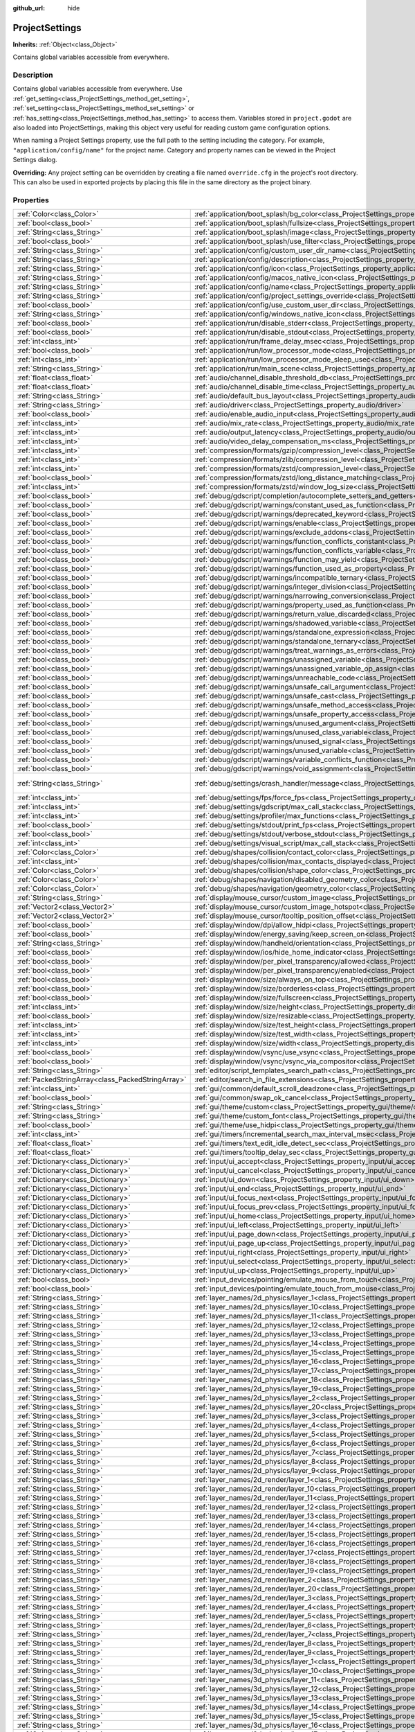 :github_url: hide

.. Generated automatically by doc/tools/makerst.py in Godot's source tree.
.. DO NOT EDIT THIS FILE, but the ProjectSettings.xml source instead.
.. The source is found in doc/classes or modules/<name>/doc_classes.

.. _class_ProjectSettings:

ProjectSettings
===============

**Inherits:** :ref:`Object<class_Object>`

Contains global variables accessible from everywhere.

Description
-----------

Contains global variables accessible from everywhere. Use :ref:`get_setting<class_ProjectSettings_method_get_setting>`, :ref:`set_setting<class_ProjectSettings_method_set_setting>` or :ref:`has_setting<class_ProjectSettings_method_has_setting>` to access them. Variables stored in ``project.godot`` are also loaded into ProjectSettings, making this object very useful for reading custom game configuration options.

When naming a Project Settings property, use the full path to the setting including the category. For example, ``"application/config/name"`` for the project name. Category and property names can be viewed in the Project Settings dialog.

**Overriding:** Any project setting can be overridden by creating a file named ``override.cfg`` in the project's root directory. This can also be used in exported projects by placing this file in the same directory as the project binary.

Properties
----------

+---------------------------------------------------+----------------------------------------------------------------------------------------------------------------------------------------------------------------------+-------------------------------------------------------------------------------------------------+
| :ref:`Color<class_Color>`                         | :ref:`application/boot_splash/bg_color<class_ProjectSettings_property_application/boot_splash/bg_color>`                                                             | ``Color( 0.14, 0.14, 0.14, 1 )``                                                                |
+---------------------------------------------------+----------------------------------------------------------------------------------------------------------------------------------------------------------------------+-------------------------------------------------------------------------------------------------+
| :ref:`bool<class_bool>`                           | :ref:`application/boot_splash/fullsize<class_ProjectSettings_property_application/boot_splash/fullsize>`                                                             | ``true``                                                                                        |
+---------------------------------------------------+----------------------------------------------------------------------------------------------------------------------------------------------------------------------+-------------------------------------------------------------------------------------------------+
| :ref:`String<class_String>`                       | :ref:`application/boot_splash/image<class_ProjectSettings_property_application/boot_splash/image>`                                                                   | ``""``                                                                                          |
+---------------------------------------------------+----------------------------------------------------------------------------------------------------------------------------------------------------------------------+-------------------------------------------------------------------------------------------------+
| :ref:`bool<class_bool>`                           | :ref:`application/boot_splash/use_filter<class_ProjectSettings_property_application/boot_splash/use_filter>`                                                         | ``true``                                                                                        |
+---------------------------------------------------+----------------------------------------------------------------------------------------------------------------------------------------------------------------------+-------------------------------------------------------------------------------------------------+
| :ref:`String<class_String>`                       | :ref:`application/config/custom_user_dir_name<class_ProjectSettings_property_application/config/custom_user_dir_name>`                                               | ``""``                                                                                          |
+---------------------------------------------------+----------------------------------------------------------------------------------------------------------------------------------------------------------------------+-------------------------------------------------------------------------------------------------+
| :ref:`String<class_String>`                       | :ref:`application/config/description<class_ProjectSettings_property_application/config/description>`                                                                 | ``""``                                                                                          |
+---------------------------------------------------+----------------------------------------------------------------------------------------------------------------------------------------------------------------------+-------------------------------------------------------------------------------------------------+
| :ref:`String<class_String>`                       | :ref:`application/config/icon<class_ProjectSettings_property_application/config/icon>`                                                                               | ``""``                                                                                          |
+---------------------------------------------------+----------------------------------------------------------------------------------------------------------------------------------------------------------------------+-------------------------------------------------------------------------------------------------+
| :ref:`String<class_String>`                       | :ref:`application/config/macos_native_icon<class_ProjectSettings_property_application/config/macos_native_icon>`                                                     | ``""``                                                                                          |
+---------------------------------------------------+----------------------------------------------------------------------------------------------------------------------------------------------------------------------+-------------------------------------------------------------------------------------------------+
| :ref:`String<class_String>`                       | :ref:`application/config/name<class_ProjectSettings_property_application/config/name>`                                                                               | ``""``                                                                                          |
+---------------------------------------------------+----------------------------------------------------------------------------------------------------------------------------------------------------------------------+-------------------------------------------------------------------------------------------------+
| :ref:`String<class_String>`                       | :ref:`application/config/project_settings_override<class_ProjectSettings_property_application/config/project_settings_override>`                                     | ``""``                                                                                          |
+---------------------------------------------------+----------------------------------------------------------------------------------------------------------------------------------------------------------------------+-------------------------------------------------------------------------------------------------+
| :ref:`bool<class_bool>`                           | :ref:`application/config/use_custom_user_dir<class_ProjectSettings_property_application/config/use_custom_user_dir>`                                                 | ``false``                                                                                       |
+---------------------------------------------------+----------------------------------------------------------------------------------------------------------------------------------------------------------------------+-------------------------------------------------------------------------------------------------+
| :ref:`String<class_String>`                       | :ref:`application/config/windows_native_icon<class_ProjectSettings_property_application/config/windows_native_icon>`                                                 | ``""``                                                                                          |
+---------------------------------------------------+----------------------------------------------------------------------------------------------------------------------------------------------------------------------+-------------------------------------------------------------------------------------------------+
| :ref:`bool<class_bool>`                           | :ref:`application/run/disable_stderr<class_ProjectSettings_property_application/run/disable_stderr>`                                                                 | ``false``                                                                                       |
+---------------------------------------------------+----------------------------------------------------------------------------------------------------------------------------------------------------------------------+-------------------------------------------------------------------------------------------------+
| :ref:`bool<class_bool>`                           | :ref:`application/run/disable_stdout<class_ProjectSettings_property_application/run/disable_stdout>`                                                                 | ``false``                                                                                       |
+---------------------------------------------------+----------------------------------------------------------------------------------------------------------------------------------------------------------------------+-------------------------------------------------------------------------------------------------+
| :ref:`int<class_int>`                             | :ref:`application/run/frame_delay_msec<class_ProjectSettings_property_application/run/frame_delay_msec>`                                                             | ``0``                                                                                           |
+---------------------------------------------------+----------------------------------------------------------------------------------------------------------------------------------------------------------------------+-------------------------------------------------------------------------------------------------+
| :ref:`bool<class_bool>`                           | :ref:`application/run/low_processor_mode<class_ProjectSettings_property_application/run/low_processor_mode>`                                                         | ``false``                                                                                       |
+---------------------------------------------------+----------------------------------------------------------------------------------------------------------------------------------------------------------------------+-------------------------------------------------------------------------------------------------+
| :ref:`int<class_int>`                             | :ref:`application/run/low_processor_mode_sleep_usec<class_ProjectSettings_property_application/run/low_processor_mode_sleep_usec>`                                   | ``6900``                                                                                        |
+---------------------------------------------------+----------------------------------------------------------------------------------------------------------------------------------------------------------------------+-------------------------------------------------------------------------------------------------+
| :ref:`String<class_String>`                       | :ref:`application/run/main_scene<class_ProjectSettings_property_application/run/main_scene>`                                                                         | ``""``                                                                                          |
+---------------------------------------------------+----------------------------------------------------------------------------------------------------------------------------------------------------------------------+-------------------------------------------------------------------------------------------------+
| :ref:`float<class_float>`                         | :ref:`audio/channel_disable_threshold_db<class_ProjectSettings_property_audio/channel_disable_threshold_db>`                                                         | ``-60.0``                                                                                       |
+---------------------------------------------------+----------------------------------------------------------------------------------------------------------------------------------------------------------------------+-------------------------------------------------------------------------------------------------+
| :ref:`float<class_float>`                         | :ref:`audio/channel_disable_time<class_ProjectSettings_property_audio/channel_disable_time>`                                                                         | ``2.0``                                                                                         |
+---------------------------------------------------+----------------------------------------------------------------------------------------------------------------------------------------------------------------------+-------------------------------------------------------------------------------------------------+
| :ref:`String<class_String>`                       | :ref:`audio/default_bus_layout<class_ProjectSettings_property_audio/default_bus_layout>`                                                                             | ``"res://default_bus_layout.tres"``                                                             |
+---------------------------------------------------+----------------------------------------------------------------------------------------------------------------------------------------------------------------------+-------------------------------------------------------------------------------------------------+
| :ref:`String<class_String>`                       | :ref:`audio/driver<class_ProjectSettings_property_audio/driver>`                                                                                                     | ``"PulseAudio"``                                                                                |
+---------------------------------------------------+----------------------------------------------------------------------------------------------------------------------------------------------------------------------+-------------------------------------------------------------------------------------------------+
| :ref:`bool<class_bool>`                           | :ref:`audio/enable_audio_input<class_ProjectSettings_property_audio/enable_audio_input>`                                                                             | ``false``                                                                                       |
+---------------------------------------------------+----------------------------------------------------------------------------------------------------------------------------------------------------------------------+-------------------------------------------------------------------------------------------------+
| :ref:`int<class_int>`                             | :ref:`audio/mix_rate<class_ProjectSettings_property_audio/mix_rate>`                                                                                                 | ``44100``                                                                                       |
+---------------------------------------------------+----------------------------------------------------------------------------------------------------------------------------------------------------------------------+-------------------------------------------------------------------------------------------------+
| :ref:`int<class_int>`                             | :ref:`audio/output_latency<class_ProjectSettings_property_audio/output_latency>`                                                                                     | ``15``                                                                                          |
+---------------------------------------------------+----------------------------------------------------------------------------------------------------------------------------------------------------------------------+-------------------------------------------------------------------------------------------------+
| :ref:`int<class_int>`                             | :ref:`audio/video_delay_compensation_ms<class_ProjectSettings_property_audio/video_delay_compensation_ms>`                                                           | ``0``                                                                                           |
+---------------------------------------------------+----------------------------------------------------------------------------------------------------------------------------------------------------------------------+-------------------------------------------------------------------------------------------------+
| :ref:`int<class_int>`                             | :ref:`compression/formats/gzip/compression_level<class_ProjectSettings_property_compression/formats/gzip/compression_level>`                                         | ``-1``                                                                                          |
+---------------------------------------------------+----------------------------------------------------------------------------------------------------------------------------------------------------------------------+-------------------------------------------------------------------------------------------------+
| :ref:`int<class_int>`                             | :ref:`compression/formats/zlib/compression_level<class_ProjectSettings_property_compression/formats/zlib/compression_level>`                                         | ``-1``                                                                                          |
+---------------------------------------------------+----------------------------------------------------------------------------------------------------------------------------------------------------------------------+-------------------------------------------------------------------------------------------------+
| :ref:`int<class_int>`                             | :ref:`compression/formats/zstd/compression_level<class_ProjectSettings_property_compression/formats/zstd/compression_level>`                                         | ``3``                                                                                           |
+---------------------------------------------------+----------------------------------------------------------------------------------------------------------------------------------------------------------------------+-------------------------------------------------------------------------------------------------+
| :ref:`bool<class_bool>`                           | :ref:`compression/formats/zstd/long_distance_matching<class_ProjectSettings_property_compression/formats/zstd/long_distance_matching>`                               | ``false``                                                                                       |
+---------------------------------------------------+----------------------------------------------------------------------------------------------------------------------------------------------------------------------+-------------------------------------------------------------------------------------------------+
| :ref:`int<class_int>`                             | :ref:`compression/formats/zstd/window_log_size<class_ProjectSettings_property_compression/formats/zstd/window_log_size>`                                             | ``27``                                                                                          |
+---------------------------------------------------+----------------------------------------------------------------------------------------------------------------------------------------------------------------------+-------------------------------------------------------------------------------------------------+
| :ref:`bool<class_bool>`                           | :ref:`debug/gdscript/completion/autocomplete_setters_and_getters<class_ProjectSettings_property_debug/gdscript/completion/autocomplete_setters_and_getters>`         | ``false``                                                                                       |
+---------------------------------------------------+----------------------------------------------------------------------------------------------------------------------------------------------------------------------+-------------------------------------------------------------------------------------------------+
| :ref:`bool<class_bool>`                           | :ref:`debug/gdscript/warnings/constant_used_as_function<class_ProjectSettings_property_debug/gdscript/warnings/constant_used_as_function>`                           | ``true``                                                                                        |
+---------------------------------------------------+----------------------------------------------------------------------------------------------------------------------------------------------------------------------+-------------------------------------------------------------------------------------------------+
| :ref:`bool<class_bool>`                           | :ref:`debug/gdscript/warnings/deprecated_keyword<class_ProjectSettings_property_debug/gdscript/warnings/deprecated_keyword>`                                         | ``true``                                                                                        |
+---------------------------------------------------+----------------------------------------------------------------------------------------------------------------------------------------------------------------------+-------------------------------------------------------------------------------------------------+
| :ref:`bool<class_bool>`                           | :ref:`debug/gdscript/warnings/enable<class_ProjectSettings_property_debug/gdscript/warnings/enable>`                                                                 | ``true``                                                                                        |
+---------------------------------------------------+----------------------------------------------------------------------------------------------------------------------------------------------------------------------+-------------------------------------------------------------------------------------------------+
| :ref:`bool<class_bool>`                           | :ref:`debug/gdscript/warnings/exclude_addons<class_ProjectSettings_property_debug/gdscript/warnings/exclude_addons>`                                                 | ``true``                                                                                        |
+---------------------------------------------------+----------------------------------------------------------------------------------------------------------------------------------------------------------------------+-------------------------------------------------------------------------------------------------+
| :ref:`bool<class_bool>`                           | :ref:`debug/gdscript/warnings/function_conflicts_constant<class_ProjectSettings_property_debug/gdscript/warnings/function_conflicts_constant>`                       | ``true``                                                                                        |
+---------------------------------------------------+----------------------------------------------------------------------------------------------------------------------------------------------------------------------+-------------------------------------------------------------------------------------------------+
| :ref:`bool<class_bool>`                           | :ref:`debug/gdscript/warnings/function_conflicts_variable<class_ProjectSettings_property_debug/gdscript/warnings/function_conflicts_variable>`                       | ``true``                                                                                        |
+---------------------------------------------------+----------------------------------------------------------------------------------------------------------------------------------------------------------------------+-------------------------------------------------------------------------------------------------+
| :ref:`bool<class_bool>`                           | :ref:`debug/gdscript/warnings/function_may_yield<class_ProjectSettings_property_debug/gdscript/warnings/function_may_yield>`                                         | ``true``                                                                                        |
+---------------------------------------------------+----------------------------------------------------------------------------------------------------------------------------------------------------------------------+-------------------------------------------------------------------------------------------------+
| :ref:`bool<class_bool>`                           | :ref:`debug/gdscript/warnings/function_used_as_property<class_ProjectSettings_property_debug/gdscript/warnings/function_used_as_property>`                           | ``true``                                                                                        |
+---------------------------------------------------+----------------------------------------------------------------------------------------------------------------------------------------------------------------------+-------------------------------------------------------------------------------------------------+
| :ref:`bool<class_bool>`                           | :ref:`debug/gdscript/warnings/incompatible_ternary<class_ProjectSettings_property_debug/gdscript/warnings/incompatible_ternary>`                                     | ``true``                                                                                        |
+---------------------------------------------------+----------------------------------------------------------------------------------------------------------------------------------------------------------------------+-------------------------------------------------------------------------------------------------+
| :ref:`bool<class_bool>`                           | :ref:`debug/gdscript/warnings/integer_division<class_ProjectSettings_property_debug/gdscript/warnings/integer_division>`                                             | ``true``                                                                                        |
+---------------------------------------------------+----------------------------------------------------------------------------------------------------------------------------------------------------------------------+-------------------------------------------------------------------------------------------------+
| :ref:`bool<class_bool>`                           | :ref:`debug/gdscript/warnings/narrowing_conversion<class_ProjectSettings_property_debug/gdscript/warnings/narrowing_conversion>`                                     | ``true``                                                                                        |
+---------------------------------------------------+----------------------------------------------------------------------------------------------------------------------------------------------------------------------+-------------------------------------------------------------------------------------------------+
| :ref:`bool<class_bool>`                           | :ref:`debug/gdscript/warnings/property_used_as_function<class_ProjectSettings_property_debug/gdscript/warnings/property_used_as_function>`                           | ``true``                                                                                        |
+---------------------------------------------------+----------------------------------------------------------------------------------------------------------------------------------------------------------------------+-------------------------------------------------------------------------------------------------+
| :ref:`bool<class_bool>`                           | :ref:`debug/gdscript/warnings/return_value_discarded<class_ProjectSettings_property_debug/gdscript/warnings/return_value_discarded>`                                 | ``true``                                                                                        |
+---------------------------------------------------+----------------------------------------------------------------------------------------------------------------------------------------------------------------------+-------------------------------------------------------------------------------------------------+
| :ref:`bool<class_bool>`                           | :ref:`debug/gdscript/warnings/shadowed_variable<class_ProjectSettings_property_debug/gdscript/warnings/shadowed_variable>`                                           | ``true``                                                                                        |
+---------------------------------------------------+----------------------------------------------------------------------------------------------------------------------------------------------------------------------+-------------------------------------------------------------------------------------------------+
| :ref:`bool<class_bool>`                           | :ref:`debug/gdscript/warnings/standalone_expression<class_ProjectSettings_property_debug/gdscript/warnings/standalone_expression>`                                   | ``true``                                                                                        |
+---------------------------------------------------+----------------------------------------------------------------------------------------------------------------------------------------------------------------------+-------------------------------------------------------------------------------------------------+
| :ref:`bool<class_bool>`                           | :ref:`debug/gdscript/warnings/standalone_ternary<class_ProjectSettings_property_debug/gdscript/warnings/standalone_ternary>`                                         | ``true``                                                                                        |
+---------------------------------------------------+----------------------------------------------------------------------------------------------------------------------------------------------------------------------+-------------------------------------------------------------------------------------------------+
| :ref:`bool<class_bool>`                           | :ref:`debug/gdscript/warnings/treat_warnings_as_errors<class_ProjectSettings_property_debug/gdscript/warnings/treat_warnings_as_errors>`                             | ``false``                                                                                       |
+---------------------------------------------------+----------------------------------------------------------------------------------------------------------------------------------------------------------------------+-------------------------------------------------------------------------------------------------+
| :ref:`bool<class_bool>`                           | :ref:`debug/gdscript/warnings/unassigned_variable<class_ProjectSettings_property_debug/gdscript/warnings/unassigned_variable>`                                       | ``true``                                                                                        |
+---------------------------------------------------+----------------------------------------------------------------------------------------------------------------------------------------------------------------------+-------------------------------------------------------------------------------------------------+
| :ref:`bool<class_bool>`                           | :ref:`debug/gdscript/warnings/unassigned_variable_op_assign<class_ProjectSettings_property_debug/gdscript/warnings/unassigned_variable_op_assign>`                   | ``true``                                                                                        |
+---------------------------------------------------+----------------------------------------------------------------------------------------------------------------------------------------------------------------------+-------------------------------------------------------------------------------------------------+
| :ref:`bool<class_bool>`                           | :ref:`debug/gdscript/warnings/unreachable_code<class_ProjectSettings_property_debug/gdscript/warnings/unreachable_code>`                                             | ``true``                                                                                        |
+---------------------------------------------------+----------------------------------------------------------------------------------------------------------------------------------------------------------------------+-------------------------------------------------------------------------------------------------+
| :ref:`bool<class_bool>`                           | :ref:`debug/gdscript/warnings/unsafe_call_argument<class_ProjectSettings_property_debug/gdscript/warnings/unsafe_call_argument>`                                     | ``false``                                                                                       |
+---------------------------------------------------+----------------------------------------------------------------------------------------------------------------------------------------------------------------------+-------------------------------------------------------------------------------------------------+
| :ref:`bool<class_bool>`                           | :ref:`debug/gdscript/warnings/unsafe_cast<class_ProjectSettings_property_debug/gdscript/warnings/unsafe_cast>`                                                       | ``false``                                                                                       |
+---------------------------------------------------+----------------------------------------------------------------------------------------------------------------------------------------------------------------------+-------------------------------------------------------------------------------------------------+
| :ref:`bool<class_bool>`                           | :ref:`debug/gdscript/warnings/unsafe_method_access<class_ProjectSettings_property_debug/gdscript/warnings/unsafe_method_access>`                                     | ``false``                                                                                       |
+---------------------------------------------------+----------------------------------------------------------------------------------------------------------------------------------------------------------------------+-------------------------------------------------------------------------------------------------+
| :ref:`bool<class_bool>`                           | :ref:`debug/gdscript/warnings/unsafe_property_access<class_ProjectSettings_property_debug/gdscript/warnings/unsafe_property_access>`                                 | ``false``                                                                                       |
+---------------------------------------------------+----------------------------------------------------------------------------------------------------------------------------------------------------------------------+-------------------------------------------------------------------------------------------------+
| :ref:`bool<class_bool>`                           | :ref:`debug/gdscript/warnings/unused_argument<class_ProjectSettings_property_debug/gdscript/warnings/unused_argument>`                                               | ``true``                                                                                        |
+---------------------------------------------------+----------------------------------------------------------------------------------------------------------------------------------------------------------------------+-------------------------------------------------------------------------------------------------+
| :ref:`bool<class_bool>`                           | :ref:`debug/gdscript/warnings/unused_class_variable<class_ProjectSettings_property_debug/gdscript/warnings/unused_class_variable>`                                   | ``false``                                                                                       |
+---------------------------------------------------+----------------------------------------------------------------------------------------------------------------------------------------------------------------------+-------------------------------------------------------------------------------------------------+
| :ref:`bool<class_bool>`                           | :ref:`debug/gdscript/warnings/unused_signal<class_ProjectSettings_property_debug/gdscript/warnings/unused_signal>`                                                   | ``true``                                                                                        |
+---------------------------------------------------+----------------------------------------------------------------------------------------------------------------------------------------------------------------------+-------------------------------------------------------------------------------------------------+
| :ref:`bool<class_bool>`                           | :ref:`debug/gdscript/warnings/unused_variable<class_ProjectSettings_property_debug/gdscript/warnings/unused_variable>`                                               | ``true``                                                                                        |
+---------------------------------------------------+----------------------------------------------------------------------------------------------------------------------------------------------------------------------+-------------------------------------------------------------------------------------------------+
| :ref:`bool<class_bool>`                           | :ref:`debug/gdscript/warnings/variable_conflicts_function<class_ProjectSettings_property_debug/gdscript/warnings/variable_conflicts_function>`                       | ``true``                                                                                        |
+---------------------------------------------------+----------------------------------------------------------------------------------------------------------------------------------------------------------------------+-------------------------------------------------------------------------------------------------+
| :ref:`bool<class_bool>`                           | :ref:`debug/gdscript/warnings/void_assignment<class_ProjectSettings_property_debug/gdscript/warnings/void_assignment>`                                               | ``true``                                                                                        |
+---------------------------------------------------+----------------------------------------------------------------------------------------------------------------------------------------------------------------------+-------------------------------------------------------------------------------------------------+
| :ref:`String<class_String>`                       | :ref:`debug/settings/crash_handler/message<class_ProjectSettings_property_debug/settings/crash_handler/message>`                                                     | ``"Please include this when reporting the bug on https://github.com/godotengine/godot/issues"`` |
+---------------------------------------------------+----------------------------------------------------------------------------------------------------------------------------------------------------------------------+-------------------------------------------------------------------------------------------------+
| :ref:`int<class_int>`                             | :ref:`debug/settings/fps/force_fps<class_ProjectSettings_property_debug/settings/fps/force_fps>`                                                                     | ``0``                                                                                           |
+---------------------------------------------------+----------------------------------------------------------------------------------------------------------------------------------------------------------------------+-------------------------------------------------------------------------------------------------+
| :ref:`int<class_int>`                             | :ref:`debug/settings/gdscript/max_call_stack<class_ProjectSettings_property_debug/settings/gdscript/max_call_stack>`                                                 | ``1024``                                                                                        |
+---------------------------------------------------+----------------------------------------------------------------------------------------------------------------------------------------------------------------------+-------------------------------------------------------------------------------------------------+
| :ref:`int<class_int>`                             | :ref:`debug/settings/profiler/max_functions<class_ProjectSettings_property_debug/settings/profiler/max_functions>`                                                   | ``16384``                                                                                       |
+---------------------------------------------------+----------------------------------------------------------------------------------------------------------------------------------------------------------------------+-------------------------------------------------------------------------------------------------+
| :ref:`bool<class_bool>`                           | :ref:`debug/settings/stdout/print_fps<class_ProjectSettings_property_debug/settings/stdout/print_fps>`                                                               | ``false``                                                                                       |
+---------------------------------------------------+----------------------------------------------------------------------------------------------------------------------------------------------------------------------+-------------------------------------------------------------------------------------------------+
| :ref:`bool<class_bool>`                           | :ref:`debug/settings/stdout/verbose_stdout<class_ProjectSettings_property_debug/settings/stdout/verbose_stdout>`                                                     | ``false``                                                                                       |
+---------------------------------------------------+----------------------------------------------------------------------------------------------------------------------------------------------------------------------+-------------------------------------------------------------------------------------------------+
| :ref:`int<class_int>`                             | :ref:`debug/settings/visual_script/max_call_stack<class_ProjectSettings_property_debug/settings/visual_script/max_call_stack>`                                       | ``1024``                                                                                        |
+---------------------------------------------------+----------------------------------------------------------------------------------------------------------------------------------------------------------------------+-------------------------------------------------------------------------------------------------+
| :ref:`Color<class_Color>`                         | :ref:`debug/shapes/collision/contact_color<class_ProjectSettings_property_debug/shapes/collision/contact_color>`                                                     | ``Color( 1, 0.2, 0.1, 0.8 )``                                                                   |
+---------------------------------------------------+----------------------------------------------------------------------------------------------------------------------------------------------------------------------+-------------------------------------------------------------------------------------------------+
| :ref:`int<class_int>`                             | :ref:`debug/shapes/collision/max_contacts_displayed<class_ProjectSettings_property_debug/shapes/collision/max_contacts_displayed>`                                   | ``10000``                                                                                       |
+---------------------------------------------------+----------------------------------------------------------------------------------------------------------------------------------------------------------------------+-------------------------------------------------------------------------------------------------+
| :ref:`Color<class_Color>`                         | :ref:`debug/shapes/collision/shape_color<class_ProjectSettings_property_debug/shapes/collision/shape_color>`                                                         | ``Color( 0, 0.6, 0.7, 0.5 )``                                                                   |
+---------------------------------------------------+----------------------------------------------------------------------------------------------------------------------------------------------------------------------+-------------------------------------------------------------------------------------------------+
| :ref:`Color<class_Color>`                         | :ref:`debug/shapes/navigation/disabled_geometry_color<class_ProjectSettings_property_debug/shapes/navigation/disabled_geometry_color>`                               | ``Color( 1, 0.7, 0.1, 0.4 )``                                                                   |
+---------------------------------------------------+----------------------------------------------------------------------------------------------------------------------------------------------------------------------+-------------------------------------------------------------------------------------------------+
| :ref:`Color<class_Color>`                         | :ref:`debug/shapes/navigation/geometry_color<class_ProjectSettings_property_debug/shapes/navigation/geometry_color>`                                                 | ``Color( 0.1, 1, 0.7, 0.4 )``                                                                   |
+---------------------------------------------------+----------------------------------------------------------------------------------------------------------------------------------------------------------------------+-------------------------------------------------------------------------------------------------+
| :ref:`String<class_String>`                       | :ref:`display/mouse_cursor/custom_image<class_ProjectSettings_property_display/mouse_cursor/custom_image>`                                                           | ``""``                                                                                          |
+---------------------------------------------------+----------------------------------------------------------------------------------------------------------------------------------------------------------------------+-------------------------------------------------------------------------------------------------+
| :ref:`Vector2<class_Vector2>`                     | :ref:`display/mouse_cursor/custom_image_hotspot<class_ProjectSettings_property_display/mouse_cursor/custom_image_hotspot>`                                           | ``Vector2( 0, 0 )``                                                                             |
+---------------------------------------------------+----------------------------------------------------------------------------------------------------------------------------------------------------------------------+-------------------------------------------------------------------------------------------------+
| :ref:`Vector2<class_Vector2>`                     | :ref:`display/mouse_cursor/tooltip_position_offset<class_ProjectSettings_property_display/mouse_cursor/tooltip_position_offset>`                                     | ``Vector2( 10, 10 )``                                                                           |
+---------------------------------------------------+----------------------------------------------------------------------------------------------------------------------------------------------------------------------+-------------------------------------------------------------------------------------------------+
| :ref:`bool<class_bool>`                           | :ref:`display/window/dpi/allow_hidpi<class_ProjectSettings_property_display/window/dpi/allow_hidpi>`                                                                 | ``false``                                                                                       |
+---------------------------------------------------+----------------------------------------------------------------------------------------------------------------------------------------------------------------------+-------------------------------------------------------------------------------------------------+
| :ref:`bool<class_bool>`                           | :ref:`display/window/energy_saving/keep_screen_on<class_ProjectSettings_property_display/window/energy_saving/keep_screen_on>`                                       | ``true``                                                                                        |
+---------------------------------------------------+----------------------------------------------------------------------------------------------------------------------------------------------------------------------+-------------------------------------------------------------------------------------------------+
| :ref:`String<class_String>`                       | :ref:`display/window/handheld/orientation<class_ProjectSettings_property_display/window/handheld/orientation>`                                                       | ``"landscape"``                                                                                 |
+---------------------------------------------------+----------------------------------------------------------------------------------------------------------------------------------------------------------------------+-------------------------------------------------------------------------------------------------+
| :ref:`bool<class_bool>`                           | :ref:`display/window/ios/hide_home_indicator<class_ProjectSettings_property_display/window/ios/hide_home_indicator>`                                                 | ``true``                                                                                        |
+---------------------------------------------------+----------------------------------------------------------------------------------------------------------------------------------------------------------------------+-------------------------------------------------------------------------------------------------+
| :ref:`bool<class_bool>`                           | :ref:`display/window/per_pixel_transparency/allowed<class_ProjectSettings_property_display/window/per_pixel_transparency/allowed>`                                   | ``false``                                                                                       |
+---------------------------------------------------+----------------------------------------------------------------------------------------------------------------------------------------------------------------------+-------------------------------------------------------------------------------------------------+
| :ref:`bool<class_bool>`                           | :ref:`display/window/per_pixel_transparency/enabled<class_ProjectSettings_property_display/window/per_pixel_transparency/enabled>`                                   | ``false``                                                                                       |
+---------------------------------------------------+----------------------------------------------------------------------------------------------------------------------------------------------------------------------+-------------------------------------------------------------------------------------------------+
| :ref:`bool<class_bool>`                           | :ref:`display/window/size/always_on_top<class_ProjectSettings_property_display/window/size/always_on_top>`                                                           | ``false``                                                                                       |
+---------------------------------------------------+----------------------------------------------------------------------------------------------------------------------------------------------------------------------+-------------------------------------------------------------------------------------------------+
| :ref:`bool<class_bool>`                           | :ref:`display/window/size/borderless<class_ProjectSettings_property_display/window/size/borderless>`                                                                 | ``false``                                                                                       |
+---------------------------------------------------+----------------------------------------------------------------------------------------------------------------------------------------------------------------------+-------------------------------------------------------------------------------------------------+
| :ref:`bool<class_bool>`                           | :ref:`display/window/size/fullscreen<class_ProjectSettings_property_display/window/size/fullscreen>`                                                                 | ``false``                                                                                       |
+---------------------------------------------------+----------------------------------------------------------------------------------------------------------------------------------------------------------------------+-------------------------------------------------------------------------------------------------+
| :ref:`int<class_int>`                             | :ref:`display/window/size/height<class_ProjectSettings_property_display/window/size/height>`                                                                         | ``600``                                                                                         |
+---------------------------------------------------+----------------------------------------------------------------------------------------------------------------------------------------------------------------------+-------------------------------------------------------------------------------------------------+
| :ref:`bool<class_bool>`                           | :ref:`display/window/size/resizable<class_ProjectSettings_property_display/window/size/resizable>`                                                                   | ``true``                                                                                        |
+---------------------------------------------------+----------------------------------------------------------------------------------------------------------------------------------------------------------------------+-------------------------------------------------------------------------------------------------+
| :ref:`int<class_int>`                             | :ref:`display/window/size/test_height<class_ProjectSettings_property_display/window/size/test_height>`                                                               | ``0``                                                                                           |
+---------------------------------------------------+----------------------------------------------------------------------------------------------------------------------------------------------------------------------+-------------------------------------------------------------------------------------------------+
| :ref:`int<class_int>`                             | :ref:`display/window/size/test_width<class_ProjectSettings_property_display/window/size/test_width>`                                                                 | ``0``                                                                                           |
+---------------------------------------------------+----------------------------------------------------------------------------------------------------------------------------------------------------------------------+-------------------------------------------------------------------------------------------------+
| :ref:`int<class_int>`                             | :ref:`display/window/size/width<class_ProjectSettings_property_display/window/size/width>`                                                                           | ``1024``                                                                                        |
+---------------------------------------------------+----------------------------------------------------------------------------------------------------------------------------------------------------------------------+-------------------------------------------------------------------------------------------------+
| :ref:`bool<class_bool>`                           | :ref:`display/window/vsync/use_vsync<class_ProjectSettings_property_display/window/vsync/use_vsync>`                                                                 | ``true``                                                                                        |
+---------------------------------------------------+----------------------------------------------------------------------------------------------------------------------------------------------------------------------+-------------------------------------------------------------------------------------------------+
| :ref:`bool<class_bool>`                           | :ref:`display/window/vsync/vsync_via_compositor<class_ProjectSettings_property_display/window/vsync/vsync_via_compositor>`                                           | ``false``                                                                                       |
+---------------------------------------------------+----------------------------------------------------------------------------------------------------------------------------------------------------------------------+-------------------------------------------------------------------------------------------------+
| :ref:`String<class_String>`                       | :ref:`editor/script_templates_search_path<class_ProjectSettings_property_editor/script_templates_search_path>`                                                       | ``"res://script_templates"``                                                                    |
+---------------------------------------------------+----------------------------------------------------------------------------------------------------------------------------------------------------------------------+-------------------------------------------------------------------------------------------------+
| :ref:`PackedStringArray<class_PackedStringArray>` | :ref:`editor/search_in_file_extensions<class_ProjectSettings_property_editor/search_in_file_extensions>`                                                             | ``PackedStringArray( "gd", "shader" )``                                                         |
+---------------------------------------------------+----------------------------------------------------------------------------------------------------------------------------------------------------------------------+-------------------------------------------------------------------------------------------------+
| :ref:`int<class_int>`                             | :ref:`gui/common/default_scroll_deadzone<class_ProjectSettings_property_gui/common/default_scroll_deadzone>`                                                         | ``0``                                                                                           |
+---------------------------------------------------+----------------------------------------------------------------------------------------------------------------------------------------------------------------------+-------------------------------------------------------------------------------------------------+
| :ref:`bool<class_bool>`                           | :ref:`gui/common/swap_ok_cancel<class_ProjectSettings_property_gui/common/swap_ok_cancel>`                                                                           | ``false``                                                                                       |
+---------------------------------------------------+----------------------------------------------------------------------------------------------------------------------------------------------------------------------+-------------------------------------------------------------------------------------------------+
| :ref:`String<class_String>`                       | :ref:`gui/theme/custom<class_ProjectSettings_property_gui/theme/custom>`                                                                                             | ``""``                                                                                          |
+---------------------------------------------------+----------------------------------------------------------------------------------------------------------------------------------------------------------------------+-------------------------------------------------------------------------------------------------+
| :ref:`String<class_String>`                       | :ref:`gui/theme/custom_font<class_ProjectSettings_property_gui/theme/custom_font>`                                                                                   | ``""``                                                                                          |
+---------------------------------------------------+----------------------------------------------------------------------------------------------------------------------------------------------------------------------+-------------------------------------------------------------------------------------------------+
| :ref:`bool<class_bool>`                           | :ref:`gui/theme/use_hidpi<class_ProjectSettings_property_gui/theme/use_hidpi>`                                                                                       | ``false``                                                                                       |
+---------------------------------------------------+----------------------------------------------------------------------------------------------------------------------------------------------------------------------+-------------------------------------------------------------------------------------------------+
| :ref:`int<class_int>`                             | :ref:`gui/timers/incremental_search_max_interval_msec<class_ProjectSettings_property_gui/timers/incremental_search_max_interval_msec>`                               | ``2000``                                                                                        |
+---------------------------------------------------+----------------------------------------------------------------------------------------------------------------------------------------------------------------------+-------------------------------------------------------------------------------------------------+
| :ref:`float<class_float>`                         | :ref:`gui/timers/text_edit_idle_detect_sec<class_ProjectSettings_property_gui/timers/text_edit_idle_detect_sec>`                                                     | ``3``                                                                                           |
+---------------------------------------------------+----------------------------------------------------------------------------------------------------------------------------------------------------------------------+-------------------------------------------------------------------------------------------------+
| :ref:`float<class_float>`                         | :ref:`gui/timers/tooltip_delay_sec<class_ProjectSettings_property_gui/timers/tooltip_delay_sec>`                                                                     | ``0.5``                                                                                         |
+---------------------------------------------------+----------------------------------------------------------------------------------------------------------------------------------------------------------------------+-------------------------------------------------------------------------------------------------+
| :ref:`Dictionary<class_Dictionary>`               | :ref:`input/ui_accept<class_ProjectSettings_property_input/ui_accept>`                                                                                               |                                                                                                 |
+---------------------------------------------------+----------------------------------------------------------------------------------------------------------------------------------------------------------------------+-------------------------------------------------------------------------------------------------+
| :ref:`Dictionary<class_Dictionary>`               | :ref:`input/ui_cancel<class_ProjectSettings_property_input/ui_cancel>`                                                                                               |                                                                                                 |
+---------------------------------------------------+----------------------------------------------------------------------------------------------------------------------------------------------------------------------+-------------------------------------------------------------------------------------------------+
| :ref:`Dictionary<class_Dictionary>`               | :ref:`input/ui_down<class_ProjectSettings_property_input/ui_down>`                                                                                                   |                                                                                                 |
+---------------------------------------------------+----------------------------------------------------------------------------------------------------------------------------------------------------------------------+-------------------------------------------------------------------------------------------------+
| :ref:`Dictionary<class_Dictionary>`               | :ref:`input/ui_end<class_ProjectSettings_property_input/ui_end>`                                                                                                     |                                                                                                 |
+---------------------------------------------------+----------------------------------------------------------------------------------------------------------------------------------------------------------------------+-------------------------------------------------------------------------------------------------+
| :ref:`Dictionary<class_Dictionary>`               | :ref:`input/ui_focus_next<class_ProjectSettings_property_input/ui_focus_next>`                                                                                       |                                                                                                 |
+---------------------------------------------------+----------------------------------------------------------------------------------------------------------------------------------------------------------------------+-------------------------------------------------------------------------------------------------+
| :ref:`Dictionary<class_Dictionary>`               | :ref:`input/ui_focus_prev<class_ProjectSettings_property_input/ui_focus_prev>`                                                                                       |                                                                                                 |
+---------------------------------------------------+----------------------------------------------------------------------------------------------------------------------------------------------------------------------+-------------------------------------------------------------------------------------------------+
| :ref:`Dictionary<class_Dictionary>`               | :ref:`input/ui_home<class_ProjectSettings_property_input/ui_home>`                                                                                                   |                                                                                                 |
+---------------------------------------------------+----------------------------------------------------------------------------------------------------------------------------------------------------------------------+-------------------------------------------------------------------------------------------------+
| :ref:`Dictionary<class_Dictionary>`               | :ref:`input/ui_left<class_ProjectSettings_property_input/ui_left>`                                                                                                   |                                                                                                 |
+---------------------------------------------------+----------------------------------------------------------------------------------------------------------------------------------------------------------------------+-------------------------------------------------------------------------------------------------+
| :ref:`Dictionary<class_Dictionary>`               | :ref:`input/ui_page_down<class_ProjectSettings_property_input/ui_page_down>`                                                                                         |                                                                                                 |
+---------------------------------------------------+----------------------------------------------------------------------------------------------------------------------------------------------------------------------+-------------------------------------------------------------------------------------------------+
| :ref:`Dictionary<class_Dictionary>`               | :ref:`input/ui_page_up<class_ProjectSettings_property_input/ui_page_up>`                                                                                             |                                                                                                 |
+---------------------------------------------------+----------------------------------------------------------------------------------------------------------------------------------------------------------------------+-------------------------------------------------------------------------------------------------+
| :ref:`Dictionary<class_Dictionary>`               | :ref:`input/ui_right<class_ProjectSettings_property_input/ui_right>`                                                                                                 |                                                                                                 |
+---------------------------------------------------+----------------------------------------------------------------------------------------------------------------------------------------------------------------------+-------------------------------------------------------------------------------------------------+
| :ref:`Dictionary<class_Dictionary>`               | :ref:`input/ui_select<class_ProjectSettings_property_input/ui_select>`                                                                                               |                                                                                                 |
+---------------------------------------------------+----------------------------------------------------------------------------------------------------------------------------------------------------------------------+-------------------------------------------------------------------------------------------------+
| :ref:`Dictionary<class_Dictionary>`               | :ref:`input/ui_up<class_ProjectSettings_property_input/ui_up>`                                                                                                       |                                                                                                 |
+---------------------------------------------------+----------------------------------------------------------------------------------------------------------------------------------------------------------------------+-------------------------------------------------------------------------------------------------+
| :ref:`bool<class_bool>`                           | :ref:`input_devices/pointing/emulate_mouse_from_touch<class_ProjectSettings_property_input_devices/pointing/emulate_mouse_from_touch>`                               | ``true``                                                                                        |
+---------------------------------------------------+----------------------------------------------------------------------------------------------------------------------------------------------------------------------+-------------------------------------------------------------------------------------------------+
| :ref:`bool<class_bool>`                           | :ref:`input_devices/pointing/emulate_touch_from_mouse<class_ProjectSettings_property_input_devices/pointing/emulate_touch_from_mouse>`                               | ``false``                                                                                       |
+---------------------------------------------------+----------------------------------------------------------------------------------------------------------------------------------------------------------------------+-------------------------------------------------------------------------------------------------+
| :ref:`String<class_String>`                       | :ref:`layer_names/2d_physics/layer_1<class_ProjectSettings_property_layer_names/2d_physics/layer_1>`                                                                 | ``""``                                                                                          |
+---------------------------------------------------+----------------------------------------------------------------------------------------------------------------------------------------------------------------------+-------------------------------------------------------------------------------------------------+
| :ref:`String<class_String>`                       | :ref:`layer_names/2d_physics/layer_10<class_ProjectSettings_property_layer_names/2d_physics/layer_10>`                                                               | ``""``                                                                                          |
+---------------------------------------------------+----------------------------------------------------------------------------------------------------------------------------------------------------------------------+-------------------------------------------------------------------------------------------------+
| :ref:`String<class_String>`                       | :ref:`layer_names/2d_physics/layer_11<class_ProjectSettings_property_layer_names/2d_physics/layer_11>`                                                               | ``""``                                                                                          |
+---------------------------------------------------+----------------------------------------------------------------------------------------------------------------------------------------------------------------------+-------------------------------------------------------------------------------------------------+
| :ref:`String<class_String>`                       | :ref:`layer_names/2d_physics/layer_12<class_ProjectSettings_property_layer_names/2d_physics/layer_12>`                                                               | ``""``                                                                                          |
+---------------------------------------------------+----------------------------------------------------------------------------------------------------------------------------------------------------------------------+-------------------------------------------------------------------------------------------------+
| :ref:`String<class_String>`                       | :ref:`layer_names/2d_physics/layer_13<class_ProjectSettings_property_layer_names/2d_physics/layer_13>`                                                               | ``""``                                                                                          |
+---------------------------------------------------+----------------------------------------------------------------------------------------------------------------------------------------------------------------------+-------------------------------------------------------------------------------------------------+
| :ref:`String<class_String>`                       | :ref:`layer_names/2d_physics/layer_14<class_ProjectSettings_property_layer_names/2d_physics/layer_14>`                                                               | ``""``                                                                                          |
+---------------------------------------------------+----------------------------------------------------------------------------------------------------------------------------------------------------------------------+-------------------------------------------------------------------------------------------------+
| :ref:`String<class_String>`                       | :ref:`layer_names/2d_physics/layer_15<class_ProjectSettings_property_layer_names/2d_physics/layer_15>`                                                               | ``""``                                                                                          |
+---------------------------------------------------+----------------------------------------------------------------------------------------------------------------------------------------------------------------------+-------------------------------------------------------------------------------------------------+
| :ref:`String<class_String>`                       | :ref:`layer_names/2d_physics/layer_16<class_ProjectSettings_property_layer_names/2d_physics/layer_16>`                                                               | ``""``                                                                                          |
+---------------------------------------------------+----------------------------------------------------------------------------------------------------------------------------------------------------------------------+-------------------------------------------------------------------------------------------------+
| :ref:`String<class_String>`                       | :ref:`layer_names/2d_physics/layer_17<class_ProjectSettings_property_layer_names/2d_physics/layer_17>`                                                               | ``""``                                                                                          |
+---------------------------------------------------+----------------------------------------------------------------------------------------------------------------------------------------------------------------------+-------------------------------------------------------------------------------------------------+
| :ref:`String<class_String>`                       | :ref:`layer_names/2d_physics/layer_18<class_ProjectSettings_property_layer_names/2d_physics/layer_18>`                                                               | ``""``                                                                                          |
+---------------------------------------------------+----------------------------------------------------------------------------------------------------------------------------------------------------------------------+-------------------------------------------------------------------------------------------------+
| :ref:`String<class_String>`                       | :ref:`layer_names/2d_physics/layer_19<class_ProjectSettings_property_layer_names/2d_physics/layer_19>`                                                               | ``""``                                                                                          |
+---------------------------------------------------+----------------------------------------------------------------------------------------------------------------------------------------------------------------------+-------------------------------------------------------------------------------------------------+
| :ref:`String<class_String>`                       | :ref:`layer_names/2d_physics/layer_2<class_ProjectSettings_property_layer_names/2d_physics/layer_2>`                                                                 | ``""``                                                                                          |
+---------------------------------------------------+----------------------------------------------------------------------------------------------------------------------------------------------------------------------+-------------------------------------------------------------------------------------------------+
| :ref:`String<class_String>`                       | :ref:`layer_names/2d_physics/layer_20<class_ProjectSettings_property_layer_names/2d_physics/layer_20>`                                                               | ``""``                                                                                          |
+---------------------------------------------------+----------------------------------------------------------------------------------------------------------------------------------------------------------------------+-------------------------------------------------------------------------------------------------+
| :ref:`String<class_String>`                       | :ref:`layer_names/2d_physics/layer_3<class_ProjectSettings_property_layer_names/2d_physics/layer_3>`                                                                 | ``""``                                                                                          |
+---------------------------------------------------+----------------------------------------------------------------------------------------------------------------------------------------------------------------------+-------------------------------------------------------------------------------------------------+
| :ref:`String<class_String>`                       | :ref:`layer_names/2d_physics/layer_4<class_ProjectSettings_property_layer_names/2d_physics/layer_4>`                                                                 | ``""``                                                                                          |
+---------------------------------------------------+----------------------------------------------------------------------------------------------------------------------------------------------------------------------+-------------------------------------------------------------------------------------------------+
| :ref:`String<class_String>`                       | :ref:`layer_names/2d_physics/layer_5<class_ProjectSettings_property_layer_names/2d_physics/layer_5>`                                                                 | ``""``                                                                                          |
+---------------------------------------------------+----------------------------------------------------------------------------------------------------------------------------------------------------------------------+-------------------------------------------------------------------------------------------------+
| :ref:`String<class_String>`                       | :ref:`layer_names/2d_physics/layer_6<class_ProjectSettings_property_layer_names/2d_physics/layer_6>`                                                                 | ``""``                                                                                          |
+---------------------------------------------------+----------------------------------------------------------------------------------------------------------------------------------------------------------------------+-------------------------------------------------------------------------------------------------+
| :ref:`String<class_String>`                       | :ref:`layer_names/2d_physics/layer_7<class_ProjectSettings_property_layer_names/2d_physics/layer_7>`                                                                 | ``""``                                                                                          |
+---------------------------------------------------+----------------------------------------------------------------------------------------------------------------------------------------------------------------------+-------------------------------------------------------------------------------------------------+
| :ref:`String<class_String>`                       | :ref:`layer_names/2d_physics/layer_8<class_ProjectSettings_property_layer_names/2d_physics/layer_8>`                                                                 | ``""``                                                                                          |
+---------------------------------------------------+----------------------------------------------------------------------------------------------------------------------------------------------------------------------+-------------------------------------------------------------------------------------------------+
| :ref:`String<class_String>`                       | :ref:`layer_names/2d_physics/layer_9<class_ProjectSettings_property_layer_names/2d_physics/layer_9>`                                                                 | ``""``                                                                                          |
+---------------------------------------------------+----------------------------------------------------------------------------------------------------------------------------------------------------------------------+-------------------------------------------------------------------------------------------------+
| :ref:`String<class_String>`                       | :ref:`layer_names/2d_render/layer_1<class_ProjectSettings_property_layer_names/2d_render/layer_1>`                                                                   | ``""``                                                                                          |
+---------------------------------------------------+----------------------------------------------------------------------------------------------------------------------------------------------------------------------+-------------------------------------------------------------------------------------------------+
| :ref:`String<class_String>`                       | :ref:`layer_names/2d_render/layer_10<class_ProjectSettings_property_layer_names/2d_render/layer_10>`                                                                 | ``""``                                                                                          |
+---------------------------------------------------+----------------------------------------------------------------------------------------------------------------------------------------------------------------------+-------------------------------------------------------------------------------------------------+
| :ref:`String<class_String>`                       | :ref:`layer_names/2d_render/layer_11<class_ProjectSettings_property_layer_names/2d_render/layer_11>`                                                                 | ``""``                                                                                          |
+---------------------------------------------------+----------------------------------------------------------------------------------------------------------------------------------------------------------------------+-------------------------------------------------------------------------------------------------+
| :ref:`String<class_String>`                       | :ref:`layer_names/2d_render/layer_12<class_ProjectSettings_property_layer_names/2d_render/layer_12>`                                                                 | ``""``                                                                                          |
+---------------------------------------------------+----------------------------------------------------------------------------------------------------------------------------------------------------------------------+-------------------------------------------------------------------------------------------------+
| :ref:`String<class_String>`                       | :ref:`layer_names/2d_render/layer_13<class_ProjectSettings_property_layer_names/2d_render/layer_13>`                                                                 | ``""``                                                                                          |
+---------------------------------------------------+----------------------------------------------------------------------------------------------------------------------------------------------------------------------+-------------------------------------------------------------------------------------------------+
| :ref:`String<class_String>`                       | :ref:`layer_names/2d_render/layer_14<class_ProjectSettings_property_layer_names/2d_render/layer_14>`                                                                 | ``""``                                                                                          |
+---------------------------------------------------+----------------------------------------------------------------------------------------------------------------------------------------------------------------------+-------------------------------------------------------------------------------------------------+
| :ref:`String<class_String>`                       | :ref:`layer_names/2d_render/layer_15<class_ProjectSettings_property_layer_names/2d_render/layer_15>`                                                                 | ``""``                                                                                          |
+---------------------------------------------------+----------------------------------------------------------------------------------------------------------------------------------------------------------------------+-------------------------------------------------------------------------------------------------+
| :ref:`String<class_String>`                       | :ref:`layer_names/2d_render/layer_16<class_ProjectSettings_property_layer_names/2d_render/layer_16>`                                                                 | ``""``                                                                                          |
+---------------------------------------------------+----------------------------------------------------------------------------------------------------------------------------------------------------------------------+-------------------------------------------------------------------------------------------------+
| :ref:`String<class_String>`                       | :ref:`layer_names/2d_render/layer_17<class_ProjectSettings_property_layer_names/2d_render/layer_17>`                                                                 | ``""``                                                                                          |
+---------------------------------------------------+----------------------------------------------------------------------------------------------------------------------------------------------------------------------+-------------------------------------------------------------------------------------------------+
| :ref:`String<class_String>`                       | :ref:`layer_names/2d_render/layer_18<class_ProjectSettings_property_layer_names/2d_render/layer_18>`                                                                 | ``""``                                                                                          |
+---------------------------------------------------+----------------------------------------------------------------------------------------------------------------------------------------------------------------------+-------------------------------------------------------------------------------------------------+
| :ref:`String<class_String>`                       | :ref:`layer_names/2d_render/layer_19<class_ProjectSettings_property_layer_names/2d_render/layer_19>`                                                                 | ``""``                                                                                          |
+---------------------------------------------------+----------------------------------------------------------------------------------------------------------------------------------------------------------------------+-------------------------------------------------------------------------------------------------+
| :ref:`String<class_String>`                       | :ref:`layer_names/2d_render/layer_2<class_ProjectSettings_property_layer_names/2d_render/layer_2>`                                                                   | ``""``                                                                                          |
+---------------------------------------------------+----------------------------------------------------------------------------------------------------------------------------------------------------------------------+-------------------------------------------------------------------------------------------------+
| :ref:`String<class_String>`                       | :ref:`layer_names/2d_render/layer_20<class_ProjectSettings_property_layer_names/2d_render/layer_20>`                                                                 | ``""``                                                                                          |
+---------------------------------------------------+----------------------------------------------------------------------------------------------------------------------------------------------------------------------+-------------------------------------------------------------------------------------------------+
| :ref:`String<class_String>`                       | :ref:`layer_names/2d_render/layer_3<class_ProjectSettings_property_layer_names/2d_render/layer_3>`                                                                   | ``""``                                                                                          |
+---------------------------------------------------+----------------------------------------------------------------------------------------------------------------------------------------------------------------------+-------------------------------------------------------------------------------------------------+
| :ref:`String<class_String>`                       | :ref:`layer_names/2d_render/layer_4<class_ProjectSettings_property_layer_names/2d_render/layer_4>`                                                                   | ``""``                                                                                          |
+---------------------------------------------------+----------------------------------------------------------------------------------------------------------------------------------------------------------------------+-------------------------------------------------------------------------------------------------+
| :ref:`String<class_String>`                       | :ref:`layer_names/2d_render/layer_5<class_ProjectSettings_property_layer_names/2d_render/layer_5>`                                                                   | ``""``                                                                                          |
+---------------------------------------------------+----------------------------------------------------------------------------------------------------------------------------------------------------------------------+-------------------------------------------------------------------------------------------------+
| :ref:`String<class_String>`                       | :ref:`layer_names/2d_render/layer_6<class_ProjectSettings_property_layer_names/2d_render/layer_6>`                                                                   | ``""``                                                                                          |
+---------------------------------------------------+----------------------------------------------------------------------------------------------------------------------------------------------------------------------+-------------------------------------------------------------------------------------------------+
| :ref:`String<class_String>`                       | :ref:`layer_names/2d_render/layer_7<class_ProjectSettings_property_layer_names/2d_render/layer_7>`                                                                   | ``""``                                                                                          |
+---------------------------------------------------+----------------------------------------------------------------------------------------------------------------------------------------------------------------------+-------------------------------------------------------------------------------------------------+
| :ref:`String<class_String>`                       | :ref:`layer_names/2d_render/layer_8<class_ProjectSettings_property_layer_names/2d_render/layer_8>`                                                                   | ``""``                                                                                          |
+---------------------------------------------------+----------------------------------------------------------------------------------------------------------------------------------------------------------------------+-------------------------------------------------------------------------------------------------+
| :ref:`String<class_String>`                       | :ref:`layer_names/2d_render/layer_9<class_ProjectSettings_property_layer_names/2d_render/layer_9>`                                                                   | ``""``                                                                                          |
+---------------------------------------------------+----------------------------------------------------------------------------------------------------------------------------------------------------------------------+-------------------------------------------------------------------------------------------------+
| :ref:`String<class_String>`                       | :ref:`layer_names/3d_physics/layer_1<class_ProjectSettings_property_layer_names/3d_physics/layer_1>`                                                                 | ``""``                                                                                          |
+---------------------------------------------------+----------------------------------------------------------------------------------------------------------------------------------------------------------------------+-------------------------------------------------------------------------------------------------+
| :ref:`String<class_String>`                       | :ref:`layer_names/3d_physics/layer_10<class_ProjectSettings_property_layer_names/3d_physics/layer_10>`                                                               | ``""``                                                                                          |
+---------------------------------------------------+----------------------------------------------------------------------------------------------------------------------------------------------------------------------+-------------------------------------------------------------------------------------------------+
| :ref:`String<class_String>`                       | :ref:`layer_names/3d_physics/layer_11<class_ProjectSettings_property_layer_names/3d_physics/layer_11>`                                                               | ``""``                                                                                          |
+---------------------------------------------------+----------------------------------------------------------------------------------------------------------------------------------------------------------------------+-------------------------------------------------------------------------------------------------+
| :ref:`String<class_String>`                       | :ref:`layer_names/3d_physics/layer_12<class_ProjectSettings_property_layer_names/3d_physics/layer_12>`                                                               | ``""``                                                                                          |
+---------------------------------------------------+----------------------------------------------------------------------------------------------------------------------------------------------------------------------+-------------------------------------------------------------------------------------------------+
| :ref:`String<class_String>`                       | :ref:`layer_names/3d_physics/layer_13<class_ProjectSettings_property_layer_names/3d_physics/layer_13>`                                                               | ``""``                                                                                          |
+---------------------------------------------------+----------------------------------------------------------------------------------------------------------------------------------------------------------------------+-------------------------------------------------------------------------------------------------+
| :ref:`String<class_String>`                       | :ref:`layer_names/3d_physics/layer_14<class_ProjectSettings_property_layer_names/3d_physics/layer_14>`                                                               | ``""``                                                                                          |
+---------------------------------------------------+----------------------------------------------------------------------------------------------------------------------------------------------------------------------+-------------------------------------------------------------------------------------------------+
| :ref:`String<class_String>`                       | :ref:`layer_names/3d_physics/layer_15<class_ProjectSettings_property_layer_names/3d_physics/layer_15>`                                                               | ``""``                                                                                          |
+---------------------------------------------------+----------------------------------------------------------------------------------------------------------------------------------------------------------------------+-------------------------------------------------------------------------------------------------+
| :ref:`String<class_String>`                       | :ref:`layer_names/3d_physics/layer_16<class_ProjectSettings_property_layer_names/3d_physics/layer_16>`                                                               | ``""``                                                                                          |
+---------------------------------------------------+----------------------------------------------------------------------------------------------------------------------------------------------------------------------+-------------------------------------------------------------------------------------------------+
| :ref:`String<class_String>`                       | :ref:`layer_names/3d_physics/layer_17<class_ProjectSettings_property_layer_names/3d_physics/layer_17>`                                                               | ``""``                                                                                          |
+---------------------------------------------------+----------------------------------------------------------------------------------------------------------------------------------------------------------------------+-------------------------------------------------------------------------------------------------+
| :ref:`String<class_String>`                       | :ref:`layer_names/3d_physics/layer_18<class_ProjectSettings_property_layer_names/3d_physics/layer_18>`                                                               | ``""``                                                                                          |
+---------------------------------------------------+----------------------------------------------------------------------------------------------------------------------------------------------------------------------+-------------------------------------------------------------------------------------------------+
| :ref:`String<class_String>`                       | :ref:`layer_names/3d_physics/layer_19<class_ProjectSettings_property_layer_names/3d_physics/layer_19>`                                                               | ``""``                                                                                          |
+---------------------------------------------------+----------------------------------------------------------------------------------------------------------------------------------------------------------------------+-------------------------------------------------------------------------------------------------+
| :ref:`String<class_String>`                       | :ref:`layer_names/3d_physics/layer_2<class_ProjectSettings_property_layer_names/3d_physics/layer_2>`                                                                 | ``""``                                                                                          |
+---------------------------------------------------+----------------------------------------------------------------------------------------------------------------------------------------------------------------------+-------------------------------------------------------------------------------------------------+
| :ref:`String<class_String>`                       | :ref:`layer_names/3d_physics/layer_20<class_ProjectSettings_property_layer_names/3d_physics/layer_20>`                                                               | ``""``                                                                                          |
+---------------------------------------------------+----------------------------------------------------------------------------------------------------------------------------------------------------------------------+-------------------------------------------------------------------------------------------------+
| :ref:`String<class_String>`                       | :ref:`layer_names/3d_physics/layer_3<class_ProjectSettings_property_layer_names/3d_physics/layer_3>`                                                                 | ``""``                                                                                          |
+---------------------------------------------------+----------------------------------------------------------------------------------------------------------------------------------------------------------------------+-------------------------------------------------------------------------------------------------+
| :ref:`String<class_String>`                       | :ref:`layer_names/3d_physics/layer_4<class_ProjectSettings_property_layer_names/3d_physics/layer_4>`                                                                 | ``""``                                                                                          |
+---------------------------------------------------+----------------------------------------------------------------------------------------------------------------------------------------------------------------------+-------------------------------------------------------------------------------------------------+
| :ref:`String<class_String>`                       | :ref:`layer_names/3d_physics/layer_5<class_ProjectSettings_property_layer_names/3d_physics/layer_5>`                                                                 | ``""``                                                                                          |
+---------------------------------------------------+----------------------------------------------------------------------------------------------------------------------------------------------------------------------+-------------------------------------------------------------------------------------------------+
| :ref:`String<class_String>`                       | :ref:`layer_names/3d_physics/layer_6<class_ProjectSettings_property_layer_names/3d_physics/layer_6>`                                                                 | ``""``                                                                                          |
+---------------------------------------------------+----------------------------------------------------------------------------------------------------------------------------------------------------------------------+-------------------------------------------------------------------------------------------------+
| :ref:`String<class_String>`                       | :ref:`layer_names/3d_physics/layer_7<class_ProjectSettings_property_layer_names/3d_physics/layer_7>`                                                                 | ``""``                                                                                          |
+---------------------------------------------------+----------------------------------------------------------------------------------------------------------------------------------------------------------------------+-------------------------------------------------------------------------------------------------+
| :ref:`String<class_String>`                       | :ref:`layer_names/3d_physics/layer_8<class_ProjectSettings_property_layer_names/3d_physics/layer_8>`                                                                 | ``""``                                                                                          |
+---------------------------------------------------+----------------------------------------------------------------------------------------------------------------------------------------------------------------------+-------------------------------------------------------------------------------------------------+
| :ref:`String<class_String>`                       | :ref:`layer_names/3d_physics/layer_9<class_ProjectSettings_property_layer_names/3d_physics/layer_9>`                                                                 | ``""``                                                                                          |
+---------------------------------------------------+----------------------------------------------------------------------------------------------------------------------------------------------------------------------+-------------------------------------------------------------------------------------------------+
| :ref:`String<class_String>`                       | :ref:`layer_names/3d_render/layer_1<class_ProjectSettings_property_layer_names/3d_render/layer_1>`                                                                   | ``""``                                                                                          |
+---------------------------------------------------+----------------------------------------------------------------------------------------------------------------------------------------------------------------------+-------------------------------------------------------------------------------------------------+
| :ref:`String<class_String>`                       | :ref:`layer_names/3d_render/layer_10<class_ProjectSettings_property_layer_names/3d_render/layer_10>`                                                                 | ``""``                                                                                          |
+---------------------------------------------------+----------------------------------------------------------------------------------------------------------------------------------------------------------------------+-------------------------------------------------------------------------------------------------+
| :ref:`String<class_String>`                       | :ref:`layer_names/3d_render/layer_11<class_ProjectSettings_property_layer_names/3d_render/layer_11>`                                                                 | ``""``                                                                                          |
+---------------------------------------------------+----------------------------------------------------------------------------------------------------------------------------------------------------------------------+-------------------------------------------------------------------------------------------------+
| :ref:`String<class_String>`                       | :ref:`layer_names/3d_render/layer_12<class_ProjectSettings_property_layer_names/3d_render/layer_12>`                                                                 | ``""``                                                                                          |
+---------------------------------------------------+----------------------------------------------------------------------------------------------------------------------------------------------------------------------+-------------------------------------------------------------------------------------------------+
| :ref:`String<class_String>`                       | :ref:`layer_names/3d_render/layer_13<class_ProjectSettings_property_layer_names/3d_render/layer_13>`                                                                 | ``""``                                                                                          |
+---------------------------------------------------+----------------------------------------------------------------------------------------------------------------------------------------------------------------------+-------------------------------------------------------------------------------------------------+
| :ref:`String<class_String>`                       | :ref:`layer_names/3d_render/layer_14<class_ProjectSettings_property_layer_names/3d_render/layer_14>`                                                                 | ``""``                                                                                          |
+---------------------------------------------------+----------------------------------------------------------------------------------------------------------------------------------------------------------------------+-------------------------------------------------------------------------------------------------+
| :ref:`String<class_String>`                       | :ref:`layer_names/3d_render/layer_15<class_ProjectSettings_property_layer_names/3d_render/layer_15>`                                                                 | ``""``                                                                                          |
+---------------------------------------------------+----------------------------------------------------------------------------------------------------------------------------------------------------------------------+-------------------------------------------------------------------------------------------------+
| :ref:`String<class_String>`                       | :ref:`layer_names/3d_render/layer_16<class_ProjectSettings_property_layer_names/3d_render/layer_16>`                                                                 | ``""``                                                                                          |
+---------------------------------------------------+----------------------------------------------------------------------------------------------------------------------------------------------------------------------+-------------------------------------------------------------------------------------------------+
| :ref:`String<class_String>`                       | :ref:`layer_names/3d_render/layer_17<class_ProjectSettings_property_layer_names/3d_render/layer_17>`                                                                 | ``""``                                                                                          |
+---------------------------------------------------+----------------------------------------------------------------------------------------------------------------------------------------------------------------------+-------------------------------------------------------------------------------------------------+
| :ref:`String<class_String>`                       | :ref:`layer_names/3d_render/layer_18<class_ProjectSettings_property_layer_names/3d_render/layer_18>`                                                                 | ``""``                                                                                          |
+---------------------------------------------------+----------------------------------------------------------------------------------------------------------------------------------------------------------------------+-------------------------------------------------------------------------------------------------+
| :ref:`String<class_String>`                       | :ref:`layer_names/3d_render/layer_19<class_ProjectSettings_property_layer_names/3d_render/layer_19>`                                                                 | ``""``                                                                                          |
+---------------------------------------------------+----------------------------------------------------------------------------------------------------------------------------------------------------------------------+-------------------------------------------------------------------------------------------------+
| :ref:`String<class_String>`                       | :ref:`layer_names/3d_render/layer_2<class_ProjectSettings_property_layer_names/3d_render/layer_2>`                                                                   | ``""``                                                                                          |
+---------------------------------------------------+----------------------------------------------------------------------------------------------------------------------------------------------------------------------+-------------------------------------------------------------------------------------------------+
| :ref:`String<class_String>`                       | :ref:`layer_names/3d_render/layer_20<class_ProjectSettings_property_layer_names/3d_render/layer_20>`                                                                 | ``""``                                                                                          |
+---------------------------------------------------+----------------------------------------------------------------------------------------------------------------------------------------------------------------------+-------------------------------------------------------------------------------------------------+
| :ref:`String<class_String>`                       | :ref:`layer_names/3d_render/layer_3<class_ProjectSettings_property_layer_names/3d_render/layer_3>`                                                                   | ``""``                                                                                          |
+---------------------------------------------------+----------------------------------------------------------------------------------------------------------------------------------------------------------------------+-------------------------------------------------------------------------------------------------+
| :ref:`String<class_String>`                       | :ref:`layer_names/3d_render/layer_4<class_ProjectSettings_property_layer_names/3d_render/layer_4>`                                                                   | ``""``                                                                                          |
+---------------------------------------------------+----------------------------------------------------------------------------------------------------------------------------------------------------------------------+-------------------------------------------------------------------------------------------------+
| :ref:`String<class_String>`                       | :ref:`layer_names/3d_render/layer_5<class_ProjectSettings_property_layer_names/3d_render/layer_5>`                                                                   | ``""``                                                                                          |
+---------------------------------------------------+----------------------------------------------------------------------------------------------------------------------------------------------------------------------+-------------------------------------------------------------------------------------------------+
| :ref:`String<class_String>`                       | :ref:`layer_names/3d_render/layer_6<class_ProjectSettings_property_layer_names/3d_render/layer_6>`                                                                   | ``""``                                                                                          |
+---------------------------------------------------+----------------------------------------------------------------------------------------------------------------------------------------------------------------------+-------------------------------------------------------------------------------------------------+
| :ref:`String<class_String>`                       | :ref:`layer_names/3d_render/layer_7<class_ProjectSettings_property_layer_names/3d_render/layer_7>`                                                                   | ``""``                                                                                          |
+---------------------------------------------------+----------------------------------------------------------------------------------------------------------------------------------------------------------------------+-------------------------------------------------------------------------------------------------+
| :ref:`String<class_String>`                       | :ref:`layer_names/3d_render/layer_8<class_ProjectSettings_property_layer_names/3d_render/layer_8>`                                                                   | ``""``                                                                                          |
+---------------------------------------------------+----------------------------------------------------------------------------------------------------------------------------------------------------------------------+-------------------------------------------------------------------------------------------------+
| :ref:`String<class_String>`                       | :ref:`layer_names/3d_render/layer_9<class_ProjectSettings_property_layer_names/3d_render/layer_9>`                                                                   | ``""``                                                                                          |
+---------------------------------------------------+----------------------------------------------------------------------------------------------------------------------------------------------------------------------+-------------------------------------------------------------------------------------------------+
| :ref:`String<class_String>`                       | :ref:`locale/fallback<class_ProjectSettings_property_locale/fallback>`                                                                                               | ``"en"``                                                                                        |
+---------------------------------------------------+----------------------------------------------------------------------------------------------------------------------------------------------------------------------+-------------------------------------------------------------------------------------------------+
| :ref:`String<class_String>`                       | :ref:`locale/test<class_ProjectSettings_property_locale/test>`                                                                                                       | ``""``                                                                                          |
+---------------------------------------------------+----------------------------------------------------------------------------------------------------------------------------------------------------------------------+-------------------------------------------------------------------------------------------------+
| :ref:`bool<class_bool>`                           | :ref:`logging/file_logging/enable_file_logging<class_ProjectSettings_property_logging/file_logging/enable_file_logging>`                                             | ``false``                                                                                       |
+---------------------------------------------------+----------------------------------------------------------------------------------------------------------------------------------------------------------------------+-------------------------------------------------------------------------------------------------+
| :ref:`String<class_String>`                       | :ref:`logging/file_logging/log_path<class_ProjectSettings_property_logging/file_logging/log_path>`                                                                   | ``"user://logs/log.txt"``                                                                       |
+---------------------------------------------------+----------------------------------------------------------------------------------------------------------------------------------------------------------------------+-------------------------------------------------------------------------------------------------+
| :ref:`int<class_int>`                             | :ref:`logging/file_logging/max_log_files<class_ProjectSettings_property_logging/file_logging/max_log_files>`                                                         | ``10``                                                                                          |
+---------------------------------------------------+----------------------------------------------------------------------------------------------------------------------------------------------------------------------+-------------------------------------------------------------------------------------------------+
| :ref:`int<class_int>`                             | :ref:`memory/limits/message_queue/max_size_kb<class_ProjectSettings_property_memory/limits/message_queue/max_size_kb>`                                               | ``1024``                                                                                        |
+---------------------------------------------------+----------------------------------------------------------------------------------------------------------------------------------------------------------------------+-------------------------------------------------------------------------------------------------+
| :ref:`int<class_int>`                             | :ref:`memory/limits/multithreaded_server/rid_pool_prealloc<class_ProjectSettings_property_memory/limits/multithreaded_server/rid_pool_prealloc>`                     | ``60``                                                                                          |
+---------------------------------------------------+----------------------------------------------------------------------------------------------------------------------------------------------------------------------+-------------------------------------------------------------------------------------------------+
| :ref:`int<class_int>`                             | :ref:`mono/debugger_agent/port<class_ProjectSettings_property_mono/debugger_agent/port>`                                                                             | ``23685``                                                                                       |
+---------------------------------------------------+----------------------------------------------------------------------------------------------------------------------------------------------------------------------+-------------------------------------------------------------------------------------------------+
| :ref:`bool<class_bool>`                           | :ref:`mono/debugger_agent/wait_for_debugger<class_ProjectSettings_property_mono/debugger_agent/wait_for_debugger>`                                                   | ``false``                                                                                       |
+---------------------------------------------------+----------------------------------------------------------------------------------------------------------------------------------------------------------------------+-------------------------------------------------------------------------------------------------+
| :ref:`int<class_int>`                             | :ref:`mono/debugger_agent/wait_timeout<class_ProjectSettings_property_mono/debugger_agent/wait_timeout>`                                                             | ``3000``                                                                                        |
+---------------------------------------------------+----------------------------------------------------------------------------------------------------------------------------------------------------------------------+-------------------------------------------------------------------------------------------------+
| :ref:`String<class_String>`                       | :ref:`mono/profiler/args<class_ProjectSettings_property_mono/profiler/args>`                                                                                         | ``"log:calls,alloc,sample,output=output.mlpd"``                                                 |
+---------------------------------------------------+----------------------------------------------------------------------------------------------------------------------------------------------------------------------+-------------------------------------------------------------------------------------------------+
| :ref:`bool<class_bool>`                           | :ref:`mono/profiler/enabled<class_ProjectSettings_property_mono/profiler/enabled>`                                                                                   | ``false``                                                                                       |
+---------------------------------------------------+----------------------------------------------------------------------------------------------------------------------------------------------------------------------+-------------------------------------------------------------------------------------------------+
| :ref:`int<class_int>`                             | :ref:`mono/unhandled_exception_policy<class_ProjectSettings_property_mono/unhandled_exception_policy>`                                                               | ``0``                                                                                           |
+---------------------------------------------------+----------------------------------------------------------------------------------------------------------------------------------------------------------------------+-------------------------------------------------------------------------------------------------+
| :ref:`int<class_int>`                             | :ref:`network/limits/debugger/max_chars_per_second<class_ProjectSettings_property_network/limits/debugger/max_chars_per_second>`                                     | ``32768``                                                                                       |
+---------------------------------------------------+----------------------------------------------------------------------------------------------------------------------------------------------------------------------+-------------------------------------------------------------------------------------------------+
| :ref:`int<class_int>`                             | :ref:`network/limits/debugger/max_errors_per_second<class_ProjectSettings_property_network/limits/debugger/max_errors_per_second>`                                   | ``400``                                                                                         |
+---------------------------------------------------+----------------------------------------------------------------------------------------------------------------------------------------------------------------------+-------------------------------------------------------------------------------------------------+
| :ref:`int<class_int>`                             | :ref:`network/limits/debugger/max_queued_messages<class_ProjectSettings_property_network/limits/debugger/max_queued_messages>`                                       | ``2048``                                                                                        |
+---------------------------------------------------+----------------------------------------------------------------------------------------------------------------------------------------------------------------------+-------------------------------------------------------------------------------------------------+
| :ref:`int<class_int>`                             | :ref:`network/limits/debugger/max_warnings_per_second<class_ProjectSettings_property_network/limits/debugger/max_warnings_per_second>`                               | ``400``                                                                                         |
+---------------------------------------------------+----------------------------------------------------------------------------------------------------------------------------------------------------------------------+-------------------------------------------------------------------------------------------------+
| :ref:`int<class_int>`                             | :ref:`network/limits/packet_peer_stream/max_buffer_po2<class_ProjectSettings_property_network/limits/packet_peer_stream/max_buffer_po2>`                             | ``16``                                                                                          |
+---------------------------------------------------+----------------------------------------------------------------------------------------------------------------------------------------------------------------------+-------------------------------------------------------------------------------------------------+
| :ref:`int<class_int>`                             | :ref:`network/limits/tcp/connect_timeout_seconds<class_ProjectSettings_property_network/limits/tcp/connect_timeout_seconds>`                                         | ``30``                                                                                          |
+---------------------------------------------------+----------------------------------------------------------------------------------------------------------------------------------------------------------------------+-------------------------------------------------------------------------------------------------+
| :ref:`int<class_int>`                             | :ref:`network/limits/webrtc/max_channel_in_buffer_kb<class_ProjectSettings_property_network/limits/webrtc/max_channel_in_buffer_kb>`                                 | ``64``                                                                                          |
+---------------------------------------------------+----------------------------------------------------------------------------------------------------------------------------------------------------------------------+-------------------------------------------------------------------------------------------------+
| :ref:`int<class_int>`                             | :ref:`network/limits/websocket_client/max_in_buffer_kb<class_ProjectSettings_property_network/limits/websocket_client/max_in_buffer_kb>`                             | ``64``                                                                                          |
+---------------------------------------------------+----------------------------------------------------------------------------------------------------------------------------------------------------------------------+-------------------------------------------------------------------------------------------------+
| :ref:`int<class_int>`                             | :ref:`network/limits/websocket_client/max_in_packets<class_ProjectSettings_property_network/limits/websocket_client/max_in_packets>`                                 | ``1024``                                                                                        |
+---------------------------------------------------+----------------------------------------------------------------------------------------------------------------------------------------------------------------------+-------------------------------------------------------------------------------------------------+
| :ref:`int<class_int>`                             | :ref:`network/limits/websocket_client/max_out_buffer_kb<class_ProjectSettings_property_network/limits/websocket_client/max_out_buffer_kb>`                           | ``64``                                                                                          |
+---------------------------------------------------+----------------------------------------------------------------------------------------------------------------------------------------------------------------------+-------------------------------------------------------------------------------------------------+
| :ref:`int<class_int>`                             | :ref:`network/limits/websocket_client/max_out_packets<class_ProjectSettings_property_network/limits/websocket_client/max_out_packets>`                               | ``1024``                                                                                        |
+---------------------------------------------------+----------------------------------------------------------------------------------------------------------------------------------------------------------------------+-------------------------------------------------------------------------------------------------+
| :ref:`int<class_int>`                             | :ref:`network/limits/websocket_server/max_in_buffer_kb<class_ProjectSettings_property_network/limits/websocket_server/max_in_buffer_kb>`                             | ``64``                                                                                          |
+---------------------------------------------------+----------------------------------------------------------------------------------------------------------------------------------------------------------------------+-------------------------------------------------------------------------------------------------+
| :ref:`int<class_int>`                             | :ref:`network/limits/websocket_server/max_in_packets<class_ProjectSettings_property_network/limits/websocket_server/max_in_packets>`                                 | ``1024``                                                                                        |
+---------------------------------------------------+----------------------------------------------------------------------------------------------------------------------------------------------------------------------+-------------------------------------------------------------------------------------------------+
| :ref:`int<class_int>`                             | :ref:`network/limits/websocket_server/max_out_buffer_kb<class_ProjectSettings_property_network/limits/websocket_server/max_out_buffer_kb>`                           | ``64``                                                                                          |
+---------------------------------------------------+----------------------------------------------------------------------------------------------------------------------------------------------------------------------+-------------------------------------------------------------------------------------------------+
| :ref:`int<class_int>`                             | :ref:`network/limits/websocket_server/max_out_packets<class_ProjectSettings_property_network/limits/websocket_server/max_out_packets>`                               | ``1024``                                                                                        |
+---------------------------------------------------+----------------------------------------------------------------------------------------------------------------------------------------------------------------------+-------------------------------------------------------------------------------------------------+
| :ref:`int<class_int>`                             | :ref:`network/remote_fs/page_read_ahead<class_ProjectSettings_property_network/remote_fs/page_read_ahead>`                                                           | ``4``                                                                                           |
+---------------------------------------------------+----------------------------------------------------------------------------------------------------------------------------------------------------------------------+-------------------------------------------------------------------------------------------------+
| :ref:`int<class_int>`                             | :ref:`network/remote_fs/page_size<class_ProjectSettings_property_network/remote_fs/page_size>`                                                                       | ``65536``                                                                                       |
+---------------------------------------------------+----------------------------------------------------------------------------------------------------------------------------------------------------------------------+-------------------------------------------------------------------------------------------------+
| :ref:`String<class_String>`                       | :ref:`network/ssl/certificates<class_ProjectSettings_property_network/ssl/certificates>`                                                                             | ``""``                                                                                          |
+---------------------------------------------------+----------------------------------------------------------------------------------------------------------------------------------------------------------------------+-------------------------------------------------------------------------------------------------+
| :ref:`int<class_int>`                             | :ref:`node/name_casing<class_ProjectSettings_property_node/name_casing>`                                                                                             | ``0``                                                                                           |
+---------------------------------------------------+----------------------------------------------------------------------------------------------------------------------------------------------------------------------+-------------------------------------------------------------------------------------------------+
| :ref:`int<class_int>`                             | :ref:`node/name_num_separator<class_ProjectSettings_property_node/name_num_separator>`                                                                               | ``0``                                                                                           |
+---------------------------------------------------+----------------------------------------------------------------------------------------------------------------------------------------------------------------------+-------------------------------------------------------------------------------------------------+
| :ref:`int<class_int>`                             | :ref:`physics/2d/bp_hash_table_size<class_ProjectSettings_property_physics/2d/bp_hash_table_size>`                                                                   | ``4096``                                                                                        |
+---------------------------------------------------+----------------------------------------------------------------------------------------------------------------------------------------------------------------------+-------------------------------------------------------------------------------------------------+
| :ref:`int<class_int>`                             | :ref:`physics/2d/cell_size<class_ProjectSettings_property_physics/2d/cell_size>`                                                                                     | ``128``                                                                                         |
+---------------------------------------------------+----------------------------------------------------------------------------------------------------------------------------------------------------------------------+-------------------------------------------------------------------------------------------------+
| :ref:`float<class_float>`                         | :ref:`physics/2d/default_angular_damp<class_ProjectSettings_property_physics/2d/default_angular_damp>`                                                               | ``1.0``                                                                                         |
+---------------------------------------------------+----------------------------------------------------------------------------------------------------------------------------------------------------------------------+-------------------------------------------------------------------------------------------------+
| :ref:`int<class_int>`                             | :ref:`physics/2d/default_gravity<class_ProjectSettings_property_physics/2d/default_gravity>`                                                                         | ``98``                                                                                          |
+---------------------------------------------------+----------------------------------------------------------------------------------------------------------------------------------------------------------------------+-------------------------------------------------------------------------------------------------+
| :ref:`Vector2<class_Vector2>`                     | :ref:`physics/2d/default_gravity_vector<class_ProjectSettings_property_physics/2d/default_gravity_vector>`                                                           | ``Vector2( 0, 1 )``                                                                             |
+---------------------------------------------------+----------------------------------------------------------------------------------------------------------------------------------------------------------------------+-------------------------------------------------------------------------------------------------+
| :ref:`float<class_float>`                         | :ref:`physics/2d/default_linear_damp<class_ProjectSettings_property_physics/2d/default_linear_damp>`                                                                 | ``0.1``                                                                                         |
+---------------------------------------------------+----------------------------------------------------------------------------------------------------------------------------------------------------------------------+-------------------------------------------------------------------------------------------------+
| :ref:`int<class_int>`                             | :ref:`physics/2d/large_object_surface_threshold_in_cells<class_ProjectSettings_property_physics/2d/large_object_surface_threshold_in_cells>`                         | ``512``                                                                                         |
+---------------------------------------------------+----------------------------------------------------------------------------------------------------------------------------------------------------------------------+-------------------------------------------------------------------------------------------------+
| :ref:`String<class_String>`                       | :ref:`physics/2d/physics_engine<class_ProjectSettings_property_physics/2d/physics_engine>`                                                                           | ``"DEFAULT"``                                                                                   |
+---------------------------------------------------+----------------------------------------------------------------------------------------------------------------------------------------------------------------------+-------------------------------------------------------------------------------------------------+
| :ref:`float<class_float>`                         | :ref:`physics/2d/sleep_threshold_angular<class_ProjectSettings_property_physics/2d/sleep_threshold_angular>`                                                         | ``0.139626``                                                                                    |
+---------------------------------------------------+----------------------------------------------------------------------------------------------------------------------------------------------------------------------+-------------------------------------------------------------------------------------------------+
| :ref:`float<class_float>`                         | :ref:`physics/2d/sleep_threshold_linear<class_ProjectSettings_property_physics/2d/sleep_threshold_linear>`                                                           | ``2.0``                                                                                         |
+---------------------------------------------------+----------------------------------------------------------------------------------------------------------------------------------------------------------------------+-------------------------------------------------------------------------------------------------+
| :ref:`int<class_int>`                             | :ref:`physics/2d/thread_model<class_ProjectSettings_property_physics/2d/thread_model>`                                                                               | ``1``                                                                                           |
+---------------------------------------------------+----------------------------------------------------------------------------------------------------------------------------------------------------------------------+-------------------------------------------------------------------------------------------------+
| :ref:`float<class_float>`                         | :ref:`physics/2d/time_before_sleep<class_ProjectSettings_property_physics/2d/time_before_sleep>`                                                                     | ``0.5``                                                                                         |
+---------------------------------------------------+----------------------------------------------------------------------------------------------------------------------------------------------------------------------+-------------------------------------------------------------------------------------------------+
| :ref:`bool<class_bool>`                           | :ref:`physics/3d/active_soft_world<class_ProjectSettings_property_physics/3d/active_soft_world>`                                                                     | ``true``                                                                                        |
+---------------------------------------------------+----------------------------------------------------------------------------------------------------------------------------------------------------------------------+-------------------------------------------------------------------------------------------------+
| :ref:`float<class_float>`                         | :ref:`physics/3d/default_angular_damp<class_ProjectSettings_property_physics/3d/default_angular_damp>`                                                               | ``0.1``                                                                                         |
+---------------------------------------------------+----------------------------------------------------------------------------------------------------------------------------------------------------------------------+-------------------------------------------------------------------------------------------------+
| :ref:`float<class_float>`                         | :ref:`physics/3d/default_gravity<class_ProjectSettings_property_physics/3d/default_gravity>`                                                                         | ``9.8``                                                                                         |
+---------------------------------------------------+----------------------------------------------------------------------------------------------------------------------------------------------------------------------+-------------------------------------------------------------------------------------------------+
| :ref:`Vector3<class_Vector3>`                     | :ref:`physics/3d/default_gravity_vector<class_ProjectSettings_property_physics/3d/default_gravity_vector>`                                                           | ``Vector3( 0, -1, 0 )``                                                                         |
+---------------------------------------------------+----------------------------------------------------------------------------------------------------------------------------------------------------------------------+-------------------------------------------------------------------------------------------------+
| :ref:`float<class_float>`                         | :ref:`physics/3d/default_linear_damp<class_ProjectSettings_property_physics/3d/default_linear_damp>`                                                                 | ``0.1``                                                                                         |
+---------------------------------------------------+----------------------------------------------------------------------------------------------------------------------------------------------------------------------+-------------------------------------------------------------------------------------------------+
| :ref:`String<class_String>`                       | :ref:`physics/3d/physics_engine<class_ProjectSettings_property_physics/3d/physics_engine>`                                                                           | ``"DEFAULT"``                                                                                   |
+---------------------------------------------------+----------------------------------------------------------------------------------------------------------------------------------------------------------------------+-------------------------------------------------------------------------------------------------+
| :ref:`bool<class_bool>`                           | :ref:`physics/common/enable_object_picking<class_ProjectSettings_property_physics/common/enable_object_picking>`                                                     | ``true``                                                                                        |
+---------------------------------------------------+----------------------------------------------------------------------------------------------------------------------------------------------------------------------+-------------------------------------------------------------------------------------------------+
| :ref:`int<class_int>`                             | :ref:`physics/common/physics_fps<class_ProjectSettings_property_physics/common/physics_fps>`                                                                         | ``60``                                                                                          |
+---------------------------------------------------+----------------------------------------------------------------------------------------------------------------------------------------------------------------------+-------------------------------------------------------------------------------------------------+
| :ref:`float<class_float>`                         | :ref:`physics/common/physics_jitter_fix<class_ProjectSettings_property_physics/common/physics_jitter_fix>`                                                           | ``0.5``                                                                                         |
+---------------------------------------------------+----------------------------------------------------------------------------------------------------------------------------------------------------------------------+-------------------------------------------------------------------------------------------------+
| :ref:`Color<class_Color>`                         | :ref:`rendering/environment/default_clear_color<class_ProjectSettings_property_rendering/environment/default_clear_color>`                                           | ``Color( 0.3, 0.3, 0.3, 1 )``                                                                   |
+---------------------------------------------------+----------------------------------------------------------------------------------------------------------------------------------------------------------------------+-------------------------------------------------------------------------------------------------+
| :ref:`String<class_String>`                       | :ref:`rendering/environment/default_environment<class_ProjectSettings_property_rendering/environment/default_environment>`                                           | ``""``                                                                                          |
+---------------------------------------------------+----------------------------------------------------------------------------------------------------------------------------------------------------------------------+-------------------------------------------------------------------------------------------------+
| :ref:`int<class_int>`                             | :ref:`rendering/limits/rendering/max_renderable_elements<class_ProjectSettings_property_rendering/limits/rendering/max_renderable_elements>`                         | ``128000``                                                                                      |
+---------------------------------------------------+----------------------------------------------------------------------------------------------------------------------------------------------------------------------+-------------------------------------------------------------------------------------------------+
| :ref:`bool<class_bool>`                           | :ref:`rendering/quality/2d/gles2_use_nvidia_rect_flicker_workaround<class_ProjectSettings_property_rendering/quality/2d/gles2_use_nvidia_rect_flicker_workaround>`   | ``false``                                                                                       |
+---------------------------------------------------+----------------------------------------------------------------------------------------------------------------------------------------------------------------------+-------------------------------------------------------------------------------------------------+
| :ref:`bool<class_bool>`                           | :ref:`rendering/quality/2d/use_pixel_snap<class_ProjectSettings_property_rendering/quality/2d/use_pixel_snap>`                                                       | ``false``                                                                                       |
+---------------------------------------------------+----------------------------------------------------------------------------------------------------------------------------------------------------------------------+-------------------------------------------------------------------------------------------------+
| :ref:`String<class_String>`                       | :ref:`rendering/quality/depth_prepass/disable_for_vendors<class_ProjectSettings_property_rendering/quality/depth_prepass/disable_for_vendors>`                       | ``"PowerVR,Mali,Adreno,Apple"``                                                                 |
+---------------------------------------------------+----------------------------------------------------------------------------------------------------------------------------------------------------------------------+-------------------------------------------------------------------------------------------------+
| :ref:`bool<class_bool>`                           | :ref:`rendering/quality/depth_prepass/enable<class_ProjectSettings_property_rendering/quality/depth_prepass/enable>`                                                 | ``true``                                                                                        |
+---------------------------------------------------+----------------------------------------------------------------------------------------------------------------------------------------------------------------------+-------------------------------------------------------------------------------------------------+
| :ref:`int<class_int>`                             | :ref:`rendering/quality/directional_shadow/size<class_ProjectSettings_property_rendering/quality/directional_shadow/size>`                                           | ``4096``                                                                                        |
+---------------------------------------------------+----------------------------------------------------------------------------------------------------------------------------------------------------------------------+-------------------------------------------------------------------------------------------------+
| :ref:`int<class_int>`                             | :ref:`rendering/quality/directional_shadow/size.mobile<class_ProjectSettings_property_rendering/quality/directional_shadow/size.mobile>`                             | ``2048``                                                                                        |
+---------------------------------------------------+----------------------------------------------------------------------------------------------------------------------------------------------------------------------+-------------------------------------------------------------------------------------------------+
| :ref:`String<class_String>`                       | :ref:`rendering/quality/driver/driver_name<class_ProjectSettings_property_rendering/quality/driver/driver_name>`                                                     | ``"Vulkan"``                                                                                    |
+---------------------------------------------------+----------------------------------------------------------------------------------------------------------------------------------------------------------------------+-------------------------------------------------------------------------------------------------+
| :ref:`int<class_int>`                             | :ref:`rendering/quality/filters/depth_of_field_bokeh_quality<class_ProjectSettings_property_rendering/quality/filters/depth_of_field_bokeh_quality>`                 | ``2``                                                                                           |
+---------------------------------------------------+----------------------------------------------------------------------------------------------------------------------------------------------------------------------+-------------------------------------------------------------------------------------------------+
| :ref:`int<class_int>`                             | :ref:`rendering/quality/filters/depth_of_field_bokeh_shape<class_ProjectSettings_property_rendering/quality/filters/depth_of_field_bokeh_shape>`                     | ``1``                                                                                           |
+---------------------------------------------------+----------------------------------------------------------------------------------------------------------------------------------------------------------------------+-------------------------------------------------------------------------------------------------+
| :ref:`bool<class_bool>`                           | :ref:`rendering/quality/filters/depth_of_field_use_jitter<class_ProjectSettings_property_rendering/quality/filters/depth_of_field_use_jitter>`                       | ``false``                                                                                       |
+---------------------------------------------------+----------------------------------------------------------------------------------------------------------------------------------------------------------------------+-------------------------------------------------------------------------------------------------+
| :ref:`int<class_int>`                             | :ref:`rendering/quality/filters/max_anisotropy<class_ProjectSettings_property_rendering/quality/filters/max_anisotropy>`                                             | ``4``                                                                                           |
+---------------------------------------------------+----------------------------------------------------------------------------------------------------------------------------------------------------------------------+-------------------------------------------------------------------------------------------------+
| :ref:`int<class_int>`                             | :ref:`rendering/quality/filters/msaa<class_ProjectSettings_property_rendering/quality/filters/msaa>`                                                                 | ``0``                                                                                           |
+---------------------------------------------------+----------------------------------------------------------------------------------------------------------------------------------------------------------------------+-------------------------------------------------------------------------------------------------+
| :ref:`int<class_int>`                             | :ref:`rendering/quality/filters/screen_space_roughness_limiter<class_ProjectSettings_property_rendering/quality/filters/screen_space_roughness_limiter>`             | ``0``                                                                                           |
+---------------------------------------------------+----------------------------------------------------------------------------------------------------------------------------------------------------------------------+-------------------------------------------------------------------------------------------------+
| :ref:`float<class_float>`                         | :ref:`rendering/quality/filters/screen_space_roughness_limiter_curve<class_ProjectSettings_property_rendering/quality/filters/screen_space_roughness_limiter_curve>` | ``1.0``                                                                                         |
+---------------------------------------------------+----------------------------------------------------------------------------------------------------------------------------------------------------------------------+-------------------------------------------------------------------------------------------------+
| :ref:`bool<class_bool>`                           | :ref:`rendering/quality/filters/use_nearest_mipmap_filter<class_ProjectSettings_property_rendering/quality/filters/use_nearest_mipmap_filter>`                       | ``false``                                                                                       |
+---------------------------------------------------+----------------------------------------------------------------------------------------------------------------------------------------------------------------------+-------------------------------------------------------------------------------------------------+
| :ref:`bool<class_bool>`                           | :ref:`rendering/quality/gi_probes/anisotropic<class_ProjectSettings_property_rendering/quality/gi_probes/anisotropic>`                                               | ``false``                                                                                       |
+---------------------------------------------------+----------------------------------------------------------------------------------------------------------------------------------------------------------------------+-------------------------------------------------------------------------------------------------+
| :ref:`int<class_int>`                             | :ref:`rendering/quality/gi_probes/quality<class_ProjectSettings_property_rendering/quality/gi_probes/quality>`                                                       | ``1``                                                                                           |
+---------------------------------------------------+----------------------------------------------------------------------------------------------------------------------------------------------------------------------+-------------------------------------------------------------------------------------------------+
| :ref:`int<class_int>`                             | :ref:`rendering/quality/intended_usage/framebuffer_allocation<class_ProjectSettings_property_rendering/quality/intended_usage/framebuffer_allocation>`               | ``2``                                                                                           |
+---------------------------------------------------+----------------------------------------------------------------------------------------------------------------------------------------------------------------------+-------------------------------------------------------------------------------------------------+
| :ref:`int<class_int>`                             | :ref:`rendering/quality/intended_usage/framebuffer_allocation.mobile<class_ProjectSettings_property_rendering/quality/intended_usage/framebuffer_allocation.mobile>` | ``3``                                                                                           |
+---------------------------------------------------+----------------------------------------------------------------------------------------------------------------------------------------------------------------------+-------------------------------------------------------------------------------------------------+
| :ref:`int<class_int>`                             | :ref:`rendering/quality/reflection_atlas/reflection_count<class_ProjectSettings_property_rendering/quality/reflection_atlas/reflection_count>`                       | ``64``                                                                                          |
+---------------------------------------------------+----------------------------------------------------------------------------------------------------------------------------------------------------------------------+-------------------------------------------------------------------------------------------------+
| :ref:`int<class_int>`                             | :ref:`rendering/quality/reflection_atlas/reflection_size<class_ProjectSettings_property_rendering/quality/reflection_atlas/reflection_size>`                         | ``128``                                                                                         |
+---------------------------------------------------+----------------------------------------------------------------------------------------------------------------------------------------------------------------------+-------------------------------------------------------------------------------------------------+
| :ref:`int<class_int>`                             | :ref:`rendering/quality/reflection_atlas/reflection_size.mobile<class_ProjectSettings_property_rendering/quality/reflection_atlas/reflection_size.mobile>`           | ``128``                                                                                         |
+---------------------------------------------------+----------------------------------------------------------------------------------------------------------------------------------------------------------------------+-------------------------------------------------------------------------------------------------+
| :ref:`bool<class_bool>`                           | :ref:`rendering/quality/reflections/fast_filter_high_quality<class_ProjectSettings_property_rendering/quality/reflections/fast_filter_high_quality>`                 | ``false``                                                                                       |
+---------------------------------------------------+----------------------------------------------------------------------------------------------------------------------------------------------------------------------+-------------------------------------------------------------------------------------------------+
| :ref:`int<class_int>`                             | :ref:`rendering/quality/reflections/ggx_samples<class_ProjectSettings_property_rendering/quality/reflections/ggx_samples>`                                           | ``1024``                                                                                        |
+---------------------------------------------------+----------------------------------------------------------------------------------------------------------------------------------------------------------------------+-------------------------------------------------------------------------------------------------+
| :ref:`int<class_int>`                             | :ref:`rendering/quality/reflections/ggx_samples.mobile<class_ProjectSettings_property_rendering/quality/reflections/ggx_samples.mobile>`                             | ``128``                                                                                         |
+---------------------------------------------------+----------------------------------------------------------------------------------------------------------------------------------------------------------------------+-------------------------------------------------------------------------------------------------+
| :ref:`int<class_int>`                             | :ref:`rendering/quality/reflections/roughness_layers<class_ProjectSettings_property_rendering/quality/reflections/roughness_layers>`                                 | ``6``                                                                                           |
+---------------------------------------------------+----------------------------------------------------------------------------------------------------------------------------------------------------------------------+-------------------------------------------------------------------------------------------------+
| :ref:`bool<class_bool>`                           | :ref:`rendering/quality/reflections/texture_array_reflections<class_ProjectSettings_property_rendering/quality/reflections/texture_array_reflections>`               | ``true``                                                                                        |
+---------------------------------------------------+----------------------------------------------------------------------------------------------------------------------------------------------------------------------+-------------------------------------------------------------------------------------------------+
| :ref:`bool<class_bool>`                           | :ref:`rendering/quality/reflections/texture_array_reflections.mobile<class_ProjectSettings_property_rendering/quality/reflections/texture_array_reflections.mobile>` | ``false``                                                                                       |
+---------------------------------------------------+----------------------------------------------------------------------------------------------------------------------------------------------------------------------+-------------------------------------------------------------------------------------------------+
| :ref:`bool<class_bool>`                           | :ref:`rendering/quality/shading/force_blinn_over_ggx<class_ProjectSettings_property_rendering/quality/shading/force_blinn_over_ggx>`                                 | ``false``                                                                                       |
+---------------------------------------------------+----------------------------------------------------------------------------------------------------------------------------------------------------------------------+-------------------------------------------------------------------------------------------------+
| :ref:`bool<class_bool>`                           | :ref:`rendering/quality/shading/force_blinn_over_ggx.mobile<class_ProjectSettings_property_rendering/quality/shading/force_blinn_over_ggx.mobile>`                   | ``true``                                                                                        |
+---------------------------------------------------+----------------------------------------------------------------------------------------------------------------------------------------------------------------------+-------------------------------------------------------------------------------------------------+
| :ref:`bool<class_bool>`                           | :ref:`rendering/quality/shading/force_lambert_over_burley<class_ProjectSettings_property_rendering/quality/shading/force_lambert_over_burley>`                       | ``false``                                                                                       |
+---------------------------------------------------+----------------------------------------------------------------------------------------------------------------------------------------------------------------------+-------------------------------------------------------------------------------------------------+
| :ref:`bool<class_bool>`                           | :ref:`rendering/quality/shading/force_lambert_over_burley.mobile<class_ProjectSettings_property_rendering/quality/shading/force_lambert_over_burley.mobile>`         | ``true``                                                                                        |
+---------------------------------------------------+----------------------------------------------------------------------------------------------------------------------------------------------------------------------+-------------------------------------------------------------------------------------------------+
| :ref:`bool<class_bool>`                           | :ref:`rendering/quality/shading/force_vertex_shading<class_ProjectSettings_property_rendering/quality/shading/force_vertex_shading>`                                 | ``false``                                                                                       |
+---------------------------------------------------+----------------------------------------------------------------------------------------------------------------------------------------------------------------------+-------------------------------------------------------------------------------------------------+
| :ref:`bool<class_bool>`                           | :ref:`rendering/quality/shading/force_vertex_shading.mobile<class_ProjectSettings_property_rendering/quality/shading/force_vertex_shading.mobile>`                   | ``true``                                                                                        |
+---------------------------------------------------+----------------------------------------------------------------------------------------------------------------------------------------------------------------------+-------------------------------------------------------------------------------------------------+
| :ref:`int<class_int>`                             | :ref:`rendering/quality/shadow_atlas/quadrant_0_subdiv<class_ProjectSettings_property_rendering/quality/shadow_atlas/quadrant_0_subdiv>`                             | ``1``                                                                                           |
+---------------------------------------------------+----------------------------------------------------------------------------------------------------------------------------------------------------------------------+-------------------------------------------------------------------------------------------------+
| :ref:`int<class_int>`                             | :ref:`rendering/quality/shadow_atlas/quadrant_1_subdiv<class_ProjectSettings_property_rendering/quality/shadow_atlas/quadrant_1_subdiv>`                             | ``2``                                                                                           |
+---------------------------------------------------+----------------------------------------------------------------------------------------------------------------------------------------------------------------------+-------------------------------------------------------------------------------------------------+
| :ref:`int<class_int>`                             | :ref:`rendering/quality/shadow_atlas/quadrant_2_subdiv<class_ProjectSettings_property_rendering/quality/shadow_atlas/quadrant_2_subdiv>`                             | ``3``                                                                                           |
+---------------------------------------------------+----------------------------------------------------------------------------------------------------------------------------------------------------------------------+-------------------------------------------------------------------------------------------------+
| :ref:`int<class_int>`                             | :ref:`rendering/quality/shadow_atlas/quadrant_3_subdiv<class_ProjectSettings_property_rendering/quality/shadow_atlas/quadrant_3_subdiv>`                             | ``4``                                                                                           |
+---------------------------------------------------+----------------------------------------------------------------------------------------------------------------------------------------------------------------------+-------------------------------------------------------------------------------------------------+
| :ref:`int<class_int>`                             | :ref:`rendering/quality/shadow_atlas/size<class_ProjectSettings_property_rendering/quality/shadow_atlas/size>`                                                       | ``4096``                                                                                        |
+---------------------------------------------------+----------------------------------------------------------------------------------------------------------------------------------------------------------------------+-------------------------------------------------------------------------------------------------+
| :ref:`int<class_int>`                             | :ref:`rendering/quality/shadow_atlas/size.mobile<class_ProjectSettings_property_rendering/quality/shadow_atlas/size.mobile>`                                         | ``2048``                                                                                        |
+---------------------------------------------------+----------------------------------------------------------------------------------------------------------------------------------------------------------------------+-------------------------------------------------------------------------------------------------+
| :ref:`int<class_int>`                             | :ref:`rendering/quality/shadows/filter_mode<class_ProjectSettings_property_rendering/quality/shadows/filter_mode>`                                                   | ``1``                                                                                           |
+---------------------------------------------------+----------------------------------------------------------------------------------------------------------------------------------------------------------------------+-------------------------------------------------------------------------------------------------+
| :ref:`int<class_int>`                             | :ref:`rendering/quality/shadows/filter_mode.mobile<class_ProjectSettings_property_rendering/quality/shadows/filter_mode.mobile>`                                     | ``0``                                                                                           |
+---------------------------------------------------+----------------------------------------------------------------------------------------------------------------------------------------------------------------------+-------------------------------------------------------------------------------------------------+
| :ref:`bool<class_bool>`                           | :ref:`rendering/quality/ssao/half_size<class_ProjectSettings_property_rendering/quality/ssao/half_size>`                                                             | ``false``                                                                                       |
+---------------------------------------------------+----------------------------------------------------------------------------------------------------------------------------------------------------------------------+-------------------------------------------------------------------------------------------------+
| :ref:`int<class_int>`                             | :ref:`rendering/quality/ssao/quality<class_ProjectSettings_property_rendering/quality/ssao/quality>`                                                                 | ``1``                                                                                           |
+---------------------------------------------------+----------------------------------------------------------------------------------------------------------------------------------------------------------------------+-------------------------------------------------------------------------------------------------+
| :ref:`int<class_int>`                             | :ref:`rendering/threads/thread_model<class_ProjectSettings_property_rendering/threads/thread_model>`                                                                 | ``1``                                                                                           |
+---------------------------------------------------+----------------------------------------------------------------------------------------------------------------------------------------------------------------------+-------------------------------------------------------------------------------------------------+
| :ref:`bool<class_bool>`                           | :ref:`rendering/vram_compression/import_bptc<class_ProjectSettings_property_rendering/vram_compression/import_bptc>`                                                 | ``false``                                                                                       |
+---------------------------------------------------+----------------------------------------------------------------------------------------------------------------------------------------------------------------------+-------------------------------------------------------------------------------------------------+
| :ref:`bool<class_bool>`                           | :ref:`rendering/vram_compression/import_etc<class_ProjectSettings_property_rendering/vram_compression/import_etc>`                                                   | ``false``                                                                                       |
+---------------------------------------------------+----------------------------------------------------------------------------------------------------------------------------------------------------------------------+-------------------------------------------------------------------------------------------------+
| :ref:`bool<class_bool>`                           | :ref:`rendering/vram_compression/import_etc2<class_ProjectSettings_property_rendering/vram_compression/import_etc2>`                                                 | ``true``                                                                                        |
+---------------------------------------------------+----------------------------------------------------------------------------------------------------------------------------------------------------------------------+-------------------------------------------------------------------------------------------------+
| :ref:`bool<class_bool>`                           | :ref:`rendering/vram_compression/import_pvrtc<class_ProjectSettings_property_rendering/vram_compression/import_pvrtc>`                                               | ``false``                                                                                       |
+---------------------------------------------------+----------------------------------------------------------------------------------------------------------------------------------------------------------------------+-------------------------------------------------------------------------------------------------+
| :ref:`bool<class_bool>`                           | :ref:`rendering/vram_compression/import_s3tc<class_ProjectSettings_property_rendering/vram_compression/import_s3tc>`                                                 | ``true``                                                                                        |
+---------------------------------------------------+----------------------------------------------------------------------------------------------------------------------------------------------------------------------+-------------------------------------------------------------------------------------------------+
| :ref:`int<class_int>`                             | :ref:`rendering/vulkan/descriptor_pools/max_descriptors_per_pool<class_ProjectSettings_property_rendering/vulkan/descriptor_pools/max_descriptors_per_pool>`         | ``64``                                                                                          |
+---------------------------------------------------+----------------------------------------------------------------------------------------------------------------------------------------------------------------------+-------------------------------------------------------------------------------------------------+
| :ref:`int<class_int>`                             | :ref:`rendering/vulkan/staging_buffer/block_size_kb<class_ProjectSettings_property_rendering/vulkan/staging_buffer/block_size_kb>`                                   | ``256``                                                                                         |
+---------------------------------------------------+----------------------------------------------------------------------------------------------------------------------------------------------------------------------+-------------------------------------------------------------------------------------------------+
| :ref:`int<class_int>`                             | :ref:`rendering/vulkan/staging_buffer/max_size_mb<class_ProjectSettings_property_rendering/vulkan/staging_buffer/max_size_mb>`                                       | ``128``                                                                                         |
+---------------------------------------------------+----------------------------------------------------------------------------------------------------------------------------------------------------------------------+-------------------------------------------------------------------------------------------------+
| :ref:`int<class_int>`                             | :ref:`rendering/vulkan/staging_buffer/texture_upload_region_size_px<class_ProjectSettings_property_rendering/vulkan/staging_buffer/texture_upload_region_size_px>`   | ``64``                                                                                          |
+---------------------------------------------------+----------------------------------------------------------------------------------------------------------------------------------------------------------------------+-------------------------------------------------------------------------------------------------+

Methods
-------

+---------------------------------------+---------------------------------------------------------------------------------------------------------------------------------------------------------------------+
| void                                  | :ref:`add_property_info<class_ProjectSettings_method_add_property_info>` **(** :ref:`Dictionary<class_Dictionary>` hint **)**                                       |
+---------------------------------------+---------------------------------------------------------------------------------------------------------------------------------------------------------------------+
| void                                  | :ref:`clear<class_ProjectSettings_method_clear>` **(** :ref:`String<class_String>` name **)**                                                                       |
+---------------------------------------+---------------------------------------------------------------------------------------------------------------------------------------------------------------------+
| :ref:`int<class_int>`                 | :ref:`get_order<class_ProjectSettings_method_get_order>` **(** :ref:`String<class_String>` name **)** const                                                         |
+---------------------------------------+---------------------------------------------------------------------------------------------------------------------------------------------------------------------+
| :ref:`Variant<class_Variant>`         | :ref:`get_setting<class_ProjectSettings_method_get_setting>` **(** :ref:`String<class_String>` name **)** const                                                     |
+---------------------------------------+---------------------------------------------------------------------------------------------------------------------------------------------------------------------+
| :ref:`String<class_String>`           | :ref:`globalize_path<class_ProjectSettings_method_globalize_path>` **(** :ref:`String<class_String>` path **)** const                                               |
+---------------------------------------+---------------------------------------------------------------------------------------------------------------------------------------------------------------------+
| :ref:`bool<class_bool>`               | :ref:`has_setting<class_ProjectSettings_method_has_setting>` **(** :ref:`String<class_String>` name **)** const                                                     |
+---------------------------------------+---------------------------------------------------------------------------------------------------------------------------------------------------------------------+
| :ref:`bool<class_bool>`               | :ref:`load_resource_pack<class_ProjectSettings_method_load_resource_pack>` **(** :ref:`String<class_String>` pack, :ref:`bool<class_bool>` replace_files=true **)** |
+---------------------------------------+---------------------------------------------------------------------------------------------------------------------------------------------------------------------+
| :ref:`String<class_String>`           | :ref:`localize_path<class_ProjectSettings_method_localize_path>` **(** :ref:`String<class_String>` path **)** const                                                 |
+---------------------------------------+---------------------------------------------------------------------------------------------------------------------------------------------------------------------+
| :ref:`bool<class_bool>`               | :ref:`property_can_revert<class_ProjectSettings_method_property_can_revert>` **(** :ref:`String<class_String>` name **)**                                           |
+---------------------------------------+---------------------------------------------------------------------------------------------------------------------------------------------------------------------+
| :ref:`Variant<class_Variant>`         | :ref:`property_get_revert<class_ProjectSettings_method_property_get_revert>` **(** :ref:`String<class_String>` name **)**                                           |
+---------------------------------------+---------------------------------------------------------------------------------------------------------------------------------------------------------------------+
| :ref:`Error<enum_@GlobalScope_Error>` | :ref:`save<class_ProjectSettings_method_save>` **(** **)**                                                                                                          |
+---------------------------------------+---------------------------------------------------------------------------------------------------------------------------------------------------------------------+
| :ref:`Error<enum_@GlobalScope_Error>` | :ref:`save_custom<class_ProjectSettings_method_save_custom>` **(** :ref:`String<class_String>` file **)**                                                           |
+---------------------------------------+---------------------------------------------------------------------------------------------------------------------------------------------------------------------+
| void                                  | :ref:`set_initial_value<class_ProjectSettings_method_set_initial_value>` **(** :ref:`String<class_String>` name, :ref:`Variant<class_Variant>` value **)**          |
+---------------------------------------+---------------------------------------------------------------------------------------------------------------------------------------------------------------------+
| void                                  | :ref:`set_order<class_ProjectSettings_method_set_order>` **(** :ref:`String<class_String>` name, :ref:`int<class_int>` position **)**                               |
+---------------------------------------+---------------------------------------------------------------------------------------------------------------------------------------------------------------------+
| void                                  | :ref:`set_setting<class_ProjectSettings_method_set_setting>` **(** :ref:`String<class_String>` name, :ref:`Variant<class_Variant>` value **)**                      |
+---------------------------------------+---------------------------------------------------------------------------------------------------------------------------------------------------------------------+

Property Descriptions
---------------------

.. _class_ProjectSettings_property_application/boot_splash/bg_color:

- :ref:`Color<class_Color>` **application/boot_splash/bg_color**

+-----------+----------------------------------+
| *Default* | ``Color( 0.14, 0.14, 0.14, 1 )`` |
+-----------+----------------------------------+

Background color for the boot splash.

----

.. _class_ProjectSettings_property_application/boot_splash/fullsize:

- :ref:`bool<class_bool>` **application/boot_splash/fullsize**

+-----------+----------+
| *Default* | ``true`` |
+-----------+----------+

If ``true``, scale the boot splash image to the full window length when engine starts. If ``false``, the engine will leave it at the default pixel size.

----

.. _class_ProjectSettings_property_application/boot_splash/image:

- :ref:`String<class_String>` **application/boot_splash/image**

+-----------+--------+
| *Default* | ``""`` |
+-----------+--------+

Path to an image used as the boot splash.

----

.. _class_ProjectSettings_property_application/boot_splash/use_filter:

- :ref:`bool<class_bool>` **application/boot_splash/use_filter**

+-----------+----------+
| *Default* | ``true`` |
+-----------+----------+

If ``true``, applies linear filtering when scaling the image (recommended for high resolution artwork). If ``false``, uses nearest-neighbor interpolation (recommended for pixel art).

----

.. _class_ProjectSettings_property_application/config/custom_user_dir_name:

- :ref:`String<class_String>` **application/config/custom_user_dir_name**

+-----------+--------+
| *Default* | ``""`` |
+-----------+--------+

This user directory is used for storing persistent data (``user://`` filesystem). If left empty, ``user://`` resolves to a project-specific folder in Godot's own configuration folder (see :ref:`OS.get_user_data_dir<class_OS_method_get_user_data_dir>`). If a custom directory name is defined, this name will be used instead and appended to the system-specific user data directory (same parent folder as the Godot configuration folder documented in :ref:`OS.get_user_data_dir<class_OS_method_get_user_data_dir>`).

The :ref:`application/config/use_custom_user_dir<class_ProjectSettings_property_application/config/use_custom_user_dir>` setting must be enabled for this to take effect.

----

.. _class_ProjectSettings_property_application/config/description:

- :ref:`String<class_String>` **application/config/description**

+-----------+--------+
| *Default* | ``""`` |
+-----------+--------+

The project's description, displayed as a tooltip in the Project Manager when hovering the project.

----

.. _class_ProjectSettings_property_application/config/icon:

- :ref:`String<class_String>` **application/config/icon**

+-----------+--------+
| *Default* | ``""`` |
+-----------+--------+

Icon used for the project, set when project loads. Exporters will also use this icon when possible.

----

.. _class_ProjectSettings_property_application/config/macos_native_icon:

- :ref:`String<class_String>` **application/config/macos_native_icon**

+-----------+--------+
| *Default* | ``""`` |
+-----------+--------+

Icon set in ``.icns`` format used on macOS to set the game's icon. This is done automatically on start by calling :ref:`OS.set_native_icon<class_OS_method_set_native_icon>`.

----

.. _class_ProjectSettings_property_application/config/name:

- :ref:`String<class_String>` **application/config/name**

+-----------+--------+
| *Default* | ``""`` |
+-----------+--------+

The project's name. It is used both by the Project Manager and by exporters. The project name can be translated by translating its value in localization files.

----

.. _class_ProjectSettings_property_application/config/project_settings_override:

- :ref:`String<class_String>` **application/config/project_settings_override**

+-----------+--------+
| *Default* | ``""`` |
+-----------+--------+

Specifies a file to override project settings. For example: ``user://custom_settings.cfg``.

**Note:** Regardless of this setting's value, ``res://override.cfg`` will still be read to override the project settings (see this class' description at the top).

----

.. _class_ProjectSettings_property_application/config/use_custom_user_dir:

- :ref:`bool<class_bool>` **application/config/use_custom_user_dir**

+-----------+-----------+
| *Default* | ``false`` |
+-----------+-----------+

If ``true``, the project will save user data to its own user directory (see :ref:`application/config/custom_user_dir_name<class_ProjectSettings_property_application/config/custom_user_dir_name>`). This setting is only effective on desktop platforms. A name must be set in the :ref:`application/config/custom_user_dir_name<class_ProjectSettings_property_application/config/custom_user_dir_name>` setting for this to take effect. If ``false``, the project will save user data to ``(OS user data directory)/Godot/app_userdata/(project name)``.

----

.. _class_ProjectSettings_property_application/config/windows_native_icon:

- :ref:`String<class_String>` **application/config/windows_native_icon**

+-----------+--------+
| *Default* | ``""`` |
+-----------+--------+

Icon set in ``.ico`` format used on Windows to set the game's icon. This is done automatically on start by calling :ref:`OS.set_native_icon<class_OS_method_set_native_icon>`.

----

.. _class_ProjectSettings_property_application/run/disable_stderr:

- :ref:`bool<class_bool>` **application/run/disable_stderr**

+-----------+-----------+
| *Default* | ``false`` |
+-----------+-----------+

If ``true``, disables printing to standard error in an exported build.

----

.. _class_ProjectSettings_property_application/run/disable_stdout:

- :ref:`bool<class_bool>` **application/run/disable_stdout**

+-----------+-----------+
| *Default* | ``false`` |
+-----------+-----------+

If ``true``, disables printing to standard output in an exported build.

----

.. _class_ProjectSettings_property_application/run/frame_delay_msec:

- :ref:`int<class_int>` **application/run/frame_delay_msec**

+-----------+-------+
| *Default* | ``0`` |
+-----------+-------+

Forces a delay between frames in the main loop (in milliseconds). This may be useful if you plan to disable vertical synchronization.

----

.. _class_ProjectSettings_property_application/run/low_processor_mode:

- :ref:`bool<class_bool>` **application/run/low_processor_mode**

+-----------+-----------+
| *Default* | ``false`` |
+-----------+-----------+

If ``true``, enables low-processor usage mode. This setting only works on desktop platforms. The screen is not redrawn if nothing changes visually. This is meant for writing applications and editors, but is pretty useless (and can hurt performance) in most games.

----

.. _class_ProjectSettings_property_application/run/low_processor_mode_sleep_usec:

- :ref:`int<class_int>` **application/run/low_processor_mode_sleep_usec**

+-----------+----------+
| *Default* | ``6900`` |
+-----------+----------+

Amount of sleeping between frames when the low-processor usage mode is enabled (in microseconds). Higher values will result in lower CPU usage.

----

.. _class_ProjectSettings_property_application/run/main_scene:

- :ref:`String<class_String>` **application/run/main_scene**

+-----------+--------+
| *Default* | ``""`` |
+-----------+--------+

Path to the main scene file that will be loaded when the project runs.

----

.. _class_ProjectSettings_property_audio/channel_disable_threshold_db:

- :ref:`float<class_float>` **audio/channel_disable_threshold_db**

+-----------+-----------+
| *Default* | ``-60.0`` |
+-----------+-----------+

Audio buses will disable automatically when sound goes below a given dB threshold for a given time. This saves CPU as effects assigned to that bus will no longer do any processing.

----

.. _class_ProjectSettings_property_audio/channel_disable_time:

- :ref:`float<class_float>` **audio/channel_disable_time**

+-----------+---------+
| *Default* | ``2.0`` |
+-----------+---------+

Audio buses will disable automatically when sound goes below a given dB threshold for a given time. This saves CPU as effects assigned to that bus will no longer do any processing.

----

.. _class_ProjectSettings_property_audio/default_bus_layout:

- :ref:`String<class_String>` **audio/default_bus_layout**

+-----------+-------------------------------------+
| *Default* | ``"res://default_bus_layout.tres"`` |
+-----------+-------------------------------------+

Default :ref:`AudioBusLayout<class_AudioBusLayout>` resource file to use in the project, unless overridden by the scene.

----

.. _class_ProjectSettings_property_audio/driver:

- :ref:`String<class_String>` **audio/driver**

+-----------+------------------+
| *Default* | ``"PulseAudio"`` |
+-----------+------------------+

Specifies the audio driver to use. This setting is platform-dependent as each platform supports different audio drivers. If left empty, the default audio driver will be used.

----

.. _class_ProjectSettings_property_audio/enable_audio_input:

- :ref:`bool<class_bool>` **audio/enable_audio_input**

+-----------+-----------+
| *Default* | ``false`` |
+-----------+-----------+

If ``true``, microphone input will be allowed. This requires appropriate permissions to be set when exporting to Android or iOS.

----

.. _class_ProjectSettings_property_audio/mix_rate:

- :ref:`int<class_int>` **audio/mix_rate**

+-----------+-----------+
| *Default* | ``44100`` |
+-----------+-----------+

Mixing rate used for audio. In general, it's better to not touch this and leave it to the host operating system.

----

.. _class_ProjectSettings_property_audio/output_latency:

- :ref:`int<class_int>` **audio/output_latency**

+-----------+--------+
| *Default* | ``15`` |
+-----------+--------+

Output latency in milliseconds for audio. Lower values will result in lower audio latency at the cost of increased CPU usage. Low values may result in audible cracking on slower hardware.

----

.. _class_ProjectSettings_property_audio/video_delay_compensation_ms:

- :ref:`int<class_int>` **audio/video_delay_compensation_ms**

+-----------+-------+
| *Default* | ``0`` |
+-----------+-------+

Setting to hardcode audio delay when playing video. Best to leave this untouched unless you know what you are doing.

----

.. _class_ProjectSettings_property_compression/formats/gzip/compression_level:

- :ref:`int<class_int>` **compression/formats/gzip/compression_level**

+-----------+--------+
| *Default* | ``-1`` |
+-----------+--------+

Default compression level for gzip. Affects compressed scenes and resources.

----

.. _class_ProjectSettings_property_compression/formats/zlib/compression_level:

- :ref:`int<class_int>` **compression/formats/zlib/compression_level**

+-----------+--------+
| *Default* | ``-1`` |
+-----------+--------+

Default compression level for Zlib. Affects compressed scenes and resources.

----

.. _class_ProjectSettings_property_compression/formats/zstd/compression_level:

- :ref:`int<class_int>` **compression/formats/zstd/compression_level**

+-----------+-------+
| *Default* | ``3`` |
+-----------+-------+

Default compression level for Zstandard. Affects compressed scenes and resources.

----

.. _class_ProjectSettings_property_compression/formats/zstd/long_distance_matching:

- :ref:`bool<class_bool>` **compression/formats/zstd/long_distance_matching**

+-----------+-----------+
| *Default* | ``false`` |
+-----------+-----------+

Enables long-distance matching in Zstandard.

----

.. _class_ProjectSettings_property_compression/formats/zstd/window_log_size:

- :ref:`int<class_int>` **compression/formats/zstd/window_log_size**

+-----------+--------+
| *Default* | ``27`` |
+-----------+--------+

Largest size limit (in power of 2) allowed when compressing using long-distance matching with Zstandard.

----

.. _class_ProjectSettings_property_debug/gdscript/completion/autocomplete_setters_and_getters:

- :ref:`bool<class_bool>` **debug/gdscript/completion/autocomplete_setters_and_getters**

+-----------+-----------+
| *Default* | ``false`` |
+-----------+-----------+

If ``true``, displays getters and setters in autocompletion results in the script editor. This setting is meant to be used when porting old projects (Godot 2), as using member variables is the preferred style from Godot 3 onwards.

----

.. _class_ProjectSettings_property_debug/gdscript/warnings/constant_used_as_function:

- :ref:`bool<class_bool>` **debug/gdscript/warnings/constant_used_as_function**

+-----------+----------+
| *Default* | ``true`` |
+-----------+----------+

If ``true``, enables warnings when a constant is used as a function.

----

.. _class_ProjectSettings_property_debug/gdscript/warnings/deprecated_keyword:

- :ref:`bool<class_bool>` **debug/gdscript/warnings/deprecated_keyword**

+-----------+----------+
| *Default* | ``true`` |
+-----------+----------+

If ``true``, enables warnings when deprecated keywords are used.

----

.. _class_ProjectSettings_property_debug/gdscript/warnings/enable:

- :ref:`bool<class_bool>` **debug/gdscript/warnings/enable**

+-----------+----------+
| *Default* | ``true`` |
+-----------+----------+

If ``true``, enables specific GDScript warnings (see ``debug/gdscript/warnings/*`` settings). If ``false``, disables all GDScript warnings.

----

.. _class_ProjectSettings_property_debug/gdscript/warnings/exclude_addons:

- :ref:`bool<class_bool>` **debug/gdscript/warnings/exclude_addons**

+-----------+----------+
| *Default* | ``true`` |
+-----------+----------+

If ``true``, scripts in the ``res://addons`` folder will not generate warnings.

----

.. _class_ProjectSettings_property_debug/gdscript/warnings/function_conflicts_constant:

- :ref:`bool<class_bool>` **debug/gdscript/warnings/function_conflicts_constant**

+-----------+----------+
| *Default* | ``true`` |
+-----------+----------+

If ``true``, enables warnings when a function is declared with the same name as a constant.

----

.. _class_ProjectSettings_property_debug/gdscript/warnings/function_conflicts_variable:

- :ref:`bool<class_bool>` **debug/gdscript/warnings/function_conflicts_variable**

+-----------+----------+
| *Default* | ``true`` |
+-----------+----------+

If ``true``, enables warnings when a function is declared with the same name as a variable. This will turn into an error in a future version when first-class functions become supported in GDScript.

----

.. _class_ProjectSettings_property_debug/gdscript/warnings/function_may_yield:

- :ref:`bool<class_bool>` **debug/gdscript/warnings/function_may_yield**

+-----------+----------+
| *Default* | ``true`` |
+-----------+----------+

If ``true``, enables warnings when a function assigned to a variable may yield and return a function state instead of a value.

----

.. _class_ProjectSettings_property_debug/gdscript/warnings/function_used_as_property:

- :ref:`bool<class_bool>` **debug/gdscript/warnings/function_used_as_property**

+-----------+----------+
| *Default* | ``true`` |
+-----------+----------+

If ``true``, enables warnings when using a function as if it was a property.

----

.. _class_ProjectSettings_property_debug/gdscript/warnings/incompatible_ternary:

- :ref:`bool<class_bool>` **debug/gdscript/warnings/incompatible_ternary**

+-----------+----------+
| *Default* | ``true`` |
+-----------+----------+

If ``true``, enables warnings when a ternary operator may emit values with incompatible types.

----

.. _class_ProjectSettings_property_debug/gdscript/warnings/integer_division:

- :ref:`bool<class_bool>` **debug/gdscript/warnings/integer_division**

+-----------+----------+
| *Default* | ``true`` |
+-----------+----------+

If ``true``, enables warnings when dividing an integer by another integer (the decimal part will be discarded).

----

.. _class_ProjectSettings_property_debug/gdscript/warnings/narrowing_conversion:

- :ref:`bool<class_bool>` **debug/gdscript/warnings/narrowing_conversion**

+-----------+----------+
| *Default* | ``true`` |
+-----------+----------+

If ``true``, enables warnings when passing a floating-point value to a function that expects an integer (it will be converted and lose precision).

----

.. _class_ProjectSettings_property_debug/gdscript/warnings/property_used_as_function:

- :ref:`bool<class_bool>` **debug/gdscript/warnings/property_used_as_function**

+-----------+----------+
| *Default* | ``true`` |
+-----------+----------+

If ``true``, enables warnings when using a property as if it was a function.

----

.. _class_ProjectSettings_property_debug/gdscript/warnings/return_value_discarded:

- :ref:`bool<class_bool>` **debug/gdscript/warnings/return_value_discarded**

+-----------+----------+
| *Default* | ``true`` |
+-----------+----------+

If ``true``, enables warnings when calling a function without using its return value (by assigning it to a variable or using it as a function argument). Such return values are sometimes used to denote possible errors using the :ref:`Error<enum_@GlobalScope_Error>` enum.

----

.. _class_ProjectSettings_property_debug/gdscript/warnings/shadowed_variable:

- :ref:`bool<class_bool>` **debug/gdscript/warnings/shadowed_variable**

+-----------+----------+
| *Default* | ``true`` |
+-----------+----------+

If ``true``, enables warnings when defining a local or subclass member variable that would shadow a variable at an upper level (such as a member variable).

----

.. _class_ProjectSettings_property_debug/gdscript/warnings/standalone_expression:

- :ref:`bool<class_bool>` **debug/gdscript/warnings/standalone_expression**

+-----------+----------+
| *Default* | ``true`` |
+-----------+----------+

If ``true``, enables warnings when calling an expression that has no effect on the surrounding code, such as writing ``2 + 2`` as a statement.

----

.. _class_ProjectSettings_property_debug/gdscript/warnings/standalone_ternary:

- :ref:`bool<class_bool>` **debug/gdscript/warnings/standalone_ternary**

+-----------+----------+
| *Default* | ``true`` |
+-----------+----------+

If ``true``, enables warnings when calling a ternary expression that has no effect on the surrounding code, such as writing ``42 if active else 0`` as a statement.

----

.. _class_ProjectSettings_property_debug/gdscript/warnings/treat_warnings_as_errors:

- :ref:`bool<class_bool>` **debug/gdscript/warnings/treat_warnings_as_errors**

+-----------+-----------+
| *Default* | ``false`` |
+-----------+-----------+

If ``true``, all warnings will be reported as if they were errors.

----

.. _class_ProjectSettings_property_debug/gdscript/warnings/unassigned_variable:

- :ref:`bool<class_bool>` **debug/gdscript/warnings/unassigned_variable**

+-----------+----------+
| *Default* | ``true`` |
+-----------+----------+

If ``true``, enables warnings when using a variable that wasn't previously assigned.

----

.. _class_ProjectSettings_property_debug/gdscript/warnings/unassigned_variable_op_assign:

- :ref:`bool<class_bool>` **debug/gdscript/warnings/unassigned_variable_op_assign**

+-----------+----------+
| *Default* | ``true`` |
+-----------+----------+

If ``true``, enables warnings when assigning a variable using an assignment operator like ``+=`` if the variable wasn't previously assigned.

----

.. _class_ProjectSettings_property_debug/gdscript/warnings/unreachable_code:

- :ref:`bool<class_bool>` **debug/gdscript/warnings/unreachable_code**

+-----------+----------+
| *Default* | ``true`` |
+-----------+----------+

If ``true``, enables warnings when unreachable code is detected (such as after a ``return`` statement that will always be executed).

----

.. _class_ProjectSettings_property_debug/gdscript/warnings/unsafe_call_argument:

- :ref:`bool<class_bool>` **debug/gdscript/warnings/unsafe_call_argument**

+-----------+-----------+
| *Default* | ``false`` |
+-----------+-----------+

If ``true``, enables warnings when using an expression whose type may not be compatible with the function parameter expected.

----

.. _class_ProjectSettings_property_debug/gdscript/warnings/unsafe_cast:

- :ref:`bool<class_bool>` **debug/gdscript/warnings/unsafe_cast**

+-----------+-----------+
| *Default* | ``false`` |
+-----------+-----------+

If ``true``, enables warnings when performing an unsafe cast.

----

.. _class_ProjectSettings_property_debug/gdscript/warnings/unsafe_method_access:

- :ref:`bool<class_bool>` **debug/gdscript/warnings/unsafe_method_access**

+-----------+-----------+
| *Default* | ``false`` |
+-----------+-----------+

If ``true``, enables warnings when calling a method whose presence is not guaranteed at compile-time in the class.

----

.. _class_ProjectSettings_property_debug/gdscript/warnings/unsafe_property_access:

- :ref:`bool<class_bool>` **debug/gdscript/warnings/unsafe_property_access**

+-----------+-----------+
| *Default* | ``false`` |
+-----------+-----------+

If ``true``, enables warnings when accessing a property whose presence is not guaranteed at compile-time in the class.

----

.. _class_ProjectSettings_property_debug/gdscript/warnings/unused_argument:

- :ref:`bool<class_bool>` **debug/gdscript/warnings/unused_argument**

+-----------+----------+
| *Default* | ``true`` |
+-----------+----------+

If ``true``, enables warnings when a function parameter is unused.

----

.. _class_ProjectSettings_property_debug/gdscript/warnings/unused_class_variable:

- :ref:`bool<class_bool>` **debug/gdscript/warnings/unused_class_variable**

+-----------+-----------+
| *Default* | ``false`` |
+-----------+-----------+

If ``true``, enables warnings when a member variable is unused.

----

.. _class_ProjectSettings_property_debug/gdscript/warnings/unused_signal:

- :ref:`bool<class_bool>` **debug/gdscript/warnings/unused_signal**

+-----------+----------+
| *Default* | ``true`` |
+-----------+----------+

If ``true``, enables warnings when a signal is unused.

----

.. _class_ProjectSettings_property_debug/gdscript/warnings/unused_variable:

- :ref:`bool<class_bool>` **debug/gdscript/warnings/unused_variable**

+-----------+----------+
| *Default* | ``true`` |
+-----------+----------+

If ``true``, enables warnings when a local variable is unused.

----

.. _class_ProjectSettings_property_debug/gdscript/warnings/variable_conflicts_function:

- :ref:`bool<class_bool>` **debug/gdscript/warnings/variable_conflicts_function**

+-----------+----------+
| *Default* | ``true`` |
+-----------+----------+

If ``true``, enables warnings when a variable is declared with the same name as a function. This will turn into an error in a future version when first-class functions become supported in GDScript.

----

.. _class_ProjectSettings_property_debug/gdscript/warnings/void_assignment:

- :ref:`bool<class_bool>` **debug/gdscript/warnings/void_assignment**

+-----------+----------+
| *Default* | ``true`` |
+-----------+----------+

If ``true``, enables warnings when assigning the result of a function that returns ``void`` to a variable.

----

.. _class_ProjectSettings_property_debug/settings/crash_handler/message:

- :ref:`String<class_String>` **debug/settings/crash_handler/message**

+-----------+-------------------------------------------------------------------------------------------------+
| *Default* | ``"Please include this when reporting the bug on https://github.com/godotengine/godot/issues"`` |
+-----------+-------------------------------------------------------------------------------------------------+

Message to be displayed before the backtrace when the engine crashes.

----

.. _class_ProjectSettings_property_debug/settings/fps/force_fps:

- :ref:`int<class_int>` **debug/settings/fps/force_fps**

+-----------+-------+
| *Default* | ``0`` |
+-----------+-------+

Maximum number of frames per second allowed. The actual number of frames per second may still be below this value if the game is lagging.

If :ref:`display/window/vsync/use_vsync<class_ProjectSettings_property_display/window/vsync/use_vsync>` is enabled, it takes precedence and the forced FPS number cannot exceed the monitor's refresh rate.

This setting is therefore mostly relevant for lowering the maximum FPS below VSync, e.g. to perform non real-time rendering of static frames, or test the project under lag conditions.

----

.. _class_ProjectSettings_property_debug/settings/gdscript/max_call_stack:

- :ref:`int<class_int>` **debug/settings/gdscript/max_call_stack**

+-----------+----------+
| *Default* | ``1024`` |
+-----------+----------+

Maximum call stack allowed for debugging GDScript.

----

.. _class_ProjectSettings_property_debug/settings/profiler/max_functions:

- :ref:`int<class_int>` **debug/settings/profiler/max_functions**

+-----------+-----------+
| *Default* | ``16384`` |
+-----------+-----------+

Maximum amount of functions per frame allowed when profiling.

----

.. _class_ProjectSettings_property_debug/settings/stdout/print_fps:

- :ref:`bool<class_bool>` **debug/settings/stdout/print_fps**

+-----------+-----------+
| *Default* | ``false`` |
+-----------+-----------+

Print frames per second to standard output every second.

----

.. _class_ProjectSettings_property_debug/settings/stdout/verbose_stdout:

- :ref:`bool<class_bool>` **debug/settings/stdout/verbose_stdout**

+-----------+-----------+
| *Default* | ``false`` |
+-----------+-----------+

Print more information to standard output when running. It displays information such as memory leaks, which scenes and resources are being loaded, etc.

----

.. _class_ProjectSettings_property_debug/settings/visual_script/max_call_stack:

- :ref:`int<class_int>` **debug/settings/visual_script/max_call_stack**

+-----------+----------+
| *Default* | ``1024`` |
+-----------+----------+

Maximum call stack in visual scripting, to avoid infinite recursion.

----

.. _class_ProjectSettings_property_debug/shapes/collision/contact_color:

- :ref:`Color<class_Color>` **debug/shapes/collision/contact_color**

+-----------+-------------------------------+
| *Default* | ``Color( 1, 0.2, 0.1, 0.8 )`` |
+-----------+-------------------------------+

Color of the contact points between collision shapes, visible when "Visible Collision Shapes" is enabled in the Debug menu.

----

.. _class_ProjectSettings_property_debug/shapes/collision/max_contacts_displayed:

- :ref:`int<class_int>` **debug/shapes/collision/max_contacts_displayed**

+-----------+-----------+
| *Default* | ``10000`` |
+-----------+-----------+

Maximum number of contact points between collision shapes to display when "Visible Collision Shapes" is enabled in the Debug menu.

----

.. _class_ProjectSettings_property_debug/shapes/collision/shape_color:

- :ref:`Color<class_Color>` **debug/shapes/collision/shape_color**

+-----------+-------------------------------+
| *Default* | ``Color( 0, 0.6, 0.7, 0.5 )`` |
+-----------+-------------------------------+

Color of the collision shapes, visible when "Visible Collision Shapes" is enabled in the Debug menu.

----

.. _class_ProjectSettings_property_debug/shapes/navigation/disabled_geometry_color:

- :ref:`Color<class_Color>` **debug/shapes/navigation/disabled_geometry_color**

+-----------+-------------------------------+
| *Default* | ``Color( 1, 0.7, 0.1, 0.4 )`` |
+-----------+-------------------------------+

Color of the disabled navigation geometry, visible when "Visible Navigation" is enabled in the Debug menu.

----

.. _class_ProjectSettings_property_debug/shapes/navigation/geometry_color:

- :ref:`Color<class_Color>` **debug/shapes/navigation/geometry_color**

+-----------+-------------------------------+
| *Default* | ``Color( 0.1, 1, 0.7, 0.4 )`` |
+-----------+-------------------------------+

Color of the navigation geometry, visible when "Visible Navigation" is enabled in the Debug menu.

----

.. _class_ProjectSettings_property_display/mouse_cursor/custom_image:

- :ref:`String<class_String>` **display/mouse_cursor/custom_image**

+-----------+--------+
| *Default* | ``""`` |
+-----------+--------+

Custom image for the mouse cursor (limited to 256×256).

----

.. _class_ProjectSettings_property_display/mouse_cursor/custom_image_hotspot:

- :ref:`Vector2<class_Vector2>` **display/mouse_cursor/custom_image_hotspot**

+-----------+---------------------+
| *Default* | ``Vector2( 0, 0 )`` |
+-----------+---------------------+

Hotspot for the custom mouse cursor image.

----

.. _class_ProjectSettings_property_display/mouse_cursor/tooltip_position_offset:

- :ref:`Vector2<class_Vector2>` **display/mouse_cursor/tooltip_position_offset**

+-----------+-----------------------+
| *Default* | ``Vector2( 10, 10 )`` |
+-----------+-----------------------+

Position offset for tooltips, relative to the mouse cursor's hotspot.

----

.. _class_ProjectSettings_property_display/window/dpi/allow_hidpi:

- :ref:`bool<class_bool>` **display/window/dpi/allow_hidpi**

+-----------+-----------+
| *Default* | ``false`` |
+-----------+-----------+

If ``true``, allows HiDPI display on Windows and macOS. This setting has no effect on desktop Linux, as DPI-awareness fallbacks are not supported there.

----

.. _class_ProjectSettings_property_display/window/energy_saving/keep_screen_on:

- :ref:`bool<class_bool>` **display/window/energy_saving/keep_screen_on**

+-----------+----------+
| *Default* | ``true`` |
+-----------+----------+

If ``true``, keeps the screen on (even in case of inactivity), so the screensaver does not take over. Works on desktop and mobile platforms.

----

.. _class_ProjectSettings_property_display/window/handheld/orientation:

- :ref:`String<class_String>` **display/window/handheld/orientation**

+-----------+-----------------+
| *Default* | ``"landscape"`` |
+-----------+-----------------+

Default orientation on mobile devices.

----

.. _class_ProjectSettings_property_display/window/ios/hide_home_indicator:

- :ref:`bool<class_bool>` **display/window/ios/hide_home_indicator**

+-----------+----------+
| *Default* | ``true`` |
+-----------+----------+

If ``true``, the home indicator is hidden automatically. This only affects iOS devices without a physical home button.

----

.. _class_ProjectSettings_property_display/window/per_pixel_transparency/allowed:

- :ref:`bool<class_bool>` **display/window/per_pixel_transparency/allowed**

+-----------+-----------+
| *Default* | ``false`` |
+-----------+-----------+

If ``true``, allows per-pixel transparency in a desktop window. This affects performance, so leave it on ``false`` unless you need it.

----

.. _class_ProjectSettings_property_display/window/per_pixel_transparency/enabled:

- :ref:`bool<class_bool>` **display/window/per_pixel_transparency/enabled**

+-----------+-----------+
| *Default* | ``false`` |
+-----------+-----------+

Sets the window background to transparent when it starts.

----

.. _class_ProjectSettings_property_display/window/size/always_on_top:

- :ref:`bool<class_bool>` **display/window/size/always_on_top**

+-----------+-----------+
| *Default* | ``false`` |
+-----------+-----------+

Force the window to be always on top.

----

.. _class_ProjectSettings_property_display/window/size/borderless:

- :ref:`bool<class_bool>` **display/window/size/borderless**

+-----------+-----------+
| *Default* | ``false`` |
+-----------+-----------+

Force the window to be borderless.

----

.. _class_ProjectSettings_property_display/window/size/fullscreen:

- :ref:`bool<class_bool>` **display/window/size/fullscreen**

+-----------+-----------+
| *Default* | ``false`` |
+-----------+-----------+

Sets the window to full screen when it starts.

----

.. _class_ProjectSettings_property_display/window/size/height:

- :ref:`int<class_int>` **display/window/size/height**

+-----------+---------+
| *Default* | ``600`` |
+-----------+---------+

Sets the game's main viewport height. On desktop platforms, this is the default window size. Stretch mode settings also use this as a reference when enabled.

----

.. _class_ProjectSettings_property_display/window/size/resizable:

- :ref:`bool<class_bool>` **display/window/size/resizable**

+-----------+----------+
| *Default* | ``true`` |
+-----------+----------+

Allows the window to be resizable by default.

----

.. _class_ProjectSettings_property_display/window/size/test_height:

- :ref:`int<class_int>` **display/window/size/test_height**

+-----------+-------+
| *Default* | ``0`` |
+-----------+-------+

If greater than zero, overrides the window height when running the game. Useful for testing stretch modes.

----

.. _class_ProjectSettings_property_display/window/size/test_width:

- :ref:`int<class_int>` **display/window/size/test_width**

+-----------+-------+
| *Default* | ``0`` |
+-----------+-------+

If greater than zero, overrides the window width when running the game. Useful for testing stretch modes.

----

.. _class_ProjectSettings_property_display/window/size/width:

- :ref:`int<class_int>` **display/window/size/width**

+-----------+----------+
| *Default* | ``1024`` |
+-----------+----------+

Sets the game's main viewport width. On desktop platforms, this is the default window size. Stretch mode settings also use this as a reference when enabled.

----

.. _class_ProjectSettings_property_display/window/vsync/use_vsync:

- :ref:`bool<class_bool>` **display/window/vsync/use_vsync**

+-----------+----------+
| *Default* | ``true`` |
+-----------+----------+

If ``true``, enables vertical synchronization. This eliminates tearing that may appear in moving scenes, at the cost of higher input latency and stuttering at lower framerates. If ``false``, vertical synchronization will be disabled, however, many platforms will enforce it regardless (such as mobile platforms and HTML5).

----

.. _class_ProjectSettings_property_display/window/vsync/vsync_via_compositor:

- :ref:`bool<class_bool>` **display/window/vsync/vsync_via_compositor**

+-----------+-----------+
| *Default* | ``false`` |
+-----------+-----------+

If ``Use Vsync`` is enabled and this setting is ``true``, enables vertical synchronization via the operating system's window compositor when in windowed mode and the compositor is enabled. This will prevent stutter in certain situations. (Windows only.)

**Note:** This option is experimental and meant to alleviate stutter experienced by some users. However, some users have experienced a Vsync framerate halving (e.g. from 60 FPS to 30 FPS) when using it.

----

.. _class_ProjectSettings_property_editor/script_templates_search_path:

- :ref:`String<class_String>` **editor/script_templates_search_path**

+-----------+------------------------------+
| *Default* | ``"res://script_templates"`` |
+-----------+------------------------------+

Search path for project-specific script templates. Script templates will be search both in the editor-specific path and in this project-specific path.

----

.. _class_ProjectSettings_property_editor/search_in_file_extensions:

- :ref:`PackedStringArray<class_PackedStringArray>` **editor/search_in_file_extensions**

+-----------+-----------------------------------------+
| *Default* | ``PackedStringArray( "gd", "shader" )`` |
+-----------+-----------------------------------------+

Text-based file extensions to include in the script editor's "Find in Files" feature. You can add e.g. ``tscn`` if you wish to also parse your scene files, especially if you use built-in scripts which are serialized in the scene files.

----

.. _class_ProjectSettings_property_gui/common/default_scroll_deadzone:

- :ref:`int<class_int>` **gui/common/default_scroll_deadzone**

+-----------+-------+
| *Default* | ``0`` |
+-----------+-------+

Default value for :ref:`ScrollContainer.scroll_deadzone<class_ScrollContainer_property_scroll_deadzone>`, which will be used for all :ref:`ScrollContainer<class_ScrollContainer>`\ s unless overridden.

----

.. _class_ProjectSettings_property_gui/common/swap_ok_cancel:

- :ref:`bool<class_bool>` **gui/common/swap_ok_cancel**

+-----------+-----------+
| *Default* | ``false`` |
+-----------+-----------+

If ``true``, swaps OK and Cancel buttons in dialogs on Windows and UWP to follow interface conventions.

----

.. _class_ProjectSettings_property_gui/theme/custom:

- :ref:`String<class_String>` **gui/theme/custom**

+-----------+--------+
| *Default* | ``""`` |
+-----------+--------+

Path to a custom :ref:`Theme<class_Theme>` resource file to use for the project (``theme`` or generic ``tres``/``res`` extension).

----

.. _class_ProjectSettings_property_gui/theme/custom_font:

- :ref:`String<class_String>` **gui/theme/custom_font**

+-----------+--------+
| *Default* | ``""`` |
+-----------+--------+

Path to a custom :ref:`Font<class_Font>` resource to use as default for all GUI elements of the project.

----

.. _class_ProjectSettings_property_gui/theme/use_hidpi:

- :ref:`bool<class_bool>` **gui/theme/use_hidpi**

+-----------+-----------+
| *Default* | ``false`` |
+-----------+-----------+

If ``true``, makes sure the theme used works with HiDPI.

----

.. _class_ProjectSettings_property_gui/timers/incremental_search_max_interval_msec:

- :ref:`int<class_int>` **gui/timers/incremental_search_max_interval_msec**

+-----------+----------+
| *Default* | ``2000`` |
+-----------+----------+

Timer setting for incremental search in :ref:`Tree<class_Tree>`, :ref:`ItemList<class_ItemList>`, etc. controls (in milliseconds).

----

.. _class_ProjectSettings_property_gui/timers/text_edit_idle_detect_sec:

- :ref:`float<class_float>` **gui/timers/text_edit_idle_detect_sec**

+-----------+-------+
| *Default* | ``3`` |
+-----------+-------+

Timer for detecting idle in :ref:`TextEdit<class_TextEdit>` (in seconds).

----

.. _class_ProjectSettings_property_gui/timers/tooltip_delay_sec:

- :ref:`float<class_float>` **gui/timers/tooltip_delay_sec**

+-----------+---------+
| *Default* | ``0.5`` |
+-----------+---------+

Default delay for tooltips (in seconds).

----

.. _class_ProjectSettings_property_input/ui_accept:

- :ref:`Dictionary<class_Dictionary>` **input/ui_accept**

Default :ref:`InputEventAction<class_InputEventAction>` to confirm a focused button, menu or list item, or validate input.

**Note:** Default ``ui_*`` actions cannot be removed as they are necessary for the internal logic of several :ref:`Control<class_Control>`\ s. The events assigned to the action can however be modified.

----

.. _class_ProjectSettings_property_input/ui_cancel:

- :ref:`Dictionary<class_Dictionary>` **input/ui_cancel**

Default :ref:`InputEventAction<class_InputEventAction>` to discard a modal or pending input.

**Note:** Default ``ui_*`` actions cannot be removed as they are necessary for the internal logic of several :ref:`Control<class_Control>`\ s. The events assigned to the action can however be modified.

----

.. _class_ProjectSettings_property_input/ui_down:

- :ref:`Dictionary<class_Dictionary>` **input/ui_down**

Default :ref:`InputEventAction<class_InputEventAction>` to move down in the UI.

**Note:** Default ``ui_*`` actions cannot be removed as they are necessary for the internal logic of several :ref:`Control<class_Control>`\ s. The events assigned to the action can however be modified.

----

.. _class_ProjectSettings_property_input/ui_end:

- :ref:`Dictionary<class_Dictionary>` **input/ui_end**

Default :ref:`InputEventAction<class_InputEventAction>` to go to the end position of a :ref:`Control<class_Control>` (e.g. last item in an :ref:`ItemList<class_ItemList>` or a :ref:`Tree<class_Tree>`), matching the behavior of :ref:`@GlobalScope.KEY_END<class_@GlobalScope_constant_KEY_END>` on typical desktop UI systems.

**Note:** Default ``ui_*`` actions cannot be removed as they are necessary for the internal logic of several :ref:`Control<class_Control>`\ s. The events assigned to the action can however be modified.

----

.. _class_ProjectSettings_property_input/ui_focus_next:

- :ref:`Dictionary<class_Dictionary>` **input/ui_focus_next**

Default :ref:`InputEventAction<class_InputEventAction>` to focus the next :ref:`Control<class_Control>` in the scene. The focus behavior can be configured via :ref:`Control.focus_next<class_Control_property_focus_next>`.

**Note:** Default ``ui_*`` actions cannot be removed as they are necessary for the internal logic of several :ref:`Control<class_Control>`\ s. The events assigned to the action can however be modified.

----

.. _class_ProjectSettings_property_input/ui_focus_prev:

- :ref:`Dictionary<class_Dictionary>` **input/ui_focus_prev**

Default :ref:`InputEventAction<class_InputEventAction>` to focus the previous :ref:`Control<class_Control>` in the scene. The focus behavior can be configured via :ref:`Control.focus_previous<class_Control_property_focus_previous>`.

**Note:** Default ``ui_*`` actions cannot be removed as they are necessary for the internal logic of several :ref:`Control<class_Control>`\ s. The events assigned to the action can however be modified.

----

.. _class_ProjectSettings_property_input/ui_home:

- :ref:`Dictionary<class_Dictionary>` **input/ui_home**

Default :ref:`InputEventAction<class_InputEventAction>` to go to the start position of a :ref:`Control<class_Control>` (e.g. first item in an :ref:`ItemList<class_ItemList>` or a :ref:`Tree<class_Tree>`), matching the behavior of :ref:`@GlobalScope.KEY_HOME<class_@GlobalScope_constant_KEY_HOME>` on typical desktop UI systems.

**Note:** Default ``ui_*`` actions cannot be removed as they are necessary for the internal logic of several :ref:`Control<class_Control>`\ s. The events assigned to the action can however be modified.

----

.. _class_ProjectSettings_property_input/ui_left:

- :ref:`Dictionary<class_Dictionary>` **input/ui_left**

Default :ref:`InputEventAction<class_InputEventAction>` to move left in the UI.

**Note:** Default ``ui_*`` actions cannot be removed as they are necessary for the internal logic of several :ref:`Control<class_Control>`\ s. The events assigned to the action can however be modified.

----

.. _class_ProjectSettings_property_input/ui_page_down:

- :ref:`Dictionary<class_Dictionary>` **input/ui_page_down**

Default :ref:`InputEventAction<class_InputEventAction>` to go down a page in a :ref:`Control<class_Control>` (e.g. in an :ref:`ItemList<class_ItemList>` or a :ref:`Tree<class_Tree>`), matching the behavior of :ref:`@GlobalScope.KEY_PAGEDOWN<class_@GlobalScope_constant_KEY_PAGEDOWN>` on typical desktop UI systems.

**Note:** Default ``ui_*`` actions cannot be removed as they are necessary for the internal logic of several :ref:`Control<class_Control>`\ s. The events assigned to the action can however be modified.

----

.. _class_ProjectSettings_property_input/ui_page_up:

- :ref:`Dictionary<class_Dictionary>` **input/ui_page_up**

Default :ref:`InputEventAction<class_InputEventAction>` to go up a page in a :ref:`Control<class_Control>` (e.g. in an :ref:`ItemList<class_ItemList>` or a :ref:`Tree<class_Tree>`), matching the behavior of :ref:`@GlobalScope.KEY_PAGEUP<class_@GlobalScope_constant_KEY_PAGEUP>` on typical desktop UI systems.

**Note:** Default ``ui_*`` actions cannot be removed as they are necessary for the internal logic of several :ref:`Control<class_Control>`\ s. The events assigned to the action can however be modified.

----

.. _class_ProjectSettings_property_input/ui_right:

- :ref:`Dictionary<class_Dictionary>` **input/ui_right**

Default :ref:`InputEventAction<class_InputEventAction>` to move right in the UI.

**Note:** Default ``ui_*`` actions cannot be removed as they are necessary for the internal logic of several :ref:`Control<class_Control>`\ s. The events assigned to the action can however be modified.

----

.. _class_ProjectSettings_property_input/ui_select:

- :ref:`Dictionary<class_Dictionary>` **input/ui_select**

Default :ref:`InputEventAction<class_InputEventAction>` to select an item in a :ref:`Control<class_Control>` (e.g. in an :ref:`ItemList<class_ItemList>` or a :ref:`Tree<class_Tree>`).

**Note:** Default ``ui_*`` actions cannot be removed as they are necessary for the internal logic of several :ref:`Control<class_Control>`\ s. The events assigned to the action can however be modified.

----

.. _class_ProjectSettings_property_input/ui_up:

- :ref:`Dictionary<class_Dictionary>` **input/ui_up**

Default :ref:`InputEventAction<class_InputEventAction>` to move up in the UI.

**Note:** Default ``ui_*`` actions cannot be removed as they are necessary for the internal logic of several :ref:`Control<class_Control>`\ s. The events assigned to the action can however be modified.

----

.. _class_ProjectSettings_property_input_devices/pointing/emulate_mouse_from_touch:

- :ref:`bool<class_bool>` **input_devices/pointing/emulate_mouse_from_touch**

+-----------+----------+
| *Default* | ``true`` |
+-----------+----------+

If ``true``, sends mouse input events when tapping or swiping on the touchscreen.

----

.. _class_ProjectSettings_property_input_devices/pointing/emulate_touch_from_mouse:

- :ref:`bool<class_bool>` **input_devices/pointing/emulate_touch_from_mouse**

+-----------+-----------+
| *Default* | ``false`` |
+-----------+-----------+

If ``true``, sends touch input events when clicking or dragging the mouse.

----

.. _class_ProjectSettings_property_layer_names/2d_physics/layer_1:

- :ref:`String<class_String>` **layer_names/2d_physics/layer_1**

+-----------+--------+
| *Default* | ``""`` |
+-----------+--------+

Optional name for the 2D physics layer 1.

----

.. _class_ProjectSettings_property_layer_names/2d_physics/layer_10:

- :ref:`String<class_String>` **layer_names/2d_physics/layer_10**

+-----------+--------+
| *Default* | ``""`` |
+-----------+--------+

Optional name for the 2D physics layer 10.

----

.. _class_ProjectSettings_property_layer_names/2d_physics/layer_11:

- :ref:`String<class_String>` **layer_names/2d_physics/layer_11**

+-----------+--------+
| *Default* | ``""`` |
+-----------+--------+

Optional name for the 2D physics layer 11.

----

.. _class_ProjectSettings_property_layer_names/2d_physics/layer_12:

- :ref:`String<class_String>` **layer_names/2d_physics/layer_12**

+-----------+--------+
| *Default* | ``""`` |
+-----------+--------+

Optional name for the 2D physics layer 12.

----

.. _class_ProjectSettings_property_layer_names/2d_physics/layer_13:

- :ref:`String<class_String>` **layer_names/2d_physics/layer_13**

+-----------+--------+
| *Default* | ``""`` |
+-----------+--------+

Optional name for the 2D physics layer 13.

----

.. _class_ProjectSettings_property_layer_names/2d_physics/layer_14:

- :ref:`String<class_String>` **layer_names/2d_physics/layer_14**

+-----------+--------+
| *Default* | ``""`` |
+-----------+--------+

Optional name for the 2D physics layer 14.

----

.. _class_ProjectSettings_property_layer_names/2d_physics/layer_15:

- :ref:`String<class_String>` **layer_names/2d_physics/layer_15**

+-----------+--------+
| *Default* | ``""`` |
+-----------+--------+

Optional name for the 2D physics layer 15.

----

.. _class_ProjectSettings_property_layer_names/2d_physics/layer_16:

- :ref:`String<class_String>` **layer_names/2d_physics/layer_16**

+-----------+--------+
| *Default* | ``""`` |
+-----------+--------+

Optional name for the 2D physics layer 16.

----

.. _class_ProjectSettings_property_layer_names/2d_physics/layer_17:

- :ref:`String<class_String>` **layer_names/2d_physics/layer_17**

+-----------+--------+
| *Default* | ``""`` |
+-----------+--------+

Optional name for the 2D physics layer 17.

----

.. _class_ProjectSettings_property_layer_names/2d_physics/layer_18:

- :ref:`String<class_String>` **layer_names/2d_physics/layer_18**

+-----------+--------+
| *Default* | ``""`` |
+-----------+--------+

Optional name for the 2D physics layer 18.

----

.. _class_ProjectSettings_property_layer_names/2d_physics/layer_19:

- :ref:`String<class_String>` **layer_names/2d_physics/layer_19**

+-----------+--------+
| *Default* | ``""`` |
+-----------+--------+

Optional name for the 2D physics layer 19.

----

.. _class_ProjectSettings_property_layer_names/2d_physics/layer_2:

- :ref:`String<class_String>` **layer_names/2d_physics/layer_2**

+-----------+--------+
| *Default* | ``""`` |
+-----------+--------+

Optional name for the 2D physics layer 2.

----

.. _class_ProjectSettings_property_layer_names/2d_physics/layer_20:

- :ref:`String<class_String>` **layer_names/2d_physics/layer_20**

+-----------+--------+
| *Default* | ``""`` |
+-----------+--------+

Optional name for the 2D physics layer 20.

----

.. _class_ProjectSettings_property_layer_names/2d_physics/layer_3:

- :ref:`String<class_String>` **layer_names/2d_physics/layer_3**

+-----------+--------+
| *Default* | ``""`` |
+-----------+--------+

Optional name for the 2D physics layer 3.

----

.. _class_ProjectSettings_property_layer_names/2d_physics/layer_4:

- :ref:`String<class_String>` **layer_names/2d_physics/layer_4**

+-----------+--------+
| *Default* | ``""`` |
+-----------+--------+

Optional name for the 2D physics layer 4.

----

.. _class_ProjectSettings_property_layer_names/2d_physics/layer_5:

- :ref:`String<class_String>` **layer_names/2d_physics/layer_5**

+-----------+--------+
| *Default* | ``""`` |
+-----------+--------+

Optional name for the 2D physics layer 5.

----

.. _class_ProjectSettings_property_layer_names/2d_physics/layer_6:

- :ref:`String<class_String>` **layer_names/2d_physics/layer_6**

+-----------+--------+
| *Default* | ``""`` |
+-----------+--------+

Optional name for the 2D physics layer 6.

----

.. _class_ProjectSettings_property_layer_names/2d_physics/layer_7:

- :ref:`String<class_String>` **layer_names/2d_physics/layer_7**

+-----------+--------+
| *Default* | ``""`` |
+-----------+--------+

Optional name for the 2D physics layer 7.

----

.. _class_ProjectSettings_property_layer_names/2d_physics/layer_8:

- :ref:`String<class_String>` **layer_names/2d_physics/layer_8**

+-----------+--------+
| *Default* | ``""`` |
+-----------+--------+

Optional name for the 2D physics layer 8.

----

.. _class_ProjectSettings_property_layer_names/2d_physics/layer_9:

- :ref:`String<class_String>` **layer_names/2d_physics/layer_9**

+-----------+--------+
| *Default* | ``""`` |
+-----------+--------+

Optional name for the 2D physics layer 9.

----

.. _class_ProjectSettings_property_layer_names/2d_render/layer_1:

- :ref:`String<class_String>` **layer_names/2d_render/layer_1**

+-----------+--------+
| *Default* | ``""`` |
+-----------+--------+

Optional name for the 2D render layer 1.

----

.. _class_ProjectSettings_property_layer_names/2d_render/layer_10:

- :ref:`String<class_String>` **layer_names/2d_render/layer_10**

+-----------+--------+
| *Default* | ``""`` |
+-----------+--------+

Optional name for the 2D render layer 10.

----

.. _class_ProjectSettings_property_layer_names/2d_render/layer_11:

- :ref:`String<class_String>` **layer_names/2d_render/layer_11**

+-----------+--------+
| *Default* | ``""`` |
+-----------+--------+

Optional name for the 2D render layer 11.

----

.. _class_ProjectSettings_property_layer_names/2d_render/layer_12:

- :ref:`String<class_String>` **layer_names/2d_render/layer_12**

+-----------+--------+
| *Default* | ``""`` |
+-----------+--------+

Optional name for the 2D render layer 12.

----

.. _class_ProjectSettings_property_layer_names/2d_render/layer_13:

- :ref:`String<class_String>` **layer_names/2d_render/layer_13**

+-----------+--------+
| *Default* | ``""`` |
+-----------+--------+

Optional name for the 2D render layer 13.

----

.. _class_ProjectSettings_property_layer_names/2d_render/layer_14:

- :ref:`String<class_String>` **layer_names/2d_render/layer_14**

+-----------+--------+
| *Default* | ``""`` |
+-----------+--------+

Optional name for the 2D render layer 14.

----

.. _class_ProjectSettings_property_layer_names/2d_render/layer_15:

- :ref:`String<class_String>` **layer_names/2d_render/layer_15**

+-----------+--------+
| *Default* | ``""`` |
+-----------+--------+

Optional name for the 2D render layer 15.

----

.. _class_ProjectSettings_property_layer_names/2d_render/layer_16:

- :ref:`String<class_String>` **layer_names/2d_render/layer_16**

+-----------+--------+
| *Default* | ``""`` |
+-----------+--------+

Optional name for the 2D render layer 16.

----

.. _class_ProjectSettings_property_layer_names/2d_render/layer_17:

- :ref:`String<class_String>` **layer_names/2d_render/layer_17**

+-----------+--------+
| *Default* | ``""`` |
+-----------+--------+

Optional name for the 2D render layer 17.

----

.. _class_ProjectSettings_property_layer_names/2d_render/layer_18:

- :ref:`String<class_String>` **layer_names/2d_render/layer_18**

+-----------+--------+
| *Default* | ``""`` |
+-----------+--------+

Optional name for the 2D render layer 18.

----

.. _class_ProjectSettings_property_layer_names/2d_render/layer_19:

- :ref:`String<class_String>` **layer_names/2d_render/layer_19**

+-----------+--------+
| *Default* | ``""`` |
+-----------+--------+

Optional name for the 2D render layer 19.

----

.. _class_ProjectSettings_property_layer_names/2d_render/layer_2:

- :ref:`String<class_String>` **layer_names/2d_render/layer_2**

+-----------+--------+
| *Default* | ``""`` |
+-----------+--------+

Optional name for the 2D render layer 2.

----

.. _class_ProjectSettings_property_layer_names/2d_render/layer_20:

- :ref:`String<class_String>` **layer_names/2d_render/layer_20**

+-----------+--------+
| *Default* | ``""`` |
+-----------+--------+

Optional name for the 2D render layer 20.

----

.. _class_ProjectSettings_property_layer_names/2d_render/layer_3:

- :ref:`String<class_String>` **layer_names/2d_render/layer_3**

+-----------+--------+
| *Default* | ``""`` |
+-----------+--------+

Optional name for the 2D render layer 3.

----

.. _class_ProjectSettings_property_layer_names/2d_render/layer_4:

- :ref:`String<class_String>` **layer_names/2d_render/layer_4**

+-----------+--------+
| *Default* | ``""`` |
+-----------+--------+

Optional name for the 2D render layer 4.

----

.. _class_ProjectSettings_property_layer_names/2d_render/layer_5:

- :ref:`String<class_String>` **layer_names/2d_render/layer_5**

+-----------+--------+
| *Default* | ``""`` |
+-----------+--------+

Optional name for the 2D render layer 5.

----

.. _class_ProjectSettings_property_layer_names/2d_render/layer_6:

- :ref:`String<class_String>` **layer_names/2d_render/layer_6**

+-----------+--------+
| *Default* | ``""`` |
+-----------+--------+

Optional name for the 2D render layer 6.

----

.. _class_ProjectSettings_property_layer_names/2d_render/layer_7:

- :ref:`String<class_String>` **layer_names/2d_render/layer_7**

+-----------+--------+
| *Default* | ``""`` |
+-----------+--------+

Optional name for the 2D render layer 7.

----

.. _class_ProjectSettings_property_layer_names/2d_render/layer_8:

- :ref:`String<class_String>` **layer_names/2d_render/layer_8**

+-----------+--------+
| *Default* | ``""`` |
+-----------+--------+

Optional name for the 2D render layer 8.

----

.. _class_ProjectSettings_property_layer_names/2d_render/layer_9:

- :ref:`String<class_String>` **layer_names/2d_render/layer_9**

+-----------+--------+
| *Default* | ``""`` |
+-----------+--------+

Optional name for the 2D render layer 9.

----

.. _class_ProjectSettings_property_layer_names/3d_physics/layer_1:

- :ref:`String<class_String>` **layer_names/3d_physics/layer_1**

+-----------+--------+
| *Default* | ``""`` |
+-----------+--------+

Optional name for the 3D physics layer 1.

----

.. _class_ProjectSettings_property_layer_names/3d_physics/layer_10:

- :ref:`String<class_String>` **layer_names/3d_physics/layer_10**

+-----------+--------+
| *Default* | ``""`` |
+-----------+--------+

Optional name for the 3D physics layer 10.

----

.. _class_ProjectSettings_property_layer_names/3d_physics/layer_11:

- :ref:`String<class_String>` **layer_names/3d_physics/layer_11**

+-----------+--------+
| *Default* | ``""`` |
+-----------+--------+

Optional name for the 3D physics layer 11.

----

.. _class_ProjectSettings_property_layer_names/3d_physics/layer_12:

- :ref:`String<class_String>` **layer_names/3d_physics/layer_12**

+-----------+--------+
| *Default* | ``""`` |
+-----------+--------+

Optional name for the 3D physics layer 12.

----

.. _class_ProjectSettings_property_layer_names/3d_physics/layer_13:

- :ref:`String<class_String>` **layer_names/3d_physics/layer_13**

+-----------+--------+
| *Default* | ``""`` |
+-----------+--------+

Optional name for the 3D physics layer 13.

----

.. _class_ProjectSettings_property_layer_names/3d_physics/layer_14:

- :ref:`String<class_String>` **layer_names/3d_physics/layer_14**

+-----------+--------+
| *Default* | ``""`` |
+-----------+--------+

Optional name for the 3D physics layer 14.

----

.. _class_ProjectSettings_property_layer_names/3d_physics/layer_15:

- :ref:`String<class_String>` **layer_names/3d_physics/layer_15**

+-----------+--------+
| *Default* | ``""`` |
+-----------+--------+

Optional name for the 3D physics layer 15.

----

.. _class_ProjectSettings_property_layer_names/3d_physics/layer_16:

- :ref:`String<class_String>` **layer_names/3d_physics/layer_16**

+-----------+--------+
| *Default* | ``""`` |
+-----------+--------+

Optional name for the 3D physics layer 16.

----

.. _class_ProjectSettings_property_layer_names/3d_physics/layer_17:

- :ref:`String<class_String>` **layer_names/3d_physics/layer_17**

+-----------+--------+
| *Default* | ``""`` |
+-----------+--------+

Optional name for the 3D physics layer 17.

----

.. _class_ProjectSettings_property_layer_names/3d_physics/layer_18:

- :ref:`String<class_String>` **layer_names/3d_physics/layer_18**

+-----------+--------+
| *Default* | ``""`` |
+-----------+--------+

Optional name for the 3D physics layer 18.

----

.. _class_ProjectSettings_property_layer_names/3d_physics/layer_19:

- :ref:`String<class_String>` **layer_names/3d_physics/layer_19**

+-----------+--------+
| *Default* | ``""`` |
+-----------+--------+

Optional name for the 3D physics layer 19.

----

.. _class_ProjectSettings_property_layer_names/3d_physics/layer_2:

- :ref:`String<class_String>` **layer_names/3d_physics/layer_2**

+-----------+--------+
| *Default* | ``""`` |
+-----------+--------+

Optional name for the 3D physics layer 2.

----

.. _class_ProjectSettings_property_layer_names/3d_physics/layer_20:

- :ref:`String<class_String>` **layer_names/3d_physics/layer_20**

+-----------+--------+
| *Default* | ``""`` |
+-----------+--------+

Optional name for the 3D physics layer 20.

----

.. _class_ProjectSettings_property_layer_names/3d_physics/layer_3:

- :ref:`String<class_String>` **layer_names/3d_physics/layer_3**

+-----------+--------+
| *Default* | ``""`` |
+-----------+--------+

Optional name for the 3D physics layer 3.

----

.. _class_ProjectSettings_property_layer_names/3d_physics/layer_4:

- :ref:`String<class_String>` **layer_names/3d_physics/layer_4**

+-----------+--------+
| *Default* | ``""`` |
+-----------+--------+

Optional name for the 3D physics layer 4.

----

.. _class_ProjectSettings_property_layer_names/3d_physics/layer_5:

- :ref:`String<class_String>` **layer_names/3d_physics/layer_5**

+-----------+--------+
| *Default* | ``""`` |
+-----------+--------+

Optional name for the 3D physics layer 5.

----

.. _class_ProjectSettings_property_layer_names/3d_physics/layer_6:

- :ref:`String<class_String>` **layer_names/3d_physics/layer_6**

+-----------+--------+
| *Default* | ``""`` |
+-----------+--------+

Optional name for the 3D physics layer 6.

----

.. _class_ProjectSettings_property_layer_names/3d_physics/layer_7:

- :ref:`String<class_String>` **layer_names/3d_physics/layer_7**

+-----------+--------+
| *Default* | ``""`` |
+-----------+--------+

Optional name for the 3D physics layer 7.

----

.. _class_ProjectSettings_property_layer_names/3d_physics/layer_8:

- :ref:`String<class_String>` **layer_names/3d_physics/layer_8**

+-----------+--------+
| *Default* | ``""`` |
+-----------+--------+

Optional name for the 3D physics layer 8.

----

.. _class_ProjectSettings_property_layer_names/3d_physics/layer_9:

- :ref:`String<class_String>` **layer_names/3d_physics/layer_9**

+-----------+--------+
| *Default* | ``""`` |
+-----------+--------+

Optional name for the 3D physics layer 9.

----

.. _class_ProjectSettings_property_layer_names/3d_render/layer_1:

- :ref:`String<class_String>` **layer_names/3d_render/layer_1**

+-----------+--------+
| *Default* | ``""`` |
+-----------+--------+

Optional name for the 3D render layer 1.

----

.. _class_ProjectSettings_property_layer_names/3d_render/layer_10:

- :ref:`String<class_String>` **layer_names/3d_render/layer_10**

+-----------+--------+
| *Default* | ``""`` |
+-----------+--------+

Optional name for the 3D render layer 10.

----

.. _class_ProjectSettings_property_layer_names/3d_render/layer_11:

- :ref:`String<class_String>` **layer_names/3d_render/layer_11**

+-----------+--------+
| *Default* | ``""`` |
+-----------+--------+

Optional name for the 3D render layer 11.

----

.. _class_ProjectSettings_property_layer_names/3d_render/layer_12:

- :ref:`String<class_String>` **layer_names/3d_render/layer_12**

+-----------+--------+
| *Default* | ``""`` |
+-----------+--------+

Optional name for the 3D render layer 12.

----

.. _class_ProjectSettings_property_layer_names/3d_render/layer_13:

- :ref:`String<class_String>` **layer_names/3d_render/layer_13**

+-----------+--------+
| *Default* | ``""`` |
+-----------+--------+

Optional name for the 3D render layer 13.

----

.. _class_ProjectSettings_property_layer_names/3d_render/layer_14:

- :ref:`String<class_String>` **layer_names/3d_render/layer_14**

+-----------+--------+
| *Default* | ``""`` |
+-----------+--------+

Optional name for the 3D render layer 14

----

.. _class_ProjectSettings_property_layer_names/3d_render/layer_15:

- :ref:`String<class_String>` **layer_names/3d_render/layer_15**

+-----------+--------+
| *Default* | ``""`` |
+-----------+--------+

Optional name for the 3D render layer 15.

----

.. _class_ProjectSettings_property_layer_names/3d_render/layer_16:

- :ref:`String<class_String>` **layer_names/3d_render/layer_16**

+-----------+--------+
| *Default* | ``""`` |
+-----------+--------+

Optional name for the 3D render layer 16.

----

.. _class_ProjectSettings_property_layer_names/3d_render/layer_17:

- :ref:`String<class_String>` **layer_names/3d_render/layer_17**

+-----------+--------+
| *Default* | ``""`` |
+-----------+--------+

Optional name for the 3D render layer 17.

----

.. _class_ProjectSettings_property_layer_names/3d_render/layer_18:

- :ref:`String<class_String>` **layer_names/3d_render/layer_18**

+-----------+--------+
| *Default* | ``""`` |
+-----------+--------+

Optional name for the 3D render layer 18.

----

.. _class_ProjectSettings_property_layer_names/3d_render/layer_19:

- :ref:`String<class_String>` **layer_names/3d_render/layer_19**

+-----------+--------+
| *Default* | ``""`` |
+-----------+--------+

Optional name for the 3D render layer 19.

----

.. _class_ProjectSettings_property_layer_names/3d_render/layer_2:

- :ref:`String<class_String>` **layer_names/3d_render/layer_2**

+-----------+--------+
| *Default* | ``""`` |
+-----------+--------+

Optional name for the 3D render layer 2.

----

.. _class_ProjectSettings_property_layer_names/3d_render/layer_20:

- :ref:`String<class_String>` **layer_names/3d_render/layer_20**

+-----------+--------+
| *Default* | ``""`` |
+-----------+--------+

Optional name for the 3D render layer 20.

----

.. _class_ProjectSettings_property_layer_names/3d_render/layer_3:

- :ref:`String<class_String>` **layer_names/3d_render/layer_3**

+-----------+--------+
| *Default* | ``""`` |
+-----------+--------+

Optional name for the 3D render layer 3.

----

.. _class_ProjectSettings_property_layer_names/3d_render/layer_4:

- :ref:`String<class_String>` **layer_names/3d_render/layer_4**

+-----------+--------+
| *Default* | ``""`` |
+-----------+--------+

Optional name for the 3D render layer 4.

----

.. _class_ProjectSettings_property_layer_names/3d_render/layer_5:

- :ref:`String<class_String>` **layer_names/3d_render/layer_5**

+-----------+--------+
| *Default* | ``""`` |
+-----------+--------+

Optional name for the 3D render layer 5.

----

.. _class_ProjectSettings_property_layer_names/3d_render/layer_6:

- :ref:`String<class_String>` **layer_names/3d_render/layer_6**

+-----------+--------+
| *Default* | ``""`` |
+-----------+--------+

Optional name for the 3D render layer 6.

----

.. _class_ProjectSettings_property_layer_names/3d_render/layer_7:

- :ref:`String<class_String>` **layer_names/3d_render/layer_7**

+-----------+--------+
| *Default* | ``""`` |
+-----------+--------+

Optional name for the 3D render layer 7.

----

.. _class_ProjectSettings_property_layer_names/3d_render/layer_8:

- :ref:`String<class_String>` **layer_names/3d_render/layer_8**

+-----------+--------+
| *Default* | ``""`` |
+-----------+--------+

Optional name for the 3D render layer 8.

----

.. _class_ProjectSettings_property_layer_names/3d_render/layer_9:

- :ref:`String<class_String>` **layer_names/3d_render/layer_9**

+-----------+--------+
| *Default* | ``""`` |
+-----------+--------+

Optional name for the 3D render layer 9.

----

.. _class_ProjectSettings_property_locale/fallback:

- :ref:`String<class_String>` **locale/fallback**

+-----------+----------+
| *Default* | ``"en"`` |
+-----------+----------+

The locale to fall back to if a translation isn't available in a given language. If left empty, ``en`` (English) will be used.

----

.. _class_ProjectSettings_property_locale/test:

- :ref:`String<class_String>` **locale/test**

+-----------+--------+
| *Default* | ``""`` |
+-----------+--------+

If non-empty, this locale will be used when running the project from the editor.

----

.. _class_ProjectSettings_property_logging/file_logging/enable_file_logging:

- :ref:`bool<class_bool>` **logging/file_logging/enable_file_logging**

+-----------+-----------+
| *Default* | ``false`` |
+-----------+-----------+

If ``true``, logs all output to files.

----

.. _class_ProjectSettings_property_logging/file_logging/log_path:

- :ref:`String<class_String>` **logging/file_logging/log_path**

+-----------+---------------------------+
| *Default* | ``"user://logs/log.txt"`` |
+-----------+---------------------------+

Path to logs within the project. Using an ``user://`` path is recommended.

----

.. _class_ProjectSettings_property_logging/file_logging/max_log_files:

- :ref:`int<class_int>` **logging/file_logging/max_log_files**

+-----------+--------+
| *Default* | ``10`` |
+-----------+--------+

Specifies the maximum amount of log files allowed (used for rotation).

----

.. _class_ProjectSettings_property_memory/limits/message_queue/max_size_kb:

- :ref:`int<class_int>` **memory/limits/message_queue/max_size_kb**

+-----------+----------+
| *Default* | ``1024`` |
+-----------+----------+

Godot uses a message queue to defer some function calls. If you run out of space on it (you will see an error), you can increase the size here.

----

.. _class_ProjectSettings_property_memory/limits/multithreaded_server/rid_pool_prealloc:

- :ref:`int<class_int>` **memory/limits/multithreaded_server/rid_pool_prealloc**

+-----------+--------+
| *Default* | ``60`` |
+-----------+--------+

This is used by servers when used in multi-threading mode (servers and visual). RIDs are preallocated to avoid stalling the server requesting them on threads. If servers get stalled too often when loading resources in a thread, increase this number.

----

.. _class_ProjectSettings_property_mono/debugger_agent/port:

- :ref:`int<class_int>` **mono/debugger_agent/port**

+-----------+-----------+
| *Default* | ``23685`` |
+-----------+-----------+

----

.. _class_ProjectSettings_property_mono/debugger_agent/wait_for_debugger:

- :ref:`bool<class_bool>` **mono/debugger_agent/wait_for_debugger**

+-----------+-----------+
| *Default* | ``false`` |
+-----------+-----------+

----

.. _class_ProjectSettings_property_mono/debugger_agent/wait_timeout:

- :ref:`int<class_int>` **mono/debugger_agent/wait_timeout**

+-----------+----------+
| *Default* | ``3000`` |
+-----------+----------+

----

.. _class_ProjectSettings_property_mono/profiler/args:

- :ref:`String<class_String>` **mono/profiler/args**

+-----------+-------------------------------------------------+
| *Default* | ``"log:calls,alloc,sample,output=output.mlpd"`` |
+-----------+-------------------------------------------------+

----

.. _class_ProjectSettings_property_mono/profiler/enabled:

- :ref:`bool<class_bool>` **mono/profiler/enabled**

+-----------+-----------+
| *Default* | ``false`` |
+-----------+-----------+

----

.. _class_ProjectSettings_property_mono/unhandled_exception_policy:

- :ref:`int<class_int>` **mono/unhandled_exception_policy**

+-----------+-------+
| *Default* | ``0`` |
+-----------+-------+

----

.. _class_ProjectSettings_property_network/limits/debugger/max_chars_per_second:

- :ref:`int<class_int>` **network/limits/debugger/max_chars_per_second**

+-----------+-----------+
| *Default* | ``32768`` |
+-----------+-----------+

Maximum amount of characters allowed to send as output from the debugger. Over this value, content is dropped. This helps not to stall the debugger connection.

----

.. _class_ProjectSettings_property_network/limits/debugger/max_errors_per_second:

- :ref:`int<class_int>` **network/limits/debugger/max_errors_per_second**

+-----------+---------+
| *Default* | ``400`` |
+-----------+---------+

Maximum number of errors allowed to be sent from the debugger. Over this value, content is dropped. This helps not to stall the debugger connection.

----

.. _class_ProjectSettings_property_network/limits/debugger/max_queued_messages:

- :ref:`int<class_int>` **network/limits/debugger/max_queued_messages**

+-----------+----------+
| *Default* | ``2048`` |
+-----------+----------+

Maximum amount of messages in the debugger queue. Over this value, content is dropped. This helps to limit the debugger memory usage.

----

.. _class_ProjectSettings_property_network/limits/debugger/max_warnings_per_second:

- :ref:`int<class_int>` **network/limits/debugger/max_warnings_per_second**

+-----------+---------+
| *Default* | ``400`` |
+-----------+---------+

Maximum number of warnings allowed to be sent from the debugger. Over this value, content is dropped. This helps not to stall the debugger connection.

----

.. _class_ProjectSettings_property_network/limits/packet_peer_stream/max_buffer_po2:

- :ref:`int<class_int>` **network/limits/packet_peer_stream/max_buffer_po2**

+-----------+--------+
| *Default* | ``16`` |
+-----------+--------+

Default size of packet peer stream for deserializing Godot data. Over this size, data is dropped.

----

.. _class_ProjectSettings_property_network/limits/tcp/connect_timeout_seconds:

- :ref:`int<class_int>` **network/limits/tcp/connect_timeout_seconds**

+-----------+--------+
| *Default* | ``30`` |
+-----------+--------+

Timeout (in seconds) for connection attempts using TCP.

----

.. _class_ProjectSettings_property_network/limits/webrtc/max_channel_in_buffer_kb:

- :ref:`int<class_int>` **network/limits/webrtc/max_channel_in_buffer_kb**

+-----------+--------+
| *Default* | ``64`` |
+-----------+--------+

Maximum size (in kiB) for the :ref:`WebRTCDataChannel<class_WebRTCDataChannel>` input buffer.

----

.. _class_ProjectSettings_property_network/limits/websocket_client/max_in_buffer_kb:

- :ref:`int<class_int>` **network/limits/websocket_client/max_in_buffer_kb**

+-----------+--------+
| *Default* | ``64`` |
+-----------+--------+

Maximum size (in kiB) for the :ref:`WebSocketClient<class_WebSocketClient>` input buffer.

----

.. _class_ProjectSettings_property_network/limits/websocket_client/max_in_packets:

- :ref:`int<class_int>` **network/limits/websocket_client/max_in_packets**

+-----------+----------+
| *Default* | ``1024`` |
+-----------+----------+

Maximum number of concurrent input packets for :ref:`WebSocketClient<class_WebSocketClient>`.

----

.. _class_ProjectSettings_property_network/limits/websocket_client/max_out_buffer_kb:

- :ref:`int<class_int>` **network/limits/websocket_client/max_out_buffer_kb**

+-----------+--------+
| *Default* | ``64`` |
+-----------+--------+

Maximum size (in kiB) for the :ref:`WebSocketClient<class_WebSocketClient>` output buffer.

----

.. _class_ProjectSettings_property_network/limits/websocket_client/max_out_packets:

- :ref:`int<class_int>` **network/limits/websocket_client/max_out_packets**

+-----------+----------+
| *Default* | ``1024`` |
+-----------+----------+

Maximum number of concurrent output packets for :ref:`WebSocketClient<class_WebSocketClient>`.

----

.. _class_ProjectSettings_property_network/limits/websocket_server/max_in_buffer_kb:

- :ref:`int<class_int>` **network/limits/websocket_server/max_in_buffer_kb**

+-----------+--------+
| *Default* | ``64`` |
+-----------+--------+

Maximum size (in kiB) for the :ref:`WebSocketServer<class_WebSocketServer>` input buffer.

----

.. _class_ProjectSettings_property_network/limits/websocket_server/max_in_packets:

- :ref:`int<class_int>` **network/limits/websocket_server/max_in_packets**

+-----------+----------+
| *Default* | ``1024`` |
+-----------+----------+

Maximum number of concurrent input packets for :ref:`WebSocketServer<class_WebSocketServer>`.

----

.. _class_ProjectSettings_property_network/limits/websocket_server/max_out_buffer_kb:

- :ref:`int<class_int>` **network/limits/websocket_server/max_out_buffer_kb**

+-----------+--------+
| *Default* | ``64`` |
+-----------+--------+

Maximum size (in kiB) for the :ref:`WebSocketServer<class_WebSocketServer>` output buffer.

----

.. _class_ProjectSettings_property_network/limits/websocket_server/max_out_packets:

- :ref:`int<class_int>` **network/limits/websocket_server/max_out_packets**

+-----------+----------+
| *Default* | ``1024`` |
+-----------+----------+

Maximum number of concurrent output packets for :ref:`WebSocketServer<class_WebSocketServer>`.

----

.. _class_ProjectSettings_property_network/remote_fs/page_read_ahead:

- :ref:`int<class_int>` **network/remote_fs/page_read_ahead**

+-----------+-------+
| *Default* | ``4`` |
+-----------+-------+

Amount of read ahead used by remote filesystem. Higher values decrease the effects of latency at the cost of higher bandwidth usage.

----

.. _class_ProjectSettings_property_network/remote_fs/page_size:

- :ref:`int<class_int>` **network/remote_fs/page_size**

+-----------+-----------+
| *Default* | ``65536`` |
+-----------+-----------+

Page size used by remote filesystem (in bytes).

----

.. _class_ProjectSettings_property_network/ssl/certificates:

- :ref:`String<class_String>` **network/ssl/certificates**

+-----------+--------+
| *Default* | ``""`` |
+-----------+--------+

CA certificates bundle to use for SSL connections. If not defined, Godot's internal CA certificates are used.

----

.. _class_ProjectSettings_property_node/name_casing:

- :ref:`int<class_int>` **node/name_casing**

+-----------+-------+
| *Default* | ``0`` |
+-----------+-------+

When creating node names automatically, set the type of casing in this project. This is mostly an editor setting.

----

.. _class_ProjectSettings_property_node/name_num_separator:

- :ref:`int<class_int>` **node/name_num_separator**

+-----------+-------+
| *Default* | ``0`` |
+-----------+-------+

What to use to separate node name from number. This is mostly an editor setting.

----

.. _class_ProjectSettings_property_physics/2d/bp_hash_table_size:

- :ref:`int<class_int>` **physics/2d/bp_hash_table_size**

+-----------+----------+
| *Default* | ``4096`` |
+-----------+----------+

Size of the hash table used for the broad-phase 2D hash grid algorithm.

----

.. _class_ProjectSettings_property_physics/2d/cell_size:

- :ref:`int<class_int>` **physics/2d/cell_size**

+-----------+---------+
| *Default* | ``128`` |
+-----------+---------+

Cell size used for the broad-phase 2D hash grid algorithm.

----

.. _class_ProjectSettings_property_physics/2d/default_angular_damp:

- :ref:`float<class_float>` **physics/2d/default_angular_damp**

+-----------+---------+
| *Default* | ``1.0`` |
+-----------+---------+

The default angular damp in 2D.

----

.. _class_ProjectSettings_property_physics/2d/default_gravity:

- :ref:`int<class_int>` **physics/2d/default_gravity**

+-----------+--------+
| *Default* | ``98`` |
+-----------+--------+

The default gravity strength in 2D.

**Note:** This property is only read when the project starts. To change the default gravity at runtime, use the following code sample:

::

    # Set the default gravity strength to 98.
    Physics2DServer.area_set_param(get_viewport().find_world_2d().get_space(), Physics2DServer.AREA_PARAM_GRAVITY, 98)

----

.. _class_ProjectSettings_property_physics/2d/default_gravity_vector:

- :ref:`Vector2<class_Vector2>` **physics/2d/default_gravity_vector**

+-----------+---------------------+
| *Default* | ``Vector2( 0, 1 )`` |
+-----------+---------------------+

The default gravity direction in 2D.

**Note:** This property is only read when the project starts. To change the default gravity vector at runtime, use the following code sample:

::

    # Set the default gravity direction to `Vector2(0, 1)`.
    Physics2DServer.area_set_param(get_viewport().find_world_2d().get_space(), Physics2DServer.AREA_PARAM_GRAVITY_VECTOR, Vector2(0, 1))

----

.. _class_ProjectSettings_property_physics/2d/default_linear_damp:

- :ref:`float<class_float>` **physics/2d/default_linear_damp**

+-----------+---------+
| *Default* | ``0.1`` |
+-----------+---------+

The default linear damp in 2D.

----

.. _class_ProjectSettings_property_physics/2d/large_object_surface_threshold_in_cells:

- :ref:`int<class_int>` **physics/2d/large_object_surface_threshold_in_cells**

+-----------+---------+
| *Default* | ``512`` |
+-----------+---------+

Threshold defining the surface size that constitutes a large object with regard to cells in the broad-phase 2D hash grid algorithm.

----

.. _class_ProjectSettings_property_physics/2d/physics_engine:

- :ref:`String<class_String>` **physics/2d/physics_engine**

+-----------+---------------+
| *Default* | ``"DEFAULT"`` |
+-----------+---------------+

Sets which physics engine to use for 2D physics.

"DEFAULT" and "GodotPhysics" are the same, as there is currently no alternative 2D physics server implemented.

----

.. _class_ProjectSettings_property_physics/2d/sleep_threshold_angular:

- :ref:`float<class_float>` **physics/2d/sleep_threshold_angular**

+-----------+--------------+
| *Default* | ``0.139626`` |
+-----------+--------------+

Threshold angular velocity under which a 2D physics body will be considered inactive. See :ref:`Physics2DServer.SPACE_PARAM_BODY_ANGULAR_VELOCITY_SLEEP_THRESHOLD<class_Physics2DServer_constant_SPACE_PARAM_BODY_ANGULAR_VELOCITY_SLEEP_THRESHOLD>`.

----

.. _class_ProjectSettings_property_physics/2d/sleep_threshold_linear:

- :ref:`float<class_float>` **physics/2d/sleep_threshold_linear**

+-----------+---------+
| *Default* | ``2.0`` |
+-----------+---------+

Threshold linear velocity under which a 2D physics body will be considered inactive. See :ref:`Physics2DServer.SPACE_PARAM_BODY_LINEAR_VELOCITY_SLEEP_THRESHOLD<class_Physics2DServer_constant_SPACE_PARAM_BODY_LINEAR_VELOCITY_SLEEP_THRESHOLD>`.

----

.. _class_ProjectSettings_property_physics/2d/thread_model:

- :ref:`int<class_int>` **physics/2d/thread_model**

+-----------+-------+
| *Default* | ``1`` |
+-----------+-------+

Sets whether physics is run on the main thread or a separate one. Running the server on a thread increases performance, but restricts API access to only physics process.

**Warning:** As of Godot 3.2, there are mixed reports about the use of a Multi-Threaded thread model for physics. Be sure to assess whether it does give you extra performance and no regressions when using it.

----

.. _class_ProjectSettings_property_physics/2d/time_before_sleep:

- :ref:`float<class_float>` **physics/2d/time_before_sleep**

+-----------+---------+
| *Default* | ``0.5`` |
+-----------+---------+

Time (in seconds) of inactivity before which a 2D physics body will put to sleep. See :ref:`Physics2DServer.SPACE_PARAM_BODY_TIME_TO_SLEEP<class_Physics2DServer_constant_SPACE_PARAM_BODY_TIME_TO_SLEEP>`.

----

.. _class_ProjectSettings_property_physics/3d/active_soft_world:

- :ref:`bool<class_bool>` **physics/3d/active_soft_world**

+-----------+----------+
| *Default* | ``true`` |
+-----------+----------+

Sets whether the 3D physics world will be created with support for :ref:`SoftBody<class_SoftBody>` physics. Only applies to the Bullet physics engine.

----

.. _class_ProjectSettings_property_physics/3d/default_angular_damp:

- :ref:`float<class_float>` **physics/3d/default_angular_damp**

+-----------+---------+
| *Default* | ``0.1`` |
+-----------+---------+

The default angular damp in 3D.

----

.. _class_ProjectSettings_property_physics/3d/default_gravity:

- :ref:`float<class_float>` **physics/3d/default_gravity**

+-----------+---------+
| *Default* | ``9.8`` |
+-----------+---------+

The default gravity strength in 3D.

**Note:** This property is only read when the project starts. To change the default gravity at runtime, use the following code sample:

::

    # Set the default gravity strength to 9.8.
    PhysicsServer.area_set_param(get_viewport().find_world().get_space(), PhysicsServer.AREA_PARAM_GRAVITY, 9.8)

----

.. _class_ProjectSettings_property_physics/3d/default_gravity_vector:

- :ref:`Vector3<class_Vector3>` **physics/3d/default_gravity_vector**

+-----------+-------------------------+
| *Default* | ``Vector3( 0, -1, 0 )`` |
+-----------+-------------------------+

The default gravity direction in 3D.

**Note:** This property is only read when the project starts. To change the default gravity vector at runtime, use the following code sample:

::

    # Set the default gravity direction to `Vector3(0, -1, 0)`.
    PhysicsServer.area_set_param(get_viewport().find_world().get_space(), PhysicsServer.AREA_PARAM_GRAVITY_VECTOR, Vector3(0, -1, 0))

----

.. _class_ProjectSettings_property_physics/3d/default_linear_damp:

- :ref:`float<class_float>` **physics/3d/default_linear_damp**

+-----------+---------+
| *Default* | ``0.1`` |
+-----------+---------+

The default linear damp in 3D.

----

.. _class_ProjectSettings_property_physics/3d/physics_engine:

- :ref:`String<class_String>` **physics/3d/physics_engine**

+-----------+---------------+
| *Default* | ``"DEFAULT"`` |
+-----------+---------------+

Sets which physics engine to use for 3D physics.

"DEFAULT" is currently the `Bullet <https://bulletphysics.org>`_ physics engine. The "GodotPhysics" engine is still supported as an alternative.

----

.. _class_ProjectSettings_property_physics/common/enable_object_picking:

- :ref:`bool<class_bool>` **physics/common/enable_object_picking**

+-----------+----------+
| *Default* | ``true`` |
+-----------+----------+

Enables :ref:`Viewport.physics_object_picking<class_Viewport_property_physics_object_picking>` on the root viewport.

----

.. _class_ProjectSettings_property_physics/common/physics_fps:

- :ref:`int<class_int>` **physics/common/physics_fps**

+-----------+--------+
| *Default* | ``60`` |
+-----------+--------+

The number of fixed iterations per second. This controls how often physics simulation and :ref:`Node._physics_process<class_Node_method__physics_process>` methods are run.

**Note:** This property is only read when the project starts. To change the physics FPS at runtime, set :ref:`Engine.iterations_per_second<class_Engine_property_iterations_per_second>` instead.

----

.. _class_ProjectSettings_property_physics/common/physics_jitter_fix:

- :ref:`float<class_float>` **physics/common/physics_jitter_fix**

+-----------+---------+
| *Default* | ``0.5`` |
+-----------+---------+

Fix to improve physics jitter, specially on monitors where refresh rate is different than the physics FPS.

**Note:** This property is only read when the project starts. To change the physics FPS at runtime, set :ref:`Engine.physics_jitter_fix<class_Engine_property_physics_jitter_fix>` instead.

----

.. _class_ProjectSettings_property_rendering/environment/default_clear_color:

- :ref:`Color<class_Color>` **rendering/environment/default_clear_color**

+-----------+-------------------------------+
| *Default* | ``Color( 0.3, 0.3, 0.3, 1 )`` |
+-----------+-------------------------------+

Default background clear color. Overridable per :ref:`Viewport<class_Viewport>` using its :ref:`Environment<class_Environment>`. See :ref:`Environment.background_mode<class_Environment_property_background_mode>` and :ref:`Environment.background_color<class_Environment_property_background_color>` in particular. To change this default color programmatically, use :ref:`VisualServer.set_default_clear_color<class_VisualServer_method_set_default_clear_color>`.

----

.. _class_ProjectSettings_property_rendering/environment/default_environment:

- :ref:`String<class_String>` **rendering/environment/default_environment**

+-----------+--------+
| *Default* | ``""`` |
+-----------+--------+

:ref:`Environment<class_Environment>` that will be used as a fallback environment in case a scene does not specify its own environment. The default environment is loaded in at scene load time regardless of whether you have set an environment or not. If you do not rely on the fallback environment, it is best to delete ``default_env.tres``, or to specify a different default environment here.

----

.. _class_ProjectSettings_property_rendering/limits/rendering/max_renderable_elements:

- :ref:`int<class_int>` **rendering/limits/rendering/max_renderable_elements**

+-----------+------------+
| *Default* | ``128000`` |
+-----------+------------+

Max amount of elements renderable in a frame. If more than this are visible per frame, they will be dropped. Keep in mind elements refer to mesh surfaces and not meshes themselves.

----

.. _class_ProjectSettings_property_rendering/quality/2d/gles2_use_nvidia_rect_flicker_workaround:

- :ref:`bool<class_bool>` **rendering/quality/2d/gles2_use_nvidia_rect_flicker_workaround**

+-----------+-----------+
| *Default* | ``false`` |
+-----------+-----------+

Some NVIDIA GPU drivers have a bug which produces flickering issues for the ``draw_rect`` method, especially as used in :ref:`TileMap<class_TileMap>`. Refer to `GitHub issue 9913 <https://github.com/godotengine/godot/issues/9913>`_ for details.

If ``true``, this option enables a "safe" code path for such NVIDIA GPUs at the cost of performance. This option only impacts the GLES2 rendering backend, and only desktop platforms. It is not necessary when using the Vulkan backend.

----

.. _class_ProjectSettings_property_rendering/quality/2d/use_pixel_snap:

- :ref:`bool<class_bool>` **rendering/quality/2d/use_pixel_snap**

+-----------+-----------+
| *Default* | ``false`` |
+-----------+-----------+

If ``true``, forces snapping of polygons to pixels in 2D rendering. May help in some pixel art styles.

----

.. _class_ProjectSettings_property_rendering/quality/depth_prepass/disable_for_vendors:

- :ref:`String<class_String>` **rendering/quality/depth_prepass/disable_for_vendors**

+-----------+---------------------------------+
| *Default* | ``"PowerVR,Mali,Adreno,Apple"`` |
+-----------+---------------------------------+

Disables depth pre-pass for some GPU vendors (usually mobile), as their architecture already does this.

----

.. _class_ProjectSettings_property_rendering/quality/depth_prepass/enable:

- :ref:`bool<class_bool>` **rendering/quality/depth_prepass/enable**

+-----------+----------+
| *Default* | ``true`` |
+-----------+----------+

If ``true``, performs a previous depth pass before rendering materials. This increases performance in scenes with high overdraw, when complex materials and lighting are used.

----

.. _class_ProjectSettings_property_rendering/quality/directional_shadow/size:

- :ref:`int<class_int>` **rendering/quality/directional_shadow/size**

+-----------+----------+
| *Default* | ``4096`` |
+-----------+----------+

The directional shadow's size in pixels. Higher values will result in sharper shadows, at the cost of performance. The value will be rounded up to the nearest power of 2.

----

.. _class_ProjectSettings_property_rendering/quality/directional_shadow/size.mobile:

- :ref:`int<class_int>` **rendering/quality/directional_shadow/size.mobile**

+-----------+----------+
| *Default* | ``2048`` |
+-----------+----------+

Lower-end override for :ref:`rendering/quality/directional_shadow/size<class_ProjectSettings_property_rendering/quality/directional_shadow/size>` on mobile devices, due to performance concerns or driver support.

----

.. _class_ProjectSettings_property_rendering/quality/driver/driver_name:

- :ref:`String<class_String>` **rendering/quality/driver/driver_name**

+-----------+--------------+
| *Default* | ``"Vulkan"`` |
+-----------+--------------+

The video driver to use ("GLES2" or "Vulkan").

**Note:** The backend in use can be overridden at runtime via the ``--video-driver`` command line argument. In such cases, this property is not updated, so use :ref:`OS.get_current_video_driver<class_OS_method_get_current_video_driver>` to query it at run-time.

----

.. _class_ProjectSettings_property_rendering/quality/filters/depth_of_field_bokeh_quality:

- :ref:`int<class_int>` **rendering/quality/filters/depth_of_field_bokeh_quality**

+-----------+-------+
| *Default* | ``2`` |
+-----------+-------+

----

.. _class_ProjectSettings_property_rendering/quality/filters/depth_of_field_bokeh_shape:

- :ref:`int<class_int>` **rendering/quality/filters/depth_of_field_bokeh_shape**

+-----------+-------+
| *Default* | ``1`` |
+-----------+-------+

----

.. _class_ProjectSettings_property_rendering/quality/filters/depth_of_field_use_jitter:

- :ref:`bool<class_bool>` **rendering/quality/filters/depth_of_field_use_jitter**

+-----------+-----------+
| *Default* | ``false`` |
+-----------+-----------+

----

.. _class_ProjectSettings_property_rendering/quality/filters/max_anisotropy:

- :ref:`int<class_int>` **rendering/quality/filters/max_anisotropy**

+-----------+-------+
| *Default* | ``4`` |
+-----------+-------+

----

.. _class_ProjectSettings_property_rendering/quality/filters/msaa:

- :ref:`int<class_int>` **rendering/quality/filters/msaa**

+-----------+-------+
| *Default* | ``0`` |
+-----------+-------+

Sets the number of MSAA samples to use. MSAA is used to reduce aliasing around the edges of polygons. A higher MSAA value results in smoother edges but can be significantly slower on some hardware.

**Note:** MSAA is not available on HTML5 export using the GLES2 backend.

----

.. _class_ProjectSettings_property_rendering/quality/filters/screen_space_roughness_limiter:

- :ref:`int<class_int>` **rendering/quality/filters/screen_space_roughness_limiter**

+-----------+-------+
| *Default* | ``0`` |
+-----------+-------+

----

.. _class_ProjectSettings_property_rendering/quality/filters/screen_space_roughness_limiter_curve:

- :ref:`float<class_float>` **rendering/quality/filters/screen_space_roughness_limiter_curve**

+-----------+---------+
| *Default* | ``1.0`` |
+-----------+---------+

----

.. _class_ProjectSettings_property_rendering/quality/filters/use_nearest_mipmap_filter:

- :ref:`bool<class_bool>` **rendering/quality/filters/use_nearest_mipmap_filter**

+-----------+-----------+
| *Default* | ``false`` |
+-----------+-----------+

If ``true``, uses nearest-neighbor mipmap filtering when using mipmaps (also called "bilinear filtering"), which will result in visible seams appearing between mipmap stages. This may increase performance in mobile as less memory bandwidth is used. If ``false``, linear mipmap filtering (also called "trilinear filtering") is used.

----

.. _class_ProjectSettings_property_rendering/quality/gi_probes/anisotropic:

- :ref:`bool<class_bool>` **rendering/quality/gi_probes/anisotropic**

+-----------+-----------+
| *Default* | ``false`` |
+-----------+-----------+

----

.. _class_ProjectSettings_property_rendering/quality/gi_probes/quality:

- :ref:`int<class_int>` **rendering/quality/gi_probes/quality**

+-----------+-------+
| *Default* | ``1`` |
+-----------+-------+

----

.. _class_ProjectSettings_property_rendering/quality/intended_usage/framebuffer_allocation:

- :ref:`int<class_int>` **rendering/quality/intended_usage/framebuffer_allocation**

+-----------+-------+
| *Default* | ``2`` |
+-----------+-------+

Strategy used for framebuffer allocation. The simpler it is, the less resources it uses (but the less features it supports). If set to "2D Without Sampling" or "3D Without Effects", sample buffers will not be allocated. This means ``SCREEN_TEXTURE`` and ``DEPTH_TEXTURE`` will not be available in shaders and post-processing effects will not be available in the :ref:`Environment<class_Environment>`.

----

.. _class_ProjectSettings_property_rendering/quality/intended_usage/framebuffer_allocation.mobile:

- :ref:`int<class_int>` **rendering/quality/intended_usage/framebuffer_allocation.mobile**

+-----------+-------+
| *Default* | ``3`` |
+-----------+-------+

Lower-end override for :ref:`rendering/quality/intended_usage/framebuffer_allocation<class_ProjectSettings_property_rendering/quality/intended_usage/framebuffer_allocation>` on mobile devices, due to performance concerns or driver support.

----

.. _class_ProjectSettings_property_rendering/quality/reflection_atlas/reflection_count:

- :ref:`int<class_int>` **rendering/quality/reflection_atlas/reflection_count**

+-----------+--------+
| *Default* | ``64`` |
+-----------+--------+

Number of cubemaps to store in the reflection atlas. The number of :ref:`ReflectionProbe<class_ReflectionProbe>`\ s in a scene will be limited by this amount. A higher number requires more VRAM.

----

.. _class_ProjectSettings_property_rendering/quality/reflection_atlas/reflection_size:

- :ref:`int<class_int>` **rendering/quality/reflection_atlas/reflection_size**

+-----------+---------+
| *Default* | ``128`` |
+-----------+---------+

Size of cubemap faces for :ref:`ReflectionProbe<class_ReflectionProbe>`\ s. A higher number requires more VRAM and may make reflection probe updating slower.

----

.. _class_ProjectSettings_property_rendering/quality/reflection_atlas/reflection_size.mobile:

- :ref:`int<class_int>` **rendering/quality/reflection_atlas/reflection_size.mobile**

+-----------+---------+
| *Default* | ``128`` |
+-----------+---------+

Lower-end override for :ref:`rendering/quality/reflection_atlas/reflection_size<class_ProjectSettings_property_rendering/quality/reflection_atlas/reflection_size>` on mobile devices, due to performance concerns or driver support.

----

.. _class_ProjectSettings_property_rendering/quality/reflections/fast_filter_high_quality:

- :ref:`bool<class_bool>` **rendering/quality/reflections/fast_filter_high_quality**

+-----------+-----------+
| *Default* | ``false`` |
+-----------+-----------+

Use a higher quality variant of the fast filtering algorithm. Significantly slower than using default quality, but results in smoother reflections. Should only be used when the scene is especially detailed.

----

.. _class_ProjectSettings_property_rendering/quality/reflections/ggx_samples:

- :ref:`int<class_int>` **rendering/quality/reflections/ggx_samples**

+-----------+----------+
| *Default* | ``1024`` |
+-----------+----------+

Sets the number of samples to take when using importance sampling for :ref:`Sky<class_Sky>`\ s and :ref:`ReflectionProbe<class_ReflectionProbe>`\ s. A higher value will result in smoother, higher quality reflections, but increases time to calculate radiance maps. In general, fewer samples are needed for simpler, low dynamic range environments while more samples are needed for HDR environments and environments with a high level of detail.

----

.. _class_ProjectSettings_property_rendering/quality/reflections/ggx_samples.mobile:

- :ref:`int<class_int>` **rendering/quality/reflections/ggx_samples.mobile**

+-----------+---------+
| *Default* | ``128`` |
+-----------+---------+

Lower-end override for :ref:`rendering/quality/reflections/ggx_samples<class_ProjectSettings_property_rendering/quality/reflections/ggx_samples>` on mobile devices, due to performance concerns or driver support.

----

.. _class_ProjectSettings_property_rendering/quality/reflections/roughness_layers:

- :ref:`int<class_int>` **rendering/quality/reflections/roughness_layers**

+-----------+-------+
| *Default* | ``6`` |
+-----------+-------+

Limits the number of layers to use in radiance maps when using importance sampling. A lower number will be slightly faster and take up less VRAM.

----

.. _class_ProjectSettings_property_rendering/quality/reflections/texture_array_reflections:

- :ref:`bool<class_bool>` **rendering/quality/reflections/texture_array_reflections**

+-----------+----------+
| *Default* | ``true`` |
+-----------+----------+

If ``true``, uses texture arrays instead of mipmaps for reflection probes and panorama backgrounds (sky). This reduces jitter noise and upscaling artifacts on reflections, but is significantly slower to compute and uses :ref:`rendering/quality/reflections/roughness_layers<class_ProjectSettings_property_rendering/quality/reflections/roughness_layers>` times more memory.

----

.. _class_ProjectSettings_property_rendering/quality/reflections/texture_array_reflections.mobile:

- :ref:`bool<class_bool>` **rendering/quality/reflections/texture_array_reflections.mobile**

+-----------+-----------+
| *Default* | ``false`` |
+-----------+-----------+

Lower-end override for :ref:`rendering/quality/reflections/texture_array_reflections<class_ProjectSettings_property_rendering/quality/reflections/texture_array_reflections>` on mobile devices, due to performance concerns or driver support.

----

.. _class_ProjectSettings_property_rendering/quality/shading/force_blinn_over_ggx:

- :ref:`bool<class_bool>` **rendering/quality/shading/force_blinn_over_ggx**

+-----------+-----------+
| *Default* | ``false`` |
+-----------+-----------+

If ``true``, uses faster but lower-quality Blinn model to generate blurred reflections instead of the GGX model.

----

.. _class_ProjectSettings_property_rendering/quality/shading/force_blinn_over_ggx.mobile:

- :ref:`bool<class_bool>` **rendering/quality/shading/force_blinn_over_ggx.mobile**

+-----------+----------+
| *Default* | ``true`` |
+-----------+----------+

Lower-end override for :ref:`rendering/quality/shading/force_blinn_over_ggx<class_ProjectSettings_property_rendering/quality/shading/force_blinn_over_ggx>` on mobile devices, due to performance concerns or driver support.

----

.. _class_ProjectSettings_property_rendering/quality/shading/force_lambert_over_burley:

- :ref:`bool<class_bool>` **rendering/quality/shading/force_lambert_over_burley**

+-----------+-----------+
| *Default* | ``false`` |
+-----------+-----------+

If ``true``, uses faster but lower-quality Lambert material lighting model instead of Burley.

----

.. _class_ProjectSettings_property_rendering/quality/shading/force_lambert_over_burley.mobile:

- :ref:`bool<class_bool>` **rendering/quality/shading/force_lambert_over_burley.mobile**

+-----------+----------+
| *Default* | ``true`` |
+-----------+----------+

Lower-end override for :ref:`rendering/quality/shading/force_lambert_over_burley<class_ProjectSettings_property_rendering/quality/shading/force_lambert_over_burley>` on mobile devices, due to performance concerns or driver support.

----

.. _class_ProjectSettings_property_rendering/quality/shading/force_vertex_shading:

- :ref:`bool<class_bool>` **rendering/quality/shading/force_vertex_shading**

+-----------+-----------+
| *Default* | ``false`` |
+-----------+-----------+

If ``true``, forces vertex shading for all rendering. This can increase performance a lot, but also reduces quality immensely. Can be used to optimize performance on low-end mobile devices.

----

.. _class_ProjectSettings_property_rendering/quality/shading/force_vertex_shading.mobile:

- :ref:`bool<class_bool>` **rendering/quality/shading/force_vertex_shading.mobile**

+-----------+----------+
| *Default* | ``true`` |
+-----------+----------+

Lower-end override for :ref:`rendering/quality/shading/force_vertex_shading<class_ProjectSettings_property_rendering/quality/shading/force_vertex_shading>` on mobile devices, due to performance concerns or driver support.

----

.. _class_ProjectSettings_property_rendering/quality/shadow_atlas/quadrant_0_subdiv:

- :ref:`int<class_int>` **rendering/quality/shadow_atlas/quadrant_0_subdiv**

+-----------+-------+
| *Default* | ``1`` |
+-----------+-------+

Subdivision quadrant size for shadow mapping. See shadow mapping documentation.

----

.. _class_ProjectSettings_property_rendering/quality/shadow_atlas/quadrant_1_subdiv:

- :ref:`int<class_int>` **rendering/quality/shadow_atlas/quadrant_1_subdiv**

+-----------+-------+
| *Default* | ``2`` |
+-----------+-------+

Subdivision quadrant size for shadow mapping. See shadow mapping documentation.

----

.. _class_ProjectSettings_property_rendering/quality/shadow_atlas/quadrant_2_subdiv:

- :ref:`int<class_int>` **rendering/quality/shadow_atlas/quadrant_2_subdiv**

+-----------+-------+
| *Default* | ``3`` |
+-----------+-------+

Subdivision quadrant size for shadow mapping. See shadow mapping documentation.

----

.. _class_ProjectSettings_property_rendering/quality/shadow_atlas/quadrant_3_subdiv:

- :ref:`int<class_int>` **rendering/quality/shadow_atlas/quadrant_3_subdiv**

+-----------+-------+
| *Default* | ``4`` |
+-----------+-------+

Subdivision quadrant size for shadow mapping. See shadow mapping documentation.

----

.. _class_ProjectSettings_property_rendering/quality/shadow_atlas/size:

- :ref:`int<class_int>` **rendering/quality/shadow_atlas/size**

+-----------+----------+
| *Default* | ``4096`` |
+-----------+----------+

Size for shadow atlas (used for OmniLights and SpotLights). See documentation.

----

.. _class_ProjectSettings_property_rendering/quality/shadow_atlas/size.mobile:

- :ref:`int<class_int>` **rendering/quality/shadow_atlas/size.mobile**

+-----------+----------+
| *Default* | ``2048`` |
+-----------+----------+

Lower-end override for :ref:`rendering/quality/shadow_atlas/size<class_ProjectSettings_property_rendering/quality/shadow_atlas/size>` on mobile devices, due to performance concerns or driver support.

----

.. _class_ProjectSettings_property_rendering/quality/shadows/filter_mode:

- :ref:`int<class_int>` **rendering/quality/shadows/filter_mode**

+-----------+-------+
| *Default* | ``1`` |
+-----------+-------+

Shadow filter mode. Higher-quality settings result in smoother shadows that flicker less when moving. "Disabled" is the fastest option, but also has the lowest quality. "PCF5" is smoother but is also slower. "PCF13" is the smoothest option, but is also the slowest.

----

.. _class_ProjectSettings_property_rendering/quality/shadows/filter_mode.mobile:

- :ref:`int<class_int>` **rendering/quality/shadows/filter_mode.mobile**

+-----------+-------+
| *Default* | ``0`` |
+-----------+-------+

Lower-end override for :ref:`rendering/quality/shadows/filter_mode<class_ProjectSettings_property_rendering/quality/shadows/filter_mode>` on mobile devices, due to performance concerns or driver support.

----

.. _class_ProjectSettings_property_rendering/quality/ssao/half_size:

- :ref:`bool<class_bool>` **rendering/quality/ssao/half_size**

+-----------+-----------+
| *Default* | ``false`` |
+-----------+-----------+

----

.. _class_ProjectSettings_property_rendering/quality/ssao/quality:

- :ref:`int<class_int>` **rendering/quality/ssao/quality**

+-----------+-------+
| *Default* | ``1`` |
+-----------+-------+

----

.. _class_ProjectSettings_property_rendering/threads/thread_model:

- :ref:`int<class_int>` **rendering/threads/thread_model**

+-----------+-------+
| *Default* | ``1`` |
+-----------+-------+

Thread model for rendering. Rendering on a thread can vastly improve performance, but synchronizing to the main thread can cause a bit more jitter.

----

.. _class_ProjectSettings_property_rendering/vram_compression/import_bptc:

- :ref:`bool<class_bool>` **rendering/vram_compression/import_bptc**

+-----------+-----------+
| *Default* | ``false`` |
+-----------+-----------+

If ``true``, the texture importer will import VRAM-compressed textures using the BPTC algorithm. This texture compression algorithm is only supported on desktop platforms, and only when using the Vulkan renderer.

----

.. _class_ProjectSettings_property_rendering/vram_compression/import_etc:

- :ref:`bool<class_bool>` **rendering/vram_compression/import_etc**

+-----------+-----------+
| *Default* | ``false`` |
+-----------+-----------+

If ``true``, the texture importer will import VRAM-compressed textures using the Ericsson Texture Compression algorithm. This algorithm doesn't support alpha channels in textures.

----

.. _class_ProjectSettings_property_rendering/vram_compression/import_etc2:

- :ref:`bool<class_bool>` **rendering/vram_compression/import_etc2**

+-----------+----------+
| *Default* | ``true`` |
+-----------+----------+

If ``true``, the texture importer will import VRAM-compressed textures using the Ericsson Texture Compression 2 algorithm. This texture compression algorithm is only supported when using the Vulkan renderer.

----

.. _class_ProjectSettings_property_rendering/vram_compression/import_pvrtc:

- :ref:`bool<class_bool>` **rendering/vram_compression/import_pvrtc**

+-----------+-----------+
| *Default* | ``false`` |
+-----------+-----------+

If ``true``, the texture importer will import VRAM-compressed textures using the PowerVR Texture Compression algorithm. This texture compression algorithm is only supported on iOS.

----

.. _class_ProjectSettings_property_rendering/vram_compression/import_s3tc:

- :ref:`bool<class_bool>` **rendering/vram_compression/import_s3tc**

+-----------+----------+
| *Default* | ``true`` |
+-----------+----------+

If ``true``, the texture importer will import VRAM-compressed textures using the S3 Texture Compression algorithm. This algorithm is only supported on desktop platforms and consoles.

----

.. _class_ProjectSettings_property_rendering/vulkan/descriptor_pools/max_descriptors_per_pool:

- :ref:`int<class_int>` **rendering/vulkan/descriptor_pools/max_descriptors_per_pool**

+-----------+--------+
| *Default* | ``64`` |
+-----------+--------+

----

.. _class_ProjectSettings_property_rendering/vulkan/staging_buffer/block_size_kb:

- :ref:`int<class_int>` **rendering/vulkan/staging_buffer/block_size_kb**

+-----------+---------+
| *Default* | ``256`` |
+-----------+---------+

----

.. _class_ProjectSettings_property_rendering/vulkan/staging_buffer/max_size_mb:

- :ref:`int<class_int>` **rendering/vulkan/staging_buffer/max_size_mb**

+-----------+---------+
| *Default* | ``128`` |
+-----------+---------+

----

.. _class_ProjectSettings_property_rendering/vulkan/staging_buffer/texture_upload_region_size_px:

- :ref:`int<class_int>` **rendering/vulkan/staging_buffer/texture_upload_region_size_px**

+-----------+--------+
| *Default* | ``64`` |
+-----------+--------+

Method Descriptions
-------------------

.. _class_ProjectSettings_method_add_property_info:

- void **add_property_info** **(** :ref:`Dictionary<class_Dictionary>` hint **)**

Adds a custom property info to a property. The dictionary must contain:

- ``name``: :ref:`String<class_String>` (the property's name)

- ``type``: :ref:`int<class_int>` (see :ref:`Variant.Type<enum_@GlobalScope_Variant.Type>`)

- optionally ``hint``: :ref:`int<class_int>` (see :ref:`PropertyHint<enum_@GlobalScope_PropertyHint>`) and ``hint_string``: :ref:`String<class_String>`

**Example:**

::

    ProjectSettings.set("category/property_name", 0)
    
    var property_info = {
        "name": "category/property_name",
        "type": TYPE_INT,
        "hint": PROPERTY_HINT_ENUM,
        "hint_string": "one,two,three"
    }
    
    ProjectSettings.add_property_info(property_info)

----

.. _class_ProjectSettings_method_clear:

- void **clear** **(** :ref:`String<class_String>` name **)**

Clears the whole configuration (not recommended, may break things).

----

.. _class_ProjectSettings_method_get_order:

- :ref:`int<class_int>` **get_order** **(** :ref:`String<class_String>` name **)** const

Returns the order of a configuration value (influences when saved to the config file).

----

.. _class_ProjectSettings_method_get_setting:

- :ref:`Variant<class_Variant>` **get_setting** **(** :ref:`String<class_String>` name **)** const

Returns the value of a setting.

**Example:**

::

    print(ProjectSettings.get_setting("application/config/name"))

----

.. _class_ProjectSettings_method_globalize_path:

- :ref:`String<class_String>` **globalize_path** **(** :ref:`String<class_String>` path **)** const

Converts a localized path (``res://``) to a full native OS path.

----

.. _class_ProjectSettings_method_has_setting:

- :ref:`bool<class_bool>` **has_setting** **(** :ref:`String<class_String>` name **)** const

Returns ``true`` if a configuration value is present.

----

.. _class_ProjectSettings_method_load_resource_pack:

- :ref:`bool<class_bool>` **load_resource_pack** **(** :ref:`String<class_String>` pack, :ref:`bool<class_bool>` replace_files=true **)**

Loads the contents of the .pck or .zip file specified by ``pack`` into the resource filesystem (``res://``). Returns ``true`` on success.

**Note:** If a file from ``pack`` shares the same path as a file already in the resource filesystem, any attempts to load that file will use the file from ``pack`` unless ``replace_files`` is set to ``false``.

----

.. _class_ProjectSettings_method_localize_path:

- :ref:`String<class_String>` **localize_path** **(** :ref:`String<class_String>` path **)** const

Convert a path to a localized path (``res://`` path).

----

.. _class_ProjectSettings_method_property_can_revert:

- :ref:`bool<class_bool>` **property_can_revert** **(** :ref:`String<class_String>` name **)**

Returns ``true`` if the specified property exists and its initial value differs from the current value.

----

.. _class_ProjectSettings_method_property_get_revert:

- :ref:`Variant<class_Variant>` **property_get_revert** **(** :ref:`String<class_String>` name **)**

Returns the specified property's initial value. Returns ``null`` if the property does not exist.

----

.. _class_ProjectSettings_method_save:

- :ref:`Error<enum_@GlobalScope_Error>` **save** **(** **)**

Saves the configuration to the ``project.godot`` file.

----

.. _class_ProjectSettings_method_save_custom:

- :ref:`Error<enum_@GlobalScope_Error>` **save_custom** **(** :ref:`String<class_String>` file **)**

Saves the configuration to a custom file.

----

.. _class_ProjectSettings_method_set_initial_value:

- void **set_initial_value** **(** :ref:`String<class_String>` name, :ref:`Variant<class_Variant>` value **)**

Sets the specified property's initial value. This is the value the property reverts to.

----

.. _class_ProjectSettings_method_set_order:

- void **set_order** **(** :ref:`String<class_String>` name, :ref:`int<class_int>` position **)**

Sets the order of a configuration value (influences when saved to the config file).

----

.. _class_ProjectSettings_method_set_setting:

- void **set_setting** **(** :ref:`String<class_String>` name, :ref:`Variant<class_Variant>` value **)**

Sets the value of a setting.

**Example:**

::

    ProjectSettings.set_setting("application/config/name", "Example")

